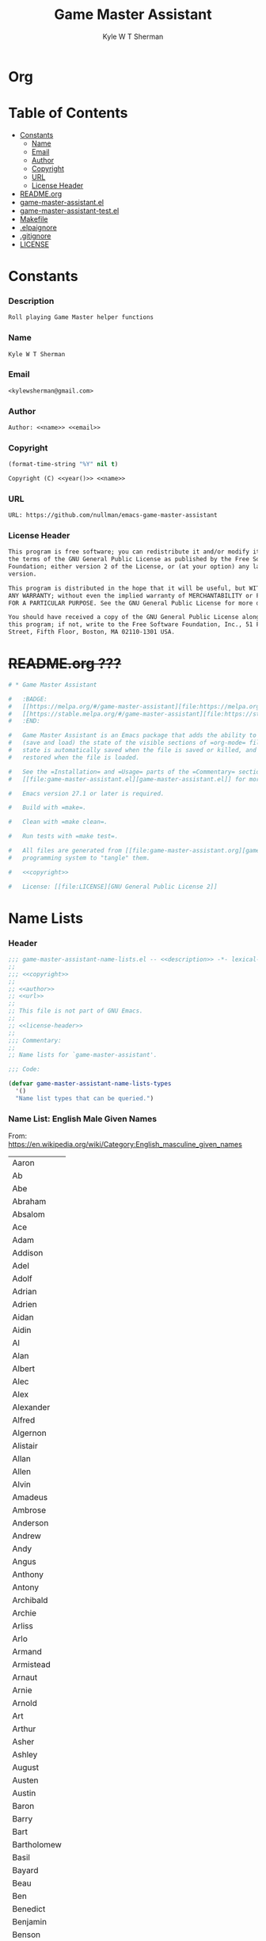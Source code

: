 * Org
  :PROPERTIES:
  :TOC: :ignore this
  :END:
  #+TITLE: Game Master Assistant
  #+AUTHOR: Kyle W T Sherman
  #+EMAIL: kylewsherman@gmail.com
  #+FILENAME: game-master-assistant.org
  #+DESCRIPTION: Org/Babel 'literate' Org Visbility Package
  #+KEYWORDS: emacs, org-mode, game master, dungeon master, babel, elisp, emacs lisp, lisp, programming language, literate programming, reproducible research
  #+LANGUAGE: en
  #+PROPERTY: header-args :tangle no :noweb yes :results silent :mkdir yes
  #+OPTIONS: num:nil toc:nil d:(HIDE) tags:not-in-toc html-preamble:nil html-postamble:nil
  #+TIMESTAMP: <2022-04-04 10:04 (kyle)>

* Table of Contents
  :PROPERTIES:
  :TOC: :include all :ignore this
  :END:

  :CONTENTS:
- [[#constants][Constants]]
  - [[#name][Name]]
  - [[#email][Email]]
  - [[#author][Author]]
  - [[#copyright][Copyright]]
  - [[#url][URL]]
  - [[#license-header][License Header]]
- [[#readmeorg][README.org]]
- [[#org-visibilityel][game-master-assistant.el]]
- [[#org-visibility-testel][game-master-assistant-test.el]]
- [[#makefile][Makefile]]
- [[#elpaignore][.elpaignore]]
- [[#gitignore][.gitignore]]
- [[#license][LICENSE]]
  :END:

* Constants

*** Description

    #+NAME: description
    #+BEGIN_SRC org
      Roll playing Game Master helper functions
    #+END_SRC

*** Name

    #+NAME: name
    #+BEGIN_SRC org
      Kyle W T Sherman
    #+END_SRC

*** Email

    #+NAME: email
    #+BEGIN_SRC org
      <kylewsherman@gmail.com>
    #+END_SRC

*** Author

    #+NAME: author
    #+BEGIN_SRC org
      Author: <<name>> <<email>>
    #+END_SRC

*** Copyright

    #+NAME: year
    #+BEGIN_SRC emacs-lisp
      (format-time-string "%Y" nil t)
    #+END_SRC

    #+NAME: copyright
    #+BEGIN_SRC org
      Copyright (C) <<year()>> <<name>>
    #+END_SRC

*** URL

    #+NAME: url
    #+BEGIN_SRC org
      URL: https://github.com/nullman/emacs-game-master-assistant
    #+END_SRC

*** License Header

    #+NAME: license-header
    #+BEGIN_SRC org
      This program is free software; you can redistribute it and/or modify it under
      the terms of the GNU General Public License as published by the Free Software
      Foundation; either version 2 of the License, or (at your option) any later
      version.

      This program is distributed in the hope that it will be useful, but WITHOUT
      ANY WARRANTY; without even the implied warranty of MERCHANTABILITY or FITNESS
      FOR A PARTICULAR PURPOSE. See the GNU General Public License for more details.

      You should have received a copy of the GNU General Public License along with
      this program; if not, write to the Free Software Foundation, Inc., 51 Franklin
      Street, Fifth Floor, Boston, MA 02110-1301 USA.
    #+END_SRC

* +README.org ???+

  #+BEGIN_SRC org :tangle README.org :tangle no
    # * Game Master Assistant

    #   :BADGE:
    #   [[https://melpa.org/#/game-master-assistant][file:https://melpa.org/packages/game-master-assistant-badge.svg]]
    #   [[https://stable.melpa.org/#/game-master-assistant][file:https://stable.melpa.org/packages/game-master-assistant-badge.svg]]
    #   :END:

    #   Game Master Assistant is an Emacs package that adds the ability to persist
    #   (save and load) the state of the visible sections of =org-mode= files. The
    #   state is automatically saved when the file is saved or killed, and
    #   restored when the file is loaded.

    #   See the =Installation= and =Usage= parts of the =Commentary= section in
    #   [[file:game-master-assistant.el][game-master-assistant.el]] for more information.

    #   Emacs version 27.1 or later is required.

    #   Build with =make=.

    #   Clean with =make clean=.

    #   Run tests with =make test=.

    #   All files are generated from [[file:game-master-assistant.org][game-master-assistant.org]] using Emacs' org-mode literate
    #   programming system to "tangle" them.

    #   <<copyright>>

    #   License: [[file:LICENSE][GNU General Public License 2]]
  #+END_SRC

* Name Lists
  :PROPERTIES:
  :HEADER-ARGS: :tangle game-master-assistant-name-lists.el :noweb yes :results silent
  :END:

*** Header

    #+BEGIN_SRC emacs-lisp
      ;;; game-master-assistant-name-lists.el -- <<description>> -*- lexical-binding: t; -*-
      ;;
      ;;; <<copyright>>
      ;;
      ;; <<author>>
      ;; <<url>>
      ;;
      ;; This file is not part of GNU Emacs.
      ;;
      ;; <<license-header>>
      ;;
      ;;; Commentary:
      ;;
      ;; Name lists for `game-master-assistant'.

      ;;; Code:

      (defvar game-master-assistant-name-lists-types
        '()
        "Name list types that can be queried.")
    #+END_SRC

*** Name List: English Male Given Names

    From: https://en.wikipedia.org/wiki/Category:English_masculine_given_names

    #+NAME: name-list-english-male-given-name
    | Aaron       |
    | Ab          |
    | Abe         |
    | Abraham     |
    | Absalom     |
    | Ace         |
    | Adam        |
    | Addison     |
    | Adel        |
    | Adolf       |
    | Adrian      |
    | Adrien      |
    | Aidan       |
    | Aidin       |
    | Al          |
    | Alan        |
    | Albert      |
    | Alec        |
    | Alex        |
    | Alexander   |
    | Alfred      |
    | Algernon    |
    | Alistair    |
    | Allan       |
    | Allen       |
    | Alvin       |
    | Amadeus     |
    | Ambrose     |
    | Anderson    |
    | Andrew      |
    | Andy        |
    | Angus       |
    | Anthony     |
    | Antony      |
    | Archibald   |
    | Archie      |
    | Arliss      |
    | Arlo        |
    | Armand      |
    | Armistead   |
    | Arnaut      |
    | Arnie       |
    | Arnold      |
    | Art         |
    | Arthur      |
    | Asher       |
    | Ashley      |
    | August      |
    | Austen      |
    | Austin      |
    | Baron       |
    | Barry       |
    | Bart        |
    | Bartholomew |
    | Basil       |
    | Bayard      |
    | Beau        |
    | Ben         |
    | Benedict    |
    | Benjamin    |
    | Benson      |
    | Beresford   |
    | Bernard     |
    | Bernie      |
    | Bert        |
    | Bertram     |
    | Bertrand    |
    | Bill        |
    | Billy       |
    | Blair       |
    | Blake       |
    | Bo          |
    | Bob         |
    | Bobby       |
    | Booth       |
    | Brad        |
    | Braden      |
    | Bradley     |
    | Bram        |
    | Bramwell    |
    | Branden     |
    | Brandon     |
    | Braxton     |
    | Brian       |
    | Brock       |
    | Brooks      |
    | Bruno       |
    | Bryan       |
    | Bubba       |
    | Bubby       |
    | Bud         |
    | Buddy       |
    | Butch       |
    | Byron       |
    | Caden       |
    | Caleb       |
    | Callum      |
    | Calvin      |
    | Cameron     |
    | Cardew      |
    | Carl        |
    | Carlie      |
    | Carlile     |
    | Carlisle    |
    | Carlton     |
    | Carroll     |
    | Carson      |
    | Cary        |
    | Casey       |
    | Cecil       |
    | Cedric      |
    | Chad        |
    | Chadwick    |
    | Chance      |
    | Chandos     |
    | Charl       |
    | Charlee     |
    | Charles     |
    | Charley     |
    | Charli      |
    | Charlie     |
    | Charlton    |
    | Charly      |
    | Chas        |
    | Chase       |
    | Chaz        |
    | Chazz       |
    | Chester     |
    | Chet        |
    | Chip        |
    | Chris       |
    | Christian   |
    | Christopher |
    | Chuck       |
    | Chucky      |
    | Ciarán      |
    | Claire      |
    | Clare       |
    | Clark       |
    | Claude      |
    | Clay        |
    | Clayton     |
    | Cletus      |
    | Cleve       |
    | Cliff       |
    | Clifford    |
    | Clifton     |
    | Clint       |
    | Clinton     |
    | Clive       |
    | Clyde       |
    | Cody        |
    | Colby       |
    | Cole        |
    | Colin       |
    | Collin      |
    | Colman      |
    | Coloman     |
    | Colton      |
    | Connor      |
    | Conor       |
    | Conrad      |
    | Conway      |
    | Cooper      |
    | Corbin      |
    | Corey       |
    | Courtney    |
    | Craig       |
    | Curtis      |
    | Curtley     |
    | Cuthbert    |
    | Cwichelm    |
    | Cyrus       |
    | Dale        |
    | Dallas      |
    | Damien      |
    | Damon       |
    | Dan         |
    | Dana        |
    | Dane        |
    | Daniel      |
    | Danny       |
    | Darby       |
    | Darren      |
    | Dave        |
    | David       |
    | Davis       |
    | Davy        |
    | Dawson      |
    | Dean        |
    | Delbert     |
    | Demetrius   |
    | Denis       |
    | Dennis      |
    | Denzel      |
    | Denzil      |
    | Derek       |
    | Derick      |
    | Derrick     |
    | Des         |
    | Desmond     |
    | Dexter      |
    | Dick        |
    | Dickon      |
    | Dicky       |
    | Dirk        |
    | Dobie       |
    | Dom         |
    | Domenic     |
    | Dominic     |
    | Don         |
    | Donald      |
    | Dorian      |
    | Doug        |
    | Dougie      |
    | Douglas     |
    | Drake       |
    | Drew        |
    | Drummond    |
    | Duke        |
    | Duncan      |
    | Dwight      |
    | Dylan       |
    | Eadwulf     |
    | Ealdwulf    |
    | Eardwulf    |
    | Earl        |
    | Ebenezer    |
    | Ed          |
    | Eddie       |
    | Eden        |
    | Edgar       |
    | Edison      |
    | Edmund      |
    | Edward      |
    | Edwin       |
    | Elbert      |
    | Eli         |
    | Elias       |
    | Elijah      |
    | Elisha      |
    | Elliot      |
    | Ellwood     |
    | Elmer       |
    | Elton       |
    | Emanuel     |
    | Emil        |
    | Emmanuel    |
    | Emmett      |
    | Emo         |
    | Enoch       |
    | Erastus     |
    | Eric        |
    | Ernest      |
    | Ernie       |
    | Ethan       |
    | Eugene      |
    | Eustace     |
    | Evan        |
    | Evelyn      |
    | Ezekiel     |
    | Ezra        |
    | Fabian      |
    | Felix       |
    | Finn        |
    | Fletcher    |
    | Flynn       |
    | Ford        |
    | Forrest     |
    | Francis     |
    | Frank       |
    | Frankie     |
    | Franklin    |
    | Fred        |
    | Freddy      |
    | Frederic    |
    | Frederick   |
    | Gabe        |
    | Gabriel     |
    | Gage        |
    | Gale        |
    | Galton      |
    | Garrett     |
    | Garth       |
    | Gary        |
    | Gavin       |
    | Gaylord     |
    | Geoffrey    |
    | George      |
    | Gerald      |
    | Gerard      |
    | Gideon      |
    | Gilbert     |
    | Giles       |
    | Giovanni    |
    | Glen        |
    | Godfrey     |
    | Gorden      |
    | Gordon      |
    | Graham      |
    | Grant       |
    | Grayson     |
    | Greg        |
    | Gregory     |
    | Griffin     |
    | Grover      |
    | Gulliver    |
    | Gunnar      |
    | Gunner      |
    | Gus         |
    | Guy         |
    | Hal         |
    | Hank        |
    | Hannibal    |
    | Harold      |
    | Harris      |
    | Harrison    |
    | Harry       |
    | Harvey      |
    | Harwood     |
    | Hayden      |
    | Hector      |
    | Hedworth    |
    | Henry       |
    | Herbert     |
    | Herman      |
    | Hermenegild |
    | Herschel    |
    | Hervey      |
    | Heywood     |
    | Hilary      |
    | Holbrook    |
    | Holden      |
    | Hope        |
    | Horace      |
    | Horatio     |
    | Howard      |
    | Hubert      |
    | Hudson      |
    | Hugh        |
    | Hugo        |
    | Humphrey    |
    | Hunter      |
    | Ian         |
    | Iggy        |
    | Ike         |
    | Increase    |
    | Isaac       |
    | Isaiah      |
    | Isidore     |
    | Israel      |
    | Ivy         |
    | Jace        |
    | Jack        |
    | Jackie      |
    | Jackson     |
    | Jacob       |
    | Jaden       |
    | Jaime       |
    | Jake        |
    | James       |
    | Jameson     |
    | Jamie       |
    | Jared       |
    | Jason       |
    | Jasper      |
    | Jaxon       |
    | Jay         |
    | Jayce       |
    | Jayden      |
    | Jayson      |
    | Jeb         |
    | Jedediah    |
    | Jeff        |
    | Jefferson   |
    | Jeffery     |
    | Jeffrey     |
    | Jeremiah    |
    | Jeremy      |
    | Jermaine    |
    | Jerome      |
    | Jerry       |
    | Jess        |
    | Jesse       |
    | Jet         |
    | Jethro      |
    | Jim         |
    | Jimmy       |
    | Job         |
    | Jodie       |
    | Joe         |
    | Joel        |
    | Joey        |
    | John        |
    | Johnny      |
    | Johnson     |
    | Jolyon      |
    | Jon         |
    | Jonah       |
    | Jonas       |
    | Jonathan    |
    | Jonni       |
    | Jonnie      |
    | Jonny       |
    | Jordan      |
    | Jordie      |
    | Jordy       |
    | Joseph      |
    | Josh        |
    | Joshua      |
    | Josiah      |
    | Julian      |
    | Julien      |
    | Julius      |
    | Juno        |
    | Justin      |
    | Kaden       |
    | Kane        |
    | Karl        |
    | Kay         |
    | Keith       |
    | Kelly       |
    | Kelsey      |
    | Kelvin      |
    | Ken         |
    | Kendrick    |
    | Kenneth     |
    | Kenny       |
    | Kent        |
    | Kevin       |
    | Kian        |
    | Kim         |
    | Kimble      |
    | Kirk        |
    | Kurt        |
    | Kyan        |
    | Kyle        |
    | Lance       |
    | Landon      |
    | Lanny       |
    | Larry       |
    | Laurence    |
    | Laurie      |
    | Lawrence    |
    | Lawton      |
    | Lee         |
    | Lenny       |
    | Leo         |
    | Leon        |
    | Leonard     |
    | Leopold     |
    | Leroy       |
    | Leslie      |
    | Lester      |
    | Levi        |
    | Lewis       |
    | Liam        |
    | Lincoln     |
    | Lindsay     |
    | Linus       |
    | Lionel      |
    | Logan       |
    | Louis       |
    | Lucas       |
    | Luke        |
    | Luther      |
    | Lyle        |
    | Lyndsay     |
    | Mac         |
    | Madison     |
    | Malachi     |
    | Malcolm     |
    | Mandy       |
    | Manuel      |
    | Marcus      |
    | Mark        |
    | Marshall    |
    | Martin      |
    | Marvin      |
    | Mason       |
    | Matt        |
    | Matthew     |
    | Matthias    |
    | Maurice     |
    | Maverick    |
    | Max         |
    | Maximilian  |
    | Maxwell     |
    | Mel         |
    | Melville    |
    | Melvin      |
    | Melvyn      |
    | Merle       |
    | Merlin      |
    | Micah       |
    | Michael     |
    | Mike        |
    | Mikey       |
    | Miles       |
    | Milo        |
    | Mitch       |
    | Mitchell    |
    | Moe         |
    | Montgomery  |
    | Montie      |
    | Monty       |
    | Mordecai    |
    | Morgan      |
    | Mort        |
    | Mortimer    |
    | Morty       |
    | Moses       |
    | Murray      |
    | Myron       |
    | Nate        |
    | Nathan      |
    | Nathanael   |
    | Ned         |
    | Nehemiah    |
    | Neil        |
    | Nelson      |
    | Nestor      |
    | Newt        |
    | Newton      |
    | Niall       |
    | Nicholas    |
    | Nick        |
    | Nicolas     |
    | Nigel       |
    | Noah        |
    | Noel        |
    | Nolan       |
    | Norm        |
    | Norman      |
    | Nowell      |
    | Odin        |
    | Oliver      |
    | Ollie       |
    | Orion       |
    | Orlando     |
    | Osbert      |
    | Oscar       |
    | Osric       |
    | Oswald      |
    | Otis        |
    | Otto        |
    | Owen        |
    | Paddy       |
    | Palmer      |
    | Paris       |
    | Patrick     |
    | Patsy       |
    | Patty       |
    | Paul        |
    | Peleg       |
    | Percival    |
    | Percy       |
    | Perry       |
    | Pete        |
    | Peter       |
    | Philip      |
    | Phillipps   |
    | Phineas     |
    | Poe         |
    | Preston     |
    | Quentin     |
    | Quincy      |
    | Rafe        |
    | Raife       |
    | Ralph       |
    | Ralphie     |
    | Ramsey      |
    | Randall     |
    | Randi       |
    | Randolph    |
    | Randy       |
    | Raphael     |
    | Rathbone    |
    | Ray         |
    | Raymond     |
    | Reese       |
    | Reggie      |
    | Reginald    |
    | Rembrandt   |
    | Rendell     |
    | Renssalaer  |
    | Reuben      |
    | Rex         |
    | Reynold     |
    | Rhett       |
    | Rich        |
    | Richard     |
    | Richie      |
    | Rick        |
    | Ricky       |
    | Riley       |
    | Rob         |
    | Robbie      |
    | Robert      |
    | Robin       |
    | Roderick    |
    | Rodger      |
    | Rodney      |
    | Roger       |
    | Rogers      |
    | Roland      |
    | Roman       |
    | Ron         |
    | Ronald      |
    | Ronnie      |
    | Roscoe      |
    | Ross        |
    | Rowland     |
    | Rudolph     |
    | Rudy        |
    | Rufus       |
    | Rupert      |
    | Russ        |
    | Russell     |
    | Ryan        |
    | Ryder       |
    | Sam         |
    | Sammy       |
    | Samson      |
    | Samuel      |
    | Sanford     |
    | Saul        |
    | Sawyer      |
    | Scott       |
    | Sean        |
    | Sebastian   |
    | Seth        |
    | Shane       |
    | Shannon     |
    | Shaun       |
    | Shawn       |
    | Shayne      |
    | Sid         |
    | Sidney      |
    | Sigmund     |
    | Simon       |
    | Sky         |
    | Skyler      |
    | Sol         |
    | Solomon     |
    | Spencer     |
    | Stan        |
    | Stanford    |
    | Stanley     |
    | Stefan      |
    | Stephen     |
    | Steve       |
    | Stevie      |
    | Stewart     |
    | Stuart      |
    | Swaine      |
    | Syd         |
    | Sydney      |
    | Sylvester   |
    | Tanner      |
    | Taran       |
    | Tate        |
    | Taylor      |
    | Tazewell    |
    | Ted         |
    | Teddy       |
    | Terence     |
    | Terry       |
    | Thaddeus    |
    | Theo        |
    | Theodore    |
    | Thomas      |
    | Thor        |
    | Tim         |
    | Timmy       |
    | Timothy     |
    | Tobias      |
    | Toby        |
    | Tod         |
    | Todd        |
    | Toddy       |
    | Tom         |
    | Tommie      |
    | Tommy       |
    | Tony        |
    | Tracy       |
    | Travis      |
    | Trent       |
    | Trevor      |
    | Trey        |
    | Tristan     |
    | Troy        |
    | Truman      |
    | Tucker      |
    | Tyler       |
    | Tyrone      |
    | Tyson       |
    | Ultan       |
    | Ulysses     |
    | Uriah       |
    | Val         |
    | Valentine   |
    | Vernon      |
    | Vic         |
    | Vicary      |
    | Victor      |
    | Vince       |
    | Vincent     |
    | Vinny       |
    | Vivian      |
    | Wade        |
    | Wadsworth   |
    | Walden      |
    | Waldo       |
    | Walker      |
    | Wallace     |
    | Wally       |
    | Walt        |
    | Walter      |
    | Warren      |
    | Waverly     |
    | Wayne       |
    | Wes         |
    | Wesley      |
    | Whitney     |
    | Wilber      |
    | Wilbert     |
    | Wilbur      |
    | Wilf        |
    | Wilfred     |
    | Wilfried    |
    | Wilhelm     |
    | Will        |
    | Willard     |
    | William     |
    | Willy       |
    | Wilmon      |
    | Wilson      |
    | Winnie      |
    | Winston     |
    | Wolfgang    |
    | Woodrow     |
    | Woodruff    |
    | Woody       |
    | Wyatt       |
    | Wyndham     |
    | Xander      |
    | Xavier      |
    | Zachary     |
    | Zack        |
    | Zadoc       |
    | Zane        |
    | Zayden      |
    | Zeb         |
    | Zechariah   |
    | Zeke        |
    | Zeus        |
    | Ælfweard    |

    #+BEGIN_SRC emacs-lisp
      (defvar game-master-assistant-name-list-english-male-given-name
        (quote <<name-list-english-male-given-name()>>)
        "List of English male given names.")

      (add-to-list 'game-master-assistant-name-lists-types :english-male-given-name)
    #+END_SRC

*** Name List: English Female Given Names

    From: https://en.wikipedia.org/wiki/Category:English_feminine_given_names

    #+NAME: name-list-english-female-given-name
    | Abby        |
    | Abigail     |
    | Ada         |
    | Addison     |
    | Adelaide    |
    | Adele       |
    | Adora       |
    | Adriana     |
    | Agatha      |
    | Agnes       |
    | Aileen      |
    | Alaina      |
    | Alanna      |
    | Alberta     |
    | Albina      |
    | Aleana      |
    | Alex        |
    | Alexa       |
    | Alexandra   |
    | Alexandria  |
    | Alexis      |
    | Alice       |
    | Alicia      |
    | Alisha      |
    | Alison      |
    | Alma        |
    | Alvina      |
    | Alyson      |
    | Amanda      |
    | Amber       |
    | Amelia      |
    | Amy         |
    | Ana         |
    | Andrea      |
    | Andy        |
    | Angel       |
    | Angela      |
    | Angelica    |
    | Angelina    |
    | Angie       |
    | Anna        |
    | Annabelle   |
    | Annabeth    |
    | Anne        |
    | Annette     |
    | Annie       |
    | Antonia     |
    | April       |
    | Arabella    |
    | Arda        |
    | Ariana      |
    | Ariel       |
    | Ashley      |
    | Astrid      |
    | Aubrey      |
    | Audrey      |
    | Aurora      |
    | Autumn      |
    | Averil      |
    | Avis        |
    | Aviva       |
    | Babette     |
    | Barb        |
    | Barbara     |
    | Beatrice    |
    | Beatrix     |
    | Beau        |
    | Becca       |
    | Becki       |
    | Becky       |
    | Belinda     |
    | Bella       |
    | Berenice    |
    | Bertha      |
    | Betsy       |
    | Bettina     |
    | Betty       |
    | Beverly     |
    | Blair       |
    | Blake       |
    | Bobbi       |
    | Bobby       |
    | Bonnie      |
    | Braden      |
    | Brandy      |
    | Brenda      |
    | Brianna     |
    | Bridget     |
    | Brilliana   |
    | Brittany    |
    | Bronwen     |
    | Bronwyn     |
    | Brooklyn    |
    | Bryony      |
    | Caden       |
    | Calla       |
    | Candy       |
    | Cara        |
    | Cari        |
    | Carina      |
    | Carissa     |
    | Carla       |
    | Carlene     |
    | Carlie      |
    | Carly       |
    | Carmelita   |
    | Carol       |
    | Carol Ann   |
    | Carol Anne  |
    | Carole      |
    | Carolina    |
    | Caroline    |
    | Carolyn     |
    | Carrie Ann  |
    | Carrie Anne |
    | Carroll     |
    | Carry       |
    | Casey       |
    | Cassandra   |
    | Cassidy     |
    | Cathleen    |
    | Cathy       |
    | Cecilia     |
    | Cecily      |
    | Celestia    |
    | Celia       |
    | Celinda     |
    | Chara       |
    | Charis      |
    | Charisse    |
    | Charity     |
    | Charla      |
    | Charle      |
    | Charlee     |
    | Charlene    |
    | Charley     |
    | Charli      |
    | Charlie     |
    | Charlotte   |
    | Charly      |
    | Charlyne    |
    | Charmaine   |
    | Chas        |
    | Chelsea     |
    | Cherry      |
    | Cheryl      |
    | Chloe       |
    | Chris       |
    | Christabel  |
    | Christina   |
    | Christine   |
    | Christy     |
    | Cindy       |
    | Claire      |
    | Clara       |
    | Clare       |
    | Claribel    |
    | Clarice     |
    | Clarissa    |
    | Claudia     |
    | Clementine  |
    | Cody        |
    | Colette     |
    | Colleen     |
    | Cora        |
    | Cordelia    |
    | Corina      |
    | Courtney    |
    | Crystal     |
    | Cynthia     |
    | Daisy       |
    | Dana        |
    | Dani        |
    | Danielle    |
    | Danna       |
    | Daphne      |
    | Darla       |
    | Darlene     |
    | Davina      |
    | Dawn        |
    | Deanna      |
    | Deanne      |
    | Deb         |
    | Debbie      |
    | Deborah     |
    | Dede        |
    | Delia       |
    | Demetria    |
    | Demi        |
    | Denise      |
    | Destiny     |
    | Devon       |
    | Diamond     |
    | Diane       |
    | Donna       |
    | Dora        |
    | Doreen      |
    | Dorothy     |
    | Drew        |
    | Drusilla    |
    | Dulcie      |
    | Eden        |
    | Edith       |
    | Edna        |
    | Edwina      |
    | Effie       |
    | Eileen      |
    | Elaine      |
    | Eleanor     |
    | Elektra     |
    | Elisha      |
    | Eliza       |
    | Elizabeth   |
    | Ella        |
    | Elle        |
    | Ellen       |
    | Ellie       |
    | Ember       |
    | Emerald     |
    | Emilia      |
    | Emily       |
    | Emma        |
    | Enid        |
    | Erika       |
    | Erin        |
    | Estelle     |
    | Esther      |
    | Esty        |
    | Ethel       |
    | Ethelreda   |
    | Eudora      |
    | Eva         |
    | Evan        |
    | Eve         |
    | Evelyn      |
    | Ezra        |
    | Faith       |
    | Faye        |
    | Felicity    |
    | Finn        |
    | Fiona       |
    | Fleur       |
    | Flora       |
    | Florence    |
    | Frances     |
    | Francie     |
    | Francine    |
    | Frankie     |
    | Frida       |
    | Gage        |
    | Gail        |
    | Gemma       |
    | Genevieve   |
    | Georgia     |
    | Georgiana   |
    | Gertie      |
    | Gertrude    |
    | Gia         |
    | Gina        |
    | Ginny       |
    | Giselle     |
    | Gladys      |
    | Glenda      |
    | Gloria      |
    | Glynis      |
    | Grace       |
    | Gwen        |
    | Gwenda      |
    | Gwendolen   |
    | Gwendoline  |
    | Gwendolyn   |
    | Gwyneth     |
    | Haley       |
    | Hannah      |
    | Harmony     |
    | Harriet     |
    | Hayden      |
    | Hayley      |
    | Hazel       |
    | Heather     |
    | Heidi       |
    | Helen       |
    | Helena      |
    | Helene      |
    | Henrietta   |
    | Hero        |
    | Hester      |
    | Hilary      |
    | Hilda       |
    | Hodierna    |
    | Holly       |
    | Honor       |
    | Hope        |
    | Hunter      |
    | Ida         |
    | Imelda      |
    | Imogen      |
    | Ingrid      |
    | Iona        |
    | Irene       |
    | Iris        |
    | Isabel      |
    | Isabella    |
    | Isla        |
    | Ivy         |
    | Jacinta     |
    | Jack        |
    | Jackie      |
    | Jacqueline  |
    | Jacqui      |
    | Jade        |
    | Jaime       |
    | Jamie       |
    | Jan         |
    | Jana        |
    | Jane        |
    | Janee       |
    | Janelle     |
    | Janet       |
    | Janey       |
    | Janie       |
    | January     |
    | Jasmine     |
    | Jay         |
    | Jayda       |
    | Jayden      |
    | Jayne       |
    | Jaynie      |
    | Jean        |
    | Jeanie      |
    | Jeannie     |
    | Jemima      |
    | Jemma       |
    | Jenna       |
    | Jennifer    |
    | Jenny       |
    | Jerry       |
    | Jess        |
    | Jessica     |
    | Jessie      |
    | Jill        |
    | Joan        |
    | Joanna      |
    | Joanne      |
    | Jodi        |
    | Jodie       |
    | Jody        |
    | Joelle      |
    | Joey        |
    | Johnny      |
    | Jolie       |
    | Jordan      |
    | Josephine   |
    | Josie       |
    | Joy         |
    | Joyce       |
    | Judith      |
    | Julia       |
    | Julianne    |
    | Julie       |
    | Juliet      |
    | June        |
    | Juniper     |
    | Juno        |
    | Justine     |
    | Kailey      |
    | Kalla       |
    | Kara        |
    | Karen       |
    | Karin       |
    | Karina      |
    | Karlee      |
    | Karlene     |
    | Karli       |
    | Karlie      |
    | Karly       |
    | Karolyn     |
    | Karrie      |
    | Kasey       |
    | Kate        |
    | Katey       |
    | Kathleen    |
    | Kathryn     |
    | Kathy       |
    | Katie       |
    | Katrina     |
    | Katy        |
    | Kay         |
    | Kayla       |
    | Kaylee      |
    | Kelly       |
    | Kelsey      |
    | Kierra      |
    | Kim         |
    | Kimberly    |
    | Kira        |
    | Kirsteen    |
    | Kirsten     |
    | Kirstin     |
    | Kitty       |
    | Krista      |
    | Kristen     |
    | Kristi      |
    | Kristin     |
    | Kristy      |
    | Kylie       |
    | Kyra        |
    | Lacey       |
    | Lana        |
    | Lanna       |
    | Lara        |
    | Laura       |
    | Laurel      |
    | Lauren      |
    | Laurence    |
    | Lauretta    |
    | Laurie      |
    | Lauryn      |
    | Leah        |
    | Leanne      |
    | Lee         |
    | Leila       |
    | Leisha      |
    | Lena        |
    | Lenna       |
    | Leonora     |
    | Leonore     |
    | Leslie      |
    | Lettice     |
    | Lexi        |
    | Liana       |
    | Lila        |
    | Liliana     |
    | Lilla       |
    | Lillian     |
    | Lillie      |
    | Lilly       |
    | Lily        |
    | Lina        |
    | Linda       |
    | Lindsay     |
    | Lindy       |
    | Lisa        |
    | Liza        |
    | Lizzie      |
    | Lois        |
    | Lola        |
    | Loraine     |
    | Lorelei     |
    | Lorena      |
    | Loretta     |
    | Lori        |
    | Lorinda     |
    | Lorna       |
    | Lorraine    |
    | Lottie      |
    | Lotty       |
    | Louella     |
    | Louisa      |
    | Louise      |
    | Lucia       |
    | Lucinda     |
    | Lucy        |
    | Luna        |
    | Lydia       |
    | Lyndsay     |
    | Lynnette    |
    | Lysette     |
    | Mabel       |
    | Macy        |
    | Madelaine   |
    | Madeleine   |
    | Madelyn     |
    | Madge       |
    | Madison     |
    | Maggie      |
    | Mallory     |
    | Mandy       |
    | Mara        |
    | Marcia      |
    | Marcie      |
    | Margaret    |
    | Margo       |
    | Maria       |
    | Mariah      |
    | Marian      |
    | Marianne    |
    | Marie       |
    | Marigold    |
    | Marilyn     |
    | Marina      |
    | Marissa     |
    | Marjorie    |
    | Marsha      |
    | Marta       |
    | Martina     |
    | Mary        |
    | Mason       |
    | Matilda     |
    | Maud        |
    | Maude       |
    | Maureen     |
    | Mavis       |
    | Maxine      |
    | May         |
    | Maya        |
    | Mayola      |
    | Meara       |
    | Medea       |
    | Megan       |
    | Mehitable   |
    | Mel         |
    | Melanie     |
    | Melina      |
    | Melinda     |
    | Melissa     |
    | Melody      |
    | Mercedes    |
    | Meredith    |
    | Merilyn     |
    | Merle       |
    | Merrilyn    |
    | Mia         |
    | Micah       |
    | Michele     |
    | Michelle    |
    | Mildred     |
    | Millicent   |
    | Millie      |
    | Mina        |
    | Mindi       |
    | Mindy       |
    | Minna       |
    | Minnie      |
    | Mira        |
    | Miranda     |
    | Miriam      |
    | Misty       |
    | Moira       |
    | Molly       |
    | Morgan      |
    | Muriel      |
    | Myra        |
    | Myrna       |
    | Myrtle      |
    | Nadia       |
    | Nadine      |
    | Naila       |
    | Nancy       |
    | Naomi       |
    | Narcissa    |
    | Natalie     |
    | Nathalie    |
    | Nena        |
    | Nettie      |
    | Netty       |
    | Nevaeh      |
    | Nia         |
    | Nicki       |
    | Nicola      |
    | Nicole      |
    | Nina        |
    | Noel        |
    | Noella      |
    | Odette      |
    | Olivia      |
    | Opal        |
    | Paddy       |
    | Paige       |
    | Pamela      |
    | Paris       |
    | Patience    |
    | Patrice     |
    | Patsy       |
    | Patty       |
    | Paula       |
    | Paulina     |
    | Pearl       |
    | Peggy       |
    | Penelope    |
    | Penny       |
    | Pepper      |
    | Perry       |
    | Persis      |
    | Petrina     |
    | Petunia     |
    | Philippa    |
    | Phoebe      |
    | Piper       |
    | Poppy       |
    | Precious    |
    | Priscilla   |
    | Rachel      |
    | Ramona      |
    | Randy       |
    | Reba        |
    | Rebecca     |
    | Regina      |
    | Rhiannon    |
    | Rhoda       |
    | Rhonda      |
    | Richeldis   |
    | Riley       |
    | Risa        |
    | Rita        |
    | Roberta     |
    | Robin       |
    | Ronnie      |
    | Rosaleen    |
    | Rosalie     |
    | Rosalyn     |
    | Rosamund    |
    | Rose        |
    | Rosemary    |
    | Rosie       |
    | Ruby        |
    | Russi       |
    | Ruth        |
    | Sabrina     |
    | Sadie       |
    | Salma       |
    | Sam         |
    | Samantha    |
    | Sandi       |
    | Sandra      |
    | Sandy       |
    | Sapphire    |
    | Sarah       |
    | Scarlett    |
    | Selena      |
    | Selma       |
    | Serena      |
    | Serenity    |
    | Shania      |
    | Shannon     |
    | Sharla      |
    | Sharleen    |
    | Sharlene    |
    | Sharon      |
    | Shawna      |
    | Sheena      |
    | Shelley     |
    | Sherry      |
    | Sheryl      |
    | Shirley     |
    | Sibyl       |
    | Sid         |
    | Sidney      |
    | Sienna      |
    | Simone      |
    | Sky         |
    | Skyler      |
    | Snow        |
    | Sophia      |
    | Sophie      |
    | Sorrel      |
    | Spring      |
    | Stacy       |
    | Stella      |
    | Stephanie   |
    | Stevie      |
    | Summer      |
    | Susan       |
    | Susanna     |
    | Susanne     |
    | Suzanne     |
    | Syd         |
    | Sydney      |
    | Sylvia      |
    | Sylvie      |
    | Tabitha     |
    | Talitha     |
    | Tallulah    |
    | Tamara      |
    | Tammy       |
    | Tara        |
    | Taylor      |
    | Teresa      |
    | Terry       |
    | Thelma      |
    | Thomasina   |
    | Thurza      |
    | Tiffany     |
    | Tonja       |
    | Tonya       |
    | Tori        |
    | Tracy       |
    | Trisha      |
    | Trudy       |
    | Tyler       |
    | Tyra        |
    | Ursula      |
    | Val         |
    | Valarie     |
    | Valda       |
    | Valerie     |
    | Vanessa     |
    | Velma       |
    | Venetia     |
    | Venus       |
    | Vera        |
    | Vicky       |
    | Victoria    |
    | Vilma       |
    | Viola       |
    | Violet      |
    | Violette    |
    | Virginia    |
    | Vivian      |
    | Wanda       |
    | Waverly     |
    | Wendy       |
    | Whitney     |
    | Willow      |
    | Wilma       |
    | Winifred    |
    | Winnie      |
    | Winnifred   |
    | Winter      |
    | Yasmin      |
    | Yvette      |
    | Yvonne      |
    | Zelda       |
    | Zoe         |

    #+BEGIN_SRC emacs-lisp
      (defvar game-master-assistant-name-list-english-female-given-name
        (quote <<name-list-english-female-given-name()>>)
        "List of English female given names.")

      (add-to-list 'game-master-assistant-name-lists-types :english-female-given-name)
    #+END_SRC

*** Name List: English Surnames

    From: https://en.wikipedia.org/wiki/Category:English-language_surnames

    #+NAME: name-list-english-surname
    | Aaron           |
    | Aarons          |
    | Abarough        |
    | Abbey           |
    | Abbot           |
    | Abbott          |
    | Abrams          |
    | Acheson         |
    | Ackland         |
    | Ackroyd         |
    | Adams           |
    | Adamson         |
    | Adcock          |
    | Addams          |
    | Adin            |
    | Adkin           |
    | Adkins          |
    | Adkinson        |
    | Adlam           |
    | Adlard          |
    | Adley           |
    | Adlington       |
    | Adshead         |
    | Afford          |
    | Aiken           |
    | Aikin           |
    | Aimson          |
    | Ainger          |
    | Ainscow         |
    | Ainslie         |
    | Aitch           |
    | Aitchison       |
    | Aizer           |
    | Akam            |
    | Akehurst        |
    | Akroyd          |
    | Alabaster       |
    | Alan            |
    | Albarado        |
    | Albin           |
    | Albinson        |
    | Alborough       |
    | Alcorn          |
    | Alden           |
    | Alderdice       |
    | Alderman        |
    | Aldridge        |
    | Aleshire        |
    | Alexander       |
    | Allan           |
    | Allard          |
    | Allbrook        |
    | Allen           |
    | Allison         |
    | Allitt          |
    | Allpress        |
    | Allred          |
    | Allsebrook      |
    | Allum           |
    | Almond          |
    | Altman          |
    | Amberg          |
    | Ambler          |
    | Ambrose         |
    | Amesbury        |
    | Amory           |
    | Amos            |
    | Anderson        |
    | Andrew          |
    | Andrews         |
    | Annese          |
    | Annon           |
    | Anson           |
    | Anstead         |
    | Anstey          |
    | Anthony         |
    | Appleby         |
    | Appleford       |
    | Applegate       |
    | Appleton        |
    | Appleyard       |
    | Arbour          |
    | Arch            |
    | Archdale        |
    | Archer          |
    | Ardley          |
    | Ardron          |
    | Arliss          |
    | Armfield        |
    | Armistead       |
    | Armitage        |
    | Armitstead      |
    | Armstead        |
    | Armstrong       |
    | Arnold          |
    | Artell          |
    | Arterton        |
    | Arthur          |
    | Artley          |
    | Asbridge        |
    | Ascroft         |
    | Ashbee          |
    | Ashbridge       |
    | Ashby           |
    | Ashdown         |
    | Asher           |
    | Ashfield        |
    | Ashley          |
    | Ashpitel        |
    | Ashton          |
    | Ashworth        |
    | Aspey           |
    | Asplin          |
    | Assheton        |
    | Astle           |
    | Astley          |
    | Aston           |
    | Atherton        |
    | Atkin           |
    | Atkins          |
    | Atkinson        |
    | Atlee           |
    | Attrill         |
    | Auchinleck      |
    | Auger           |
    | Austen          |
    | Auster          |
    | Austin          |
    | Avey            |
    | Aveyard         |
    | Avory           |
    | Awford          |
    | Axford          |
    | Axon            |
    | Axtell          |
    | Axton           |
    | Aykroyd         |
    | Aylesworth      |
    | Aymes           |
    | Ayres           |
    | Ayris           |
    | Ayrton          |
    | Babbage         |
    | Babbington      |
    | Babbs           |
    | Babcock         |
    | Babel           |
    | Babington       |
    | Bacon           |
    | Bacote          |
    | Badcock         |
    | Badley          |
    | Bagshaw         |
    | Bailes          |
    | Bailey          |
    | Bailie          |
    | Baily           |
    | Bain            |
    | Bainbridge      |
    | Baines          |
    | Baird           |
    | Baiss           |
    | Baker           |
    | Balderson       |
    | Baldridge       |
    | Baldwin         |
    | Ball            |
    | Bambra          |
    | Bamford         |
    | Bampfylde       |
    | Bancroft        |
    | Bankert         |
    | Bankes          |
    | Banks           |
    | Bannister       |
    | Barber          |
    | Barker          |
    | Barkley         |
    | Barkworth       |
    | Barley          |
    | Barleycorn      |
    | Barlow          |
    | Barnard         |
    | Barnardiston    |
    | Barnatt         |
    | Barnbrook       |
    | Barnes          |
    | Barnet          |
    | Barnett         |
    | Barnfather      |
    | Barno           |
    | Barr            |
    | Barratt         |
    | Barrett         |
    | Barrow          |
    | Barrowcliffe    |
    | Barrowclough    |
    | Barrows         |
    | Barry           |
    | Bartholomew     |
    | Bartlet         |
    | Bartlett        |
    | Barton          |
    | Bartrop         |
    | Basford         |
    | Basham          |
    | Baskerville     |
    | Bason           |
    | Bass            |
    | Bassett         |
    | Bassham         |
    | Bastock         |
    | Batchelor       |
    | Bate            |
    | Bateman         |
    | Bates           |
    | Bateson         |
    | Bateup          |
    | Batey           |
    | Batley          |
    | Batson          |
    | Battey          |
    | Battiste        |
    | Battley         |
    | Batton          |
    | Batts           |
    | Batty           |
    | Battye          |
    | Bawden          |
    | Baxendale       |
    | Baxter          |
    | Bayer           |
    | Bayfield        |
    | Bayles          |
    | Bayliss         |
    | Baynton         |
    | Bayntun         |
    | Beacham         |
    | Beachill        |
    | Beadon          |
    | Beadsworth      |
    | Beal            |
    | Beale           |
    | Beamont         |
    | Bean            |
    | Beanland        |
    | Beard           |
    | Beardshaw       |
    | Beardsley       |
    | Beardsworth     |
    | Beasant         |
    | Beaton          |
    | Beaumont        |
    | Beavers         |
    | Beck            |
    | Beckett         |
    | Beckinsale      |
    | Beckley         |
    | Becks           |
    | Beckwith        |
    | Becnel          |
    | Beddington      |
    | Beddow          |
    | Bedford         |
    | Bedingfeld      |
    | Bedser          |
    | Bedsole         |
    | Beeby           |
    | Beech           |
    | Beeching        |
    | Beeks           |
    | Beer            |
    | Beere           |
    | Beevers         |
    | Begley          |
    | Belcher         |
    | Belchier        |
    | Bell            |
    | Bellamy         |
    | Bellett         |
    | Bellingham      |
    | Bellows         |
    | Bence           |
    | Benedict        |
    | Benett          |
    | Benge           |
    | Bennett         |
    | Benson          |
    | Benstock        |
    | Bentley         |
    | Benton          |
    | Berenson        |
    | Berkeley        |
    | Berker          |
    | Berry           |
    | Best            |
    | Bestall         |
    | Bethell         |
    | Bethune         |
    | Betmead         |
    | Bettney         |
    | Bettridge       |
    | Betts           |
    | Bevan           |
    | Beverly         |
    | Beynon          |
    | Bickle          |
    | Bidder          |
    | Bidmead         |
    | Bigden          |
    | Biggins         |
    | Biggs           |
    | Bignot          |
    | Bigwood         |
    | Billman         |
    | Bimpson         |
    | Bimson          |
    | Bingham         |
    | Bingley         |
    | Binnington      |
    | Birch           |
    | Bircumshaw      |
    | Bird            |
    | Birdsong        |
    | Birrell         |
    | Birtwistle      |
    | Bishop          |
    | Biswell         |
    | Black           |
    | Blackburn       |
    | Blackett        |
    | Blackhurst      |
    | Blackie         |
    | Blackman        |
    | Blackmon        |
    | Blackmore       |
    | Blackwell       |
    | Blair           |
    | Blake           |
    | Blakeley        |
    | Blakely         |
    | Blakley         |
    | Blalock         |
    | Blanchfield     |
    | Bland           |
    | Blant           |
    | Blanton         |
    | Bligh           |
    | Blight          |
    | Blinkhorn       |
    | Bloodworth      |
    | Bloomer         |
    | Bloomfield      |
    | Blyth           |
    | Blythe          |
    | Boleyn          |
    | Bollin          |
    | Bolton          |
    | Bomer           |
    | Bomford         |
    | Bond            |
    | Bone            |
    | Bonniwell       |
    | Bonsor          |
    | Boot            |
    | Boote           |
    | Booth           |
    | Boothby         |
    | Boothe          |
    | Booze           |
    | Borne           |
    | Bostick         |
    | Bostock         |
    | Bostwick        |
    | Bott            |
    | Botterill       |
    | Bottomley       |
    | Bottrill        |
    | Boughner        |
    | Boulding        |
    | Boulting        |
    | Boulton         |
    | Bourne          |
    | Bow             |
    | Bowden          |
    | Bower           |
    | Bowers          |
    | Bowes           |
    | Bowie           |
    | Bowles          |
    | Bowman          |
    | Bowry           |
    | Bowser          |
    | Bowyer          |
    | Boyce           |
    | Boydell         |
    | Boynes          |
    | Brabin          |
    | Braceful        |
    | Bracey          |
    | Brack           |
    | Brackenridge    |
    | Brackman        |
    | Bradbeer        |
    | Bradbury        |
    | Bradford        |
    | Bradley         |
    | Bradshaw        |
    | Brady           |
    | Bragg           |
    | Brailsford      |
    | Brainsby        |
    | Braithwaite     |
    | Bramble         |
    | Brannick        |
    | Branson         |
    | Branthwaite     |
    | Brassington     |
    | Bratt           |
    | Braxton         |
    | Bray            |
    | Brayton         |
    | Brazier         |
    | Brazil          |
    | Breckenridge    |
    | Brennan         |
    | Brett           |
    | Brewer          |
    | Brewill         |
    | Brewster        |
    | Brickey         |
    | Brickman        |
    | Bridge          |
    | Bridges         |
    | Briggs          |
    | Bright          |
    | Brimson         |
    | Brinkley        |
    | Britland        |
    | Britton         |
    | Broadbent       |
    | Broadbridge     |
    | Broady          |
    | Brock           |
    | Brocklebank     |
    | Brokenshire     |
    | Bromfield       |
    | Bronson         |
    | Brook           |
    | Brookes         |
    | Brooks          |
    | Broom           |
    | Broomfield      |
    | Broomhall       |
    | Broughton       |
    | Brower          |
    | Brown           |
    | Browne          |
    | Bruce           |
    | Brunton         |
    | Bryan           |
    | Bryant          |
    | Bubb            |
    | Buck            |
    | Buckby          |
    | Buckland        |
    | Buckler         |
    | Buckley         |
    | Bugden          |
    | Bulcock         |
    | Bulger          |
    | Bull            |
    | Bullock         |
    | Burbidge        |
    | Burbridge       |
    | Burdge          |
    | Burdon          |
    | Burgess         |
    | Burke           |
    | Burks           |
    | Burn            |
    | Burney          |
    | Burnham         |
    | Burns           |
    | Burrage         |
    | Burridge        |
    | Burrows         |
    | Burt            |
    | Burton          |
    | Busfield        |
    | Bush            |
    | Butcher         |
    | Butler          |
    | Butter          |
    | Butterfill      |
    | Butters         |
    | Butterworth     |
    | Buxton          |
    | Bye             |
    | Byers           |
    | Byfield         |
    | Byram           |
    | Byrd            |
    | Byrne           |
    | Byron           |
    | Bysshe          |
    | Bywater         |
    | Bywaters        |
    | Cadman          |
    | Caferro         |
    | Cain            |
    | Cairns          |
    | Calderhead      |
    | Caldwell        |
    | Callachan       |
    | Calladine       |
    | Calle           |
    | Calnan          |
    | Calvert         |
    | Camden          |
    | Cameron         |
    | Campbell        |
    | Campion         |
    | Campling        |
    | Canfield        |
    | Cannon          |
    | Cantrell        |
    | Cantrill        |
    | Cantwell        |
    | Caple           |
    | Capron          |
    | Capstick        |
    | Carden          |
    | Carder          |
    | Carell          |
    | Carey           |
    | Carleton        |
    | Carling         |
    | Carmichael      |
    | Carnell         |
    | Carpender       |
    | Carpenter       |
    | Carr            |
    | Carrell         |
    | Carrington      |
    | Carroll         |
    | Carson          |
    | Carter          |
    | Cartridge       |
    | Cartwright      |
    | Carvey          |
    | Carwardine      |
    | Case            |
    | Casey           |
    | Cassidy         |
    | Castle          |
    | Castledine      |
    | Catchpole       |
    | Catesby         |
    | Cathcart        |
    | Catleugh        |
    | Caton           |
    | Cauley          |
    | Cawley          |
    | Chalkley        |
    | Chalmers        |
    | Chamberlain     |
    | Chambers        |
    | Chandler        |
    | Chanoine        |
    | Chaplin         |
    | Chapman         |
    | Chappell        |
    | Charles         |
    | Charlton        |
    | Charman         |
    | Chase           |
    | Chaucer         |
    | Cheatham        |
    | Cheeseman       |
    | Cheesman        |
    | Cherrill        |
    | Cherrington     |
    | Chesney         |
    | Chew            |
    | Childers        |
    | Childs          |
    | Chilton         |
    | Chin            |
    | Chinn           |
    | Chippendale     |
    | Chisenhall      |
    | Chisholm        |
    | Chorlton        |
    | Chow            |
    | Chriss          |
    | Christian       |
    | Christie        |
    | Church          |
    | Clapham         |
    | Clapton         |
    | Clark           |
    | Clarke          |
    | Clarkson        |
    | Clay            |
    | Claydon         |
    | Clayton         |
    | Clegg           |
    | Cleland         |
    | Clements        |
    | Clerk           |
    | Cleveland       |
    | Cleverley       |
    | Cleverly        |
    | Clibburn        |
    | Cliburn         |
    | Cliff           |
    | Clifford        |
    | Clift           |
    | Clitheroe       |
    | Clopton         |
    | Cloud           |
    | Clower          |
    | Clowers         |
    | Clowney         |
    | Coates          |
    | Coats           |
    | Cobb            |
    | Cobham          |
    | Coburn          |
    | Cochrane        |
    | Cockerell       |
    | Cockerill       |
    | Codling         |
    | Coffin          |
    | Cok             |
    | Cokley          |
    | Colbeck         |
    | Colborn         |
    | Colburn         |
    | Coldwell        |
    | Cole            |
    | Colegrove       |
    | Coleman         |
    | Coles           |
    | Colgate         |
    | Collett         |
    | Collier         |
    | Collings        |
    | Collingwood     |
    | Collins         |
    | Colvin          |
    | Colwell         |
    | Combe           |
    | Comerford       |
    | Conlee          |
    | Conly           |
    | Conn            |
    | Connell         |
    | Connolly        |
    | Connor          |
    | Constable       |
    | Conway          |
    | Cook            |
    | Cooke           |
    | Cooksey         |
    | Coolidge        |
    | Cooling         |
    | Coombes         |
    | Coombs          |
    | Coon            |
    | Cooper          |
    | Cope            |
    | Copeland        |
    | Copestake       |
    | Copleston       |
    | Coppersmith     |
    | Coppinger       |
    | Coppock         |
    | Corbett         |
    | Corbin          |
    | Cordray         |
    | Corin           |
    | Corrie          |
    | Cortright       |
    | Costin          |
    | Cotman          |
    | Cotton          |
    | Coull           |
    | Coulson         |
    | Coulthard       |
    | Cousins         |
    | Cowan           |
    | Cowell          |
    | Cowie           |
    | Cowley          |
    | Cowman          |
    | Cownie          |
    | Cox             |
    | Coyle           |
    | Cozens          |
    | Cracroft        |
    | Craig           |
    | Cramton         |
    | Crandall        |
    | Crane           |
    | Craven          |
    | Crawford        |
    | Creelman        |
    | Crerar          |
    | Crier           |
    | Crisco          |
    | Crisfield       |
    | Crisp           |
    | Crittenden      |
    | Crockett        |
    | Crofford        |
    | Croft           |
    | Crofts          |
    | Cromwell        |
    | Crook           |
    | Croom           |
    | Crosbie         |
    | Crosby          |
    | Crosfield       |
    | Cross           |
    | Crossan         |
    | Crossley        |
    | Crowe           |
    | Crowley         |
    | Crowne          |
    | Crowther        |
    | Cruddas         |
    | Cruise          |
    | Cruse           |
    | Crutcher        |
    | Crutchfield     |
    | Crute           |
    | Cryer           |
    | Cuddy           |
    | Cullen          |
    | Culliford       |
    | Cullison        |
    | Culver          |
    | Culverhouse     |
    | Cumberbatch     |
    | Cummings        |
    | Cunningham      |
    | Curfman         |
    | Curling         |
    | Curran          |
    | Curren          |
    | Currie          |
    | Curry           |
    | Curthoys        |
    | Curtis          |
    | Cusden          |
    | Cushing         |
    | Cust            |
    | Dadswell        |
    | Dale            |
    | Dallinger       |
    | Dalman          |
    | Dalton          |
    | Daly            |
    | Dan             |
    | Danahy          |
    | Dane            |
    | Daneman         |
    | Daniels         |
    | Dann            |
    | Danson          |
    | Darby           |
    | Dargie          |
    | Darwin          |
    | Dashwood        |
    | Davenport       |
    | Davey           |
    | Davidson        |
    | Davies          |
    | Davis           |
    | Davison         |
    | Daw             |
    | Dawber          |
    | Dawkins         |
    | Dawsey          |
    | Dawson          |
    | Day             |
    | Deacon          |
    | Dean            |
    | Dearborn        |
    | Debney          |
    | Deeks           |
    | Delaney         |
    | Deller          |
    | Dennis          |
    | Dent            |
    | Denton          |
    | Denwood         |
    | Derick          |
    | Dering          |
    | Derrick         |
    | Derwin          |
    | Devall          |
    | Devine          |
    | Devlin          |
    | Devoe           |
    | Dewdney         |
    | Dewell          |
    | Dewing          |
    | Deyes           |
    | Diamond         |
    | Dick            |
    | Dickenson       |
    | Dickinson       |
    | Dickons         |
    | Dicks           |
    | Dickson         |
    | Dilley          |
    | Dillon          |
    | Dines           |
    | Dingley         |
    | Dinning         |
    | Dinsmore        |
    | Diprose         |
    | Dixon           |
    | Dobb            |
    | Dobbs           |
    | Dobson          |
    | Docwra          |
    | Dodd            |
    | Dodds           |
    | Dodgson         |
    | Dodwell         |
    | Dolehide        |
    | Donald          |
    | Donaldson       |
    | Doncaster       |
    | Donelan         |
    | Donnelly        |
    | Donovan         |
    | Doran           |
    | Douch           |
    | Douglas         |
    | Dover           |
    | Dowd            |
    | Dowdall         |
    | Dowden          |
    | Dowdeswell      |
    | Dowding         |
    | Down            |
    | Downer          |
    | Downes          |
    | Downing         |
    | Downs           |
    | Downsborough    |
    | Downward        |
    | Dowson          |
    | Doyle           |
    | Drake           |
    | Draper          |
    | Drew            |
    | Drinkwater      |
    | Driver          |
    | Drummond        |
    | Duckworth       |
    | Dudding         |
    | Duddridge       |
    | Dudfield        |
    | Dudley          |
    | Duerk           |
    | Duff            |
    | Duffy           |
    | Dugan           |
    | Duke            |
    | Dunavant        |
    | Duncan          |
    | Dungey          |
    | Dunham          |
    | Dunlop          |
    | Dunn            |
    | Dunne           |
    | Durant          |
    | Durbridge       |
    | Dutton          |
    | Dy              |
    | Dyal            |
    | Dyer            |
    | Dyson           |
    | Eaddy           |
    | Eady            |
    | Eagle           |
    | Eagleman        |
    | Eagleton        |
    | Eakin           |
    | Eakins          |
    | Earl            |
    | Earnshaw        |
    | East            |
    | Easterling      |
    | Eastwood        |
    | Eatman          |
    | Eaton           |
    | Ebanks          |
    | Eddy            |
    | Edgar           |
    | Edge            |
    | Edgerton        |
    | Edmonds         |
    | Edwardes        |
    | Edwards         |
    | Edwin           |
    | Egerton         |
    | Eggington       |
    | Egginton        |
    | Eidson          |
    | Elford          |
    | Elliot          |
    | Ellis           |
    | Ellison         |
    | Ellsworth       |
    | Elwes           |
    | Emerson         |
    | Emert           |
    | Emery           |
    | Engineer        |
    | England         |
    | Englefield      |
    | Engleman        |
    | English         |
    | Entwistle       |
    | Errington       |
    | Estell          |
    | Ethington       |
    | Evans           |
    | Evelyn          |
    | Everett         |
    | Every           |
    | Ewell           |
    | Exton           |
    | Eyman           |
    | Faber           |
    | Fairchild       |
    | Faithfull       |
    | Falconer        |
    | Fanning         |
    | Fanshawe        |
    | Farebrother     |
    | Farlow          |
    | Farmer          |
    | Farrar          |
    | Farrell         |
    | Farrimond       |
    | Farrow          |
    | Farthing        |
    | Farwell         |
    | Faucit          |
    | Faulkner        |
    | Fawcett         |
    | Fearon          |
    | Feasey          |
    | Feek            |
    | Feetham         |
    | Fehrman         |
    | Feilde          |
    | Fellows         |
    | Fendley         |
    | Fenton          |
    | Ferguson        |
    | Ferko           |
    | Ferrier         |
    | Fesperman       |
    | Field           |
    | Fielden         |
    | Fielding        |
    | Finch           |
    | Findlay         |
    | Finley          |
    | Finn            |
    | Finnis          |
    | Firby           |
    | Firestone       |
    | Firth           |
    | Fish            |
    | Fisher          |
    | Fishlock        |
    | Fisk            |
    | FitzGeorge      |
    | Fitzpatrick     |
    | Fitzsimons      |
    | Flake           |
    | Flanagan        |
    | Flanders        |
    | Flatley         |
    | Flear           |
    | Fleck           |
    | Fleetwood       |
    | Fleishhacker    |
    | Fleming         |
    | Fletcher        |
    | Flint           |
    | Flood           |
    | Florey          |
    | Flower          |
    | Flowers         |
    | Flynn           |
    | Foat            |
    | Foley           |
    | Folwell         |
    | Foote           |
    | Forbes          |
    | Ford            |
    | Forrest         |
    | Forstater       |
    | Forster         |
    | Foster          |
    | Fothergill      |
    | Fountaine       |
    | Fowler          |
    | Fox             |
    | Foxcroft        |
    | Foxen           |
    | Frampton        |
    | Francis         |
    | Franklin        |
    | Franks          |
    | Fraser          |
    | Freckelton      |
    | Freeland        |
    | Freeman         |
    | French          |
    | Frith           |
    | Frobisher       |
    | Frost           |
    | Froud           |
    | Fry             |
    | Frye            |
    | Fryer           |
    | Fuller          |
    | Fulljames       |
    | Furlong         |
    | Gable           |
    | Galbraith       |
    | Gale            |
    | Gallagher       |
    | Galloway        |
    | Galway          |
    | Gamble          |
    | Gannis          |
    | Gardiner        |
    | Gardner         |
    | Garner          |
    | Garrad          |
    | Garrett         |
    | Garside         |
    | Gaskin          |
    | Gates           |
    | Gathercole      |
    | Gawley          |
    | Gay             |
    | Gayfer          |
    | Gayford         |
    | Gazzard         |
    | Geddes          |
    | Gedye           |
    | Gemmell         |
    | Genge           |
    | George          |
    | Georgeson       |
    | Gerard          |
    | Gerberry        |
    | Getson          |
    | Gibbon          |
    | Gibbons         |
    | Gibbs           |
    | Gibson          |
    | Giffen          |
    | Gifford         |
    | Gilbert         |
    | Gilchrist       |
    | Giles           |
    | Gilkeson        |
    | Gill            |
    | Gillespie       |
    | Gilliam         |
    | Gillibrand      |
    | Gillick         |
    | Gillies         |
    | Gilligan        |
    | Gilmour         |
    | Gilson          |
    | Ginger          |
    | Glancey         |
    | Glancy          |
    | Glanton         |
    | Glasby          |
    | Glavin          |
    | Glenister       |
    | Glover          |
    | Goddard         |
    | Godfrey         |
    | Godwin          |
    | Goff            |
    | Gofton          |
    | Goggin          |
    | Gold            |
    | Goldin          |
    | Golding         |
    | Golds           |
    | Goldsmith       |
    | Goodall         |
    | Goodfriend      |
    | Goodgame        |
    | Goodheart       |
    | Gooding         |
    | Goodman         |
    | Goodsell        |
    | Goodson         |
    | Goodway         |
    | Goodwin         |
    | Goodwine        |
    | Goodwyn         |
    | Gordon          |
    | Goring          |
    | Gose            |
    | Gotts           |
    | Gough           |
    | Gould           |
    | Gowland         |
    | Gowler          |
    | Grace           |
    | Graeme          |
    | Graham          |
    | Grainger        |
    | Granger         |
    | Grant           |
    | Graves          |
    | Gray            |
    | Greasley        |
    | Greathouse      |
    | Greaves         |
    | Green           |
    | Greenall        |
    | Greenbury       |
    | Greene          |
    | Greenfield      |
    | Greengard       |
    | Greening        |
    | Greenwood       |
    | Greeson         |
    | Gregg           |
    | Gregory         |
    | Greig           |
    | Grewcock        |
    | Griffin         |
    | Griffith        |
    | Grist           |
    | Groover         |
    | Groves          |
    | Guest           |
    | Guinness        |
    | Gulliver        |
    | Gundy           |
    | Gunn            |
    | Gunton          |
    | Gusfield        |
    | Guthrie         |
    | Guy             |
    | Gwatkin         |
    | Hackett         |
    | Hackman         |
    | Hadcock         |
    | Hadfield        |
    | Hadley          |
    | Haigh           |
    | Haines          |
    | Haldeman        |
    | Hale            |
    | Haley           |
    | Hall            |
    | Hallam          |
    | Halley          |
    | Halliday        |
    | Hallissey       |
    | Hallman         |
    | Halsey          |
    | Ham             |
    | Hamer           |
    | Hamerton        |
    | Hamill          |
    | Hamilton        |
    | Hammond         |
    | Hampson         |
    | Hamshaw         |
    | Hanbury         |
    | Hance           |
    | Hanchett        |
    | Hancock         |
    | Handley         |
    | Hanshaw         |
    | Hanson          |
    | Harbison        |
    | Hardcastle      |
    | Hardiman        |
    | Harding         |
    | Hardman         |
    | Hardstaff       |
    | Hardwick        |
    | Hardwicke       |
    | Hardy           |
    | Harenc          |
    | Harewood        |
    | Hargreaves      |
    | Hargrove        |
    | Harker          |
    | Harman          |
    | Harmon          |
    | Harold          |
    | Harp            |
    | Harper          |
    | Harrelson       |
    | Harrington      |
    | Harrison        |
    | Harrold         |
    | Harsent         |
    | Hart            |
    | Hartley         |
    | Hartnell        |
    | Hartnoll        |
    | Harvard         |
    | Harvey          |
    | Harvie          |
    | Harwood         |
    | Haselhurst      |
    | Haseltine       |
    | Haslem          |
    | Hasley          |
    | Hassell         |
    | Hastings        |
    | Hatfield        |
    | Hattersley      |
    | Hatton          |
    | Haver           |
    | Hawe            |
    | Hawke           |
    | Hawker          |
    | Hawkes          |
    | Hawkesby        |
    | Hawking         |
    | Hawkins         |
    | Hawkinson       |
    | Hawks           |
    | Hawksley        |
    | Hawksworth      |
    | Hawley          |
    | Hawthorne       |
    | Hay             |
    | Haycocks        |
    | Haycraft        |
    | Hayday          |
    | Hayden          |
    | Hayes           |
    | Haylen          |
    | Hayles          |
    | Hayman          |
    | Haynes          |
    | Hays            |
    | Haythornthwaite |
    | Hayward         |
    | Haywood         |
    | Hazell          |
    | Head            |
    | Headley         |
    | Healey          |
    | Healy           |
    | Heaney          |
    | Heard           |
    | Hearnshaw       |
    | Heath           |
    | Heathfield      |
    | Heaton          |
    | Hebb            |
    | Hector          |
    | Hedges          |
    | Hefford         |
    | Hembree         |
    | Henderson       |
    | Hendley         |
    | Henley          |
    | Henman          |
    | Henry           |
    | Henson          |
    | Henville        |
    | Henwood         |
    | Hepburn         |
    | Herbert         |
    | Heron           |
    | Herring         |
    | Herrington      |
    | Herson          |
    | Hervey          |
    | Heseltine       |
    | Heselton        |
    | Heston          |
    | Hewitt          |
    | Hewlett         |
    | Hewson          |
    | Heywood         |
    | Hibler          |
    | Hickley         |
    | Hickman         |
    | Hicks           |
    | Hickson         |
    | Hiern           |
    | Hiett           |
    | Higginbotham    |
    | Higgins         |
    | Higgs           |
    | Higham          |
    | Hill            |
    | Hilliam         |
    | Hills           |
    | Hilton          |
    | Hines           |
    | Hing            |
    | Hinson          |
    | Hirst           |
    | Hitchcock       |
    | Hitchens        |
    | Hixon           |
    | Hixson          |
    | Hoare           |
    | Hobbs           |
    | Hobson          |
    | Hodge           |
    | Hodges          |
    | Hodgkinson      |
    | Hodgson         |
    | Hodierna        |
    | Hodnett         |
    | Hodson          |
    | Hogan           |
    | Hogarth         |
    | Hogg            |
    | Hoggan          |
    | Holborn         |
    | Holcomb         |
    | Holcombe        |
    | Holden          |
    | Holder          |
    | Holdsworth      |
    | Holiday         |
    | Holland         |
    | Holliday        |
    | Hollingsworth   |
    | Hollingworth    |
    | Hollinworth     |
    | Holloway        |
    | Holman          |
    | Holmes          |
    | Holt            |
    | Holyfield       |
    | Hom             |
    | Homewood        |
    | Honeyball       |
    | Hood            |
    | Hooker          |
    | Hoole           |
    | Hooley          |
    | Hooper          |
    | Hope            |
    | Hopkin          |
    | Hopkins         |
    | Hopkinson       |
    | Hopton          |
    | Horler          |
    | Hornbuckle      |
    | Horne           |
    | Horner          |
    | Horniman        |
    | Hornsby         |
    | Horscroft       |
    | Horton          |
    | Hoskins         |
    | Hoskyns         |
    | Houchen         |
    | Hough           |
    | Houghton        |
    | Householder     |
    | Houseman        |
    | Houston         |
    | Hovenden        |
    | How             |
    | Howard          |
    | Howarth         |
    | Howe            |
    | Howell          |
    | Howes           |
    | Howfield        |
    | Howorth         |
    | Hubbard         |
    | Huckabee        |
    | Hucker          |
    | Hudnall         |
    | Hudson          |
    | Hudspeth        |
    | Hueffer         |
    | Hughes          |
    | Hull            |
    | Hulme           |
    | Humpherys       |
    | Humphrey        |
    | Humphreys       |
    | Hunnam          |
    | Hunt            |
    | Hunter          |
    | Huntington      |
    | Huntsman        |
    | Hurndall        |
    | Hurst           |
    | Husbands        |
    | Hutchings       |
    | Hutchinson      |
    | Hutchison       |
    | Hutton          |
    | Huxley          |
    | Huxtable        |
    | Hyde            |
    | Hyland          |
    | Hylton          |
    | Hynds           |
    | Hynes           |
    | Ineson          |
    | Ingersoll       |
    | Ingham          |
    | Inglis          |
    | Ingpen          |
    | Ingram          |
    | Innes           |
    | Inskip          |
    | Iremonger       |
    | Irving          |
    | Irwin           |
    | Isler           |
    | Isley           |
    | Ivens           |
    | Jack            |
    | Jacklin         |
    | Jackson         |
    | Jacobs          |
    | Jacobson        |
    | James           |
    | Jameson         |
    | Jantz           |
    | Jarvis          |
    | Jason           |
    | Jaxon           |
    | Jayes           |
    | Jeal            |
    | Jean            |
    | Jeffery         |
    | Jeffress        |
    | Jeffrey         |
    | Jemison         |
    | Jenkins         |
    | Jenkinson       |
    | Jenner          |
    | Jennings        |
    | Jent            |
    | Jephson         |
    | Jepson          |
    | Jessop          |
    | Jetton          |
    | Jewell          |
    | Jinkins         |
    | Jinkinson       |
    | John            |
    | Johns           |
    | Johnson         |
    | Johnston        |
    | Johnstone       |
    | Jolley          |
    | Jonas           |
    | Jones           |
    | Joplin          |
    | Jordan          |
    | Jordison        |
    | Joseph          |
    | Jourdain        |
    | Jowett          |
    | Joyce           |
    | Jupp            |
    | Kane            |
    | Kavanagh        |
    | Kay             |
    | Keach           |
    | Kearns          |
    | Keate           |
    | Keaton          |
    | Keen            |
    | Keenan          |
    | Keenum          |
    | Keers           |
    | Keeton          |
    | Keith           |
    | Kellogg         |
    | Kells           |
    | Kelly           |
    | Kemp            |
    | Kendall         |
    | Kendle          |
    | Kendrick        |
    | Kennedy         |
    | Kenny           |
    | Kent            |
    | Kenyon          |
    | Keogan          |
    | Kersey          |
    | Kershaw         |
    | Kesteven        |
    | Ketchum         |
    | Kettle          |
    | Kettleborough   |
    | Keysor          |
    | Kidd            |
    | Killick         |
    | Kinchen         |
    | King            |
    | Kingaby         |
    | Kinglake        |
    | Kington         |
    | Kirby           |
    | Kirk            |
    | Kirkland        |
    | Kitchen         |
    | Kitching        |
    | Kitt            |
    | Kitts           |
    | Klahn           |
    | Klayman         |
    | Knaggs          |
    | Knapp           |
    | Knickerbocker   |
    | Knight          |
    | Knott           |
    | Knowles         |
    | Knox            |
    | Kovac           |
    | Kovacec         |
    | Kovacev         |
    | Kovacevic       |
    | Kovacevich      |
    | Kovacevski      |
    | Kovach          |
    | Kovachec        |
    | Kovachev        |
    | Kovachevich     |
    | Kovachevski     |
    | Kovachich       |
    | Kovachik        |
    | Kovacic         |
    | Kovacich        |
    | Kovacik         |
    | Kraabel         |
    | Krout           |
    | Kyle            |
    | Lacey           |
    | Laidley         |
    | Lainson         |
    | Lake            |
    | Lamb            |
    | Lambert         |
    | Lamberth        |
    | Lambertson      |
    | Lamble          |
    | Lambson         |
    | Lamoreaux       |
    | Lamp            |
    | Lamphere        |
    | Lampkin         |
    | Lancaster       |
    | Lane            |
    | Lane Fox        |
    | Lang            |
    | Langford        |
    | Langley         |
    | Langton         |
    | Lapthorne       |
    | Lard            |
    | Laslett         |
    | Laster          |
    | Latham          |
    | Latymer         |
    | Laughton        |
    | Launchbury      |
    | Law             |
    | Lawhead         |
    | Lawler          |
    | Lawrence        |
    | Lawrenson       |
    | Laws            |
    | Lawson          |
    | Lawton          |
    | Lawyer          |
    | Layton          |
    | Lea             |
    | Leach           |
    | Leatherbarrow   |
    | Leatherwood     |
    | Leavitt         |
    | Ledger          |
    | Lee             |
    | Leech           |
    | Lees            |
    | Leftwich        |
    | Legum           |
    | Leigh           |
    | Leighton        |
    | Lemer           |
    | Lennon          |
    | Leonard         |
    | Lepley          |
    | Leslie          |
    | Lester          |
    | Letchford       |
    | Lethbridge      |
    | Letlow          |
    | Leuty           |
    | Levett          |
    | Levingston      |
    | Levinson        |
    | Lewis           |
    | Leyton          |
    | Liddell         |
    | Light           |
    | Lightbody       |
    | Lightner        |
    | Lightoller      |
    | Lillard         |
    | Lilley          |
    | Lillywhite      |
    | Lind            |
    | Lindsay         |
    | Lineker         |
    | Linfield        |
    | Linnell         |
    | Linney          |
    | Linwood         |
    | Lister          |
    | Liston          |
    | Little          |
    | Littlepage      |
    | Lively          |
    | Livingston      |
    | Lloyd           |
    | Lloyd Webber    |
    | Loar            |
    | Loates          |
    | Lobell          |
    | Locastro        |
    | Lock            |
    | Locke           |
    | Lockheart       |
    | Lockwood        |
    | Loder           |
    | Logan           |
    | Lolley          |
    | Lomas           |
    | Long            |
    | Longfield       |
    | Longstreet      |
    | Loomis          |
    | Lord            |
    | Loud            |
    | Love            |
    | Lovejoy         |
    | Lovell          |
    | Lovely          |
    | Loveridge       |
    | Lovett          |
    | Loving          |
    | Low             |
    | Lowe            |
    | Lowitt          |
    | Lucas           |
    | Lucey           |
    | Luckinbill      |
    | Lucy            |
    | Ludington       |
    | Ludlam          |
    | Lukis           |
    | Lulham          |
    | Lum             |
    | Luntley         |
    | Luse            |
    | Lush            |
    | Lusher          |
    | Lydon           |
    | Lyle            |
    | Lynch           |
    | Lyon            |
    | Lyons           |
    | MacAndrew       |
    | MacAskill       |
    | MacAuley        |
    | MacAuliffe      |
    | MacCauley       |
    | MacCawley       |
    | MacCloud        |
    | MacFarlane      |
    | MacGorman       |
    | MacInnes        |
    | MacLachlan      |
    | MacLeod         |
    | MacTavish       |
    | Macaulay        |
    | Macbeth         |
    | Macdonald       |
    | Mackall         |
    | Mackenzie       |
    | Mackie          |
    | Madden          |
    | Maddison        |
    | Maddux          |
    | Madison         |
    | Maguire         |
    | Maidment        |
    | Malgham         |
    | Malghum         |
    | Mallinson       |
    | Malone          |
    | Maltby          |
    | Malyon          |
    | Mandeville      |
    | Manford         |
    | Manly           |
    | Mann            |
    | Manning         |
    | Mansfield       |
    | Manville        |
    | Marchbank       |
    | Mark            |
    | Marks           |
    | Marnham         |
    | Marriott        |
    | Marris          |
    | Marsden         |
    | Marsh           |
    | Marshall        |
    | Marson          |
    | Martin          |
    | Masland         |
    | Mason           |
    | Massengill      |
    | Massey          |
    | Masters         |
    | Masterson       |
    | Mather          |
    | Matterson       |
    | Matthews        |
    | Mattingly       |
    | Maxwell         |
    | May             |
    | Mayberry        |
    | Mayhall         |
    | Maynard         |
    | Mayor           |
    | McAuley         |
    | McBeth          |
    | McCain          |
    | McCann          |
    | McCauley        |
    | McCawley        |
    | McCloud         |
    | McCormick       |
    | McCouch         |
    | McGann          |
    | McGlothlin      |
    | McHatton        |
    | McHugh          |
    | McKeand         |
    | McKenna         |
    | McKeown         |
    | McLean          |
    | McLennan        |
    | McMillan        |
    | McMorrow        |
    | McPherson       |
    | McSorley        |
    | Mead            |
    | Meadows         |
    | Meale           |
    | Mebane          |
    | Medford         |
    | Medwin          |
    | Meggott         |
    | Mellor          |
    | Melton          |
    | Melville        |
    | Mendenhall      |
    | Mercer          |
    | Merchant        |
    | Meredith        |
    | Meriweather     |
    | Meriwether      |
    | Merrifield      |
    | Merriman        |
    | Merrington      |
    | Merritt         |
    | Metcalfe        |
    | Michaelson      |
    | Michele         |
    | Michell         |
    | Michelmore      |
    | Middleton       |
    | Midgley         |
    | Midwinter       |
    | Mignogna        |
    | Mileham         |
    | Millar          |
    | Millard         |
    | Miller          |
    | Milley          |
    | Milligan        |
    | Milliman        |
    | Millington      |
    | Mills           |
    | Milne           |
    | Milner          |
    | Milnes          |
    | Milton          |
    | Minhinnick      |
    | Minogue         |
    | Minter          |
    | Mischke         |
    | Mitchell        |
    | Mitchison       |
    | Moat            |
    | Mobbs           |
    | Modesitt        |
    | Mollett         |
    | Mollison        |
    | Monaghan        |
    | Monk            |
    | Monroe          |
    | Monsell         |
    | Montagu         |
    | Montgomery      |
    | Monyn           |
    | Moody           |
    | Moon            |
    | Moore           |
    | Moorehouse      |
    | Moorhouse       |
    | Moran           |
    | Morden          |
    | Morehouse       |
    | Morgan          |
    | Morley          |
    | Morris          |
    | Morrison        |
    | Mortimer        |
    | Morton          |
    | Mosley          |
    | Moss            |
    | Mossey          |
    | Mote            |
    | Mott            |
    | Moultrie        |
    | Mousley         |
    | Muggeridge      |
    | Muir            |
    | Mulgrew         |
    | Mullen          |
    | Muller          |
    | Mummery         |
    | Murdoch         |
    | Murgatroyd      |
    | Murnan          |
    | Murphy          |
    | Murray          |
    | Mursell         |
    | Myers           |
    | Myrick          |
    | Naismith        |
    | Nance           |
    | Napier          |
    | Nash            |
    | Nathan          |
    | Natt            |
    | Naudain         |
    | Naylor          |
    | Neal            |
    | Neale           |
    | Nealey          |
    | Needham         |
    | Neilson         |
    | Nelmes          |
    | Nelson          |
    | Netter          |
    | Nettlefold      |
    | Nettles         |
    | New             |
    | Newbold         |
    | Newcomen        |
    | Newdigate       |
    | Newell          |
    | Newey           |
    | Newhook         |
    | Newhouse        |
    | Newman          |
    | Newton          |
    | Niccol          |
    | Nicholas        |
    | Nicholl         |
    | Nicholls        |
    | Nichols         |
    | Nicholson       |
    | Nickson         |
    | Nicol           |
    | Nicolson        |
    | Nightingale     |
    | Nihill          |
    | Nixon           |
    | Noakes          |
    | Noble           |
    | Noe             |
    | Nolan           |
    | Norman          |
    | Norrington      |
    | Norris          |
    | North           |
    | Northcott       |
    | Northcutt       |
    | Northmore       |
    | Norton          |
    | Noseworthy      |
    | Noyce           |
    | Noyes           |
    | Nunn            |
    | Nurse           |
    | Nutt            |
    | Nuttall         |
    | Nutter          |
    | O'Brien         |
    | O'Callaghan     |
    | O'Cawley        |
    | O'Connell       |
    | O'Connor        |
    | O'Dell          |
    | O'Farrell       |
    | O'Hagan         |
    | O'Hara          |
    | O'Neill         |
    | O'Reilly        |
    | O'Shea          |
    | O'Sullivan      |
    | Oakley          |
    | Oatway          |
    | Odell           |
    | Ogden           |
    | Ogle            |
    | Oglethorpe      |
    | Oldfather       |
    | Oldridge        |
    | Oliver          |
    | Orlebar         |
    | Orme            |
    | Orpen           |
    | Orr             |
    | Orton           |
    | Osborne         |
    | Ottley          |
    | Oughtred        |
    | Ousey           |
    | Overstreet      |
    | Owen            |
    | Owens           |
    | Oxley           |
    | Padden          |
    | Paddison        |
    | Padfield        |
    | Page            |
    | Paget           |
    | Paige           |
    | Painter         |
    | Palfrey         |
    | Palmer          |
    | Palmerston      |
    | Pancake         |
    | Pankey          |
    | Pappin          |
    | Pardoe          |
    | Parham          |
    | Park            |
    | Parker          |
    | Parkes          |
    | Parkin          |
    | Parkinson       |
    | Parks           |
    | Parnell         |
    | Parr            |
    | Parrott         |
    | Parry           |
    | Parson          |
    | Parsons         |
    | Partridge       |
    | Passey          |
    | Passmore        |
    | Pastor          |
    | Pateman         |
    | Paterson        |
    | Patrick         |
    | Patterson       |
    | Pattinson       |
    | Paul            |
    | Paulson         |
    | Paxton          |
    | Payne           |
    | Paynter         |
    | Payton          |
    | Peabody         |
    | Peacock         |
    | Pearce          |
    | Pearson         |
    | Peck            |
    | Pegler          |
    | Pelham          |
    | Pelphrey        |
    | Pemberton       |
    | Pendelton       |
    | Penfold         |
    | Penington       |
    | Penland         |
    | Pennington      |
    | Perch           |
    | Percival        |
    | Perkins         |
    | Perks           |
    | Perry           |
    | Pertwee         |
    | Peters          |
    | Peterson        |
    | Pether          |
    | Petre           |
    | Pettiford       |
    | Pettigrew       |
    | Pettit          |
    | Pettitt         |
    | Petty           |
    | Peverett        |
    | Phelps          |
    | Philipps        |
    | Philips         |
    | Phillipps       |
    | Phillips        |
    | Phipps          |
    | Phipson         |
    | Phoenix         |
    | Pickavance      |
    | Pickering       |
    | Pickett         |
    | Pidgeon         |
    | Pierce          |
    | Pike            |
    | Pilkington      |
    | Pinches         |
    | Pindell         |
    | Pinnington      |
    | Piper           |
    | Pipes           |
    | Pippen          |
    | Pitt            |
    | Pitzen          |
    | Platt           |
    | Plumb           |
    | Plummer         |
    | Podmore         |
    | Poe             |
    | Pointon         |
    | Poland          |
    | Pollard         |
    | Pollock         |
    | Polmans         |
    | Pontifex        |
    | Ponting         |
    | Pool            |
    | Poole           |
    | Poore           |
    | Pope            |
    | Popham          |
    | Porter          |
    | Postlethwaite   |
    | Postlewait      |
    | Potter          |
    | Potts           |
    | Powel           |
    | Powell          |
    | Power           |
    | Poynter         |
    | Pratt           |
    | Preece          |
    | Preston         |
    | Price           |
    | Prickett        |
    | Pride           |
    | Prime           |
    | Prince          |
    | Prindiville     |
    | Prior           |
    | Pritchard       |
    | Proctor         |
    | Proudfoot       |
    | Provisor        |
    | Pulleine        |
    | Pun             |
    | Purdon          |
    | Purves          |
    | Pye             |
    | Pynchon         |
    | Pyne            |
    | Qualls          |
    | Quantrill       |
    | Quarrie         |
    | Quealy          |
    | Quelch          |
    | Querrey         |
    | Quickenden      |
    | Quill           |
    | Quilley         |
    | Quimby          |
    | Quinn           |
    | Quinnett        |
    | Quintrell       |
    | Rackham         |
    | Radford         |
    | Rae             |
    | Rainford        |
    | Rainforth       |
    | Rainsford       |
    | Rakestraw       |
    | Ramsay          |
    | Ramsey          |
    | Randall         |
    | Randel          |
    | Randolph        |
    | Ranford         |
    | Rasnick         |
    | Ratcliffe       |
    | Rateliff        |
    | Rathbone        |
    | Ratliff         |
    | Ravenscroft     |
    | Ravenshaw       |
    | Rawding         |
    | Rawling         |
    | Rawlings        |
    | Ray             |
    | Raycroft        |
    | Rayment         |
    | Raymer          |
    | Raymond         |
    | Rayner          |
    | Raynor          |
    | Rea             |
    | Read            |
    | Reader          |
    | Reading         |
    | Rearick         |
    | Reckord         |
    | Record          |
    | Rector          |
    | Redding         |
    | Reddy           |
    | Redish          |
    | Redner          |
    | Reed            |
    | Reeder          |
    | Rees            |
    | Reeve           |
    | Reeves          |
    | Regan           |
    | Reid            |
    | Reilley         |
    | Reilly          |
    | Reinbold        |
    | Reiner          |
    | Rencher         |
    | Rendell         |
    | Rennie          |
    | Renshaw         |
    | Renssalaer      |
    | Reston          |
    | Rex             |
    | Reynolds        |
    | Rhodes          |
    | Rice            |
    | Richard         |
    | Richards        |
    | Richardson      |
    | Richmond        |
    | Ridge           |
    | Ridgeway        |
    | Ridgway         |
    | Ridings         |
    | Ridley          |
    | Riehle          |
    | Rigby           |
    | Rigg            |
    | Riggs           |
    | Riley           |
    | Rimmer          |
    | Ritchie         |
    | Ritson          |
    | Rixon           |
    | Robbins         |
    | Roberts         |
    | Robertshaw      |
    | Robertson       |
    | Robins          |
    | Robinson        |
    | Robson          |
    | Rodgers         |
    | Rodham          |
    | Roe             |
    | Rogers          |
    | Rolland         |
    | Rollings        |
    | Rolt            |
    | Romney          |
    | Rood            |
    | Rooney          |
    | Roper           |
    | Rose            |
    | Rosena          |
    | Ross            |
    | Roth            |
    | Roughead        |
    | Round           |
    | Rouse           |
    | Rowan           |
    | Rowbotham       |
    | Rowe            |
    | Rowell          |
    | Rowland         |
    | Rowlands        |
    | Rowlandson      |
    | Rowley          |
    | Rowlings        |
    | Roy             |
    | Roylance        |
    | Rudner          |
    | Ruffer          |
    | Runcie          |
    | Rundle          |
    | Rushforth       |
    | Rushton         |
    | Russell         |
    | Rutherford      |
    | Rutter          |
    | Ryan            |
    | Ryder           |
    | Rykener         |
    | Rylance         |
    | Sadler          |
    | Saffer          |
    | Sage            |
    | Salem           |
    | Sales           |
    | Salmon          |
    | Salmons         |
    | Salter          |
    | Salthouse       |
    | Saltman         |
    | Sammon          |
    | Sammons         |
    | Sampson         |
    | Sanders         |
    | Sanderson       |
    | Sandridge       |
    | Sands           |
    | Sappleton       |
    | Sarchet         |
    | Sargent         |
    | Sargood         |
    | Sassaman        |
    | Satterly        |
    | Saunders        |
    | Savage          |
    | Sawyer          |
    | Saxby           |
    | Saxon           |
    | Sayles          |
    | Scaife          |
    | Schofield       |
    | Schreider       |
    | Scoggins        |
    | Scott           |
    | Scotten         |
    | Scriver         |
    | Scrubb          |
    | Scruton         |
    | Seabaugh        |
    | Seaborn         |
    | Seacole         |
    | Seals           |
    | Searle          |
    | Sedgemore       |
    | Seedsman        |
    | Sellman         |
    | Senior          |
    | Sergeant        |
    | Severin         |
    | Sewell          |
    | Seymour         |
    | Shairp          |
    | Shalders        |
    | Shankland       |
    | Shapcott        |
    | Sharland        |
    | Sharman         |
    | Sharp           |
    | Sharpe          |
    | Sharrock        |
    | Shave           |
    | Shaw            |
    | Shawcross       |
    | Shearman        |
    | Sheldon         |
    | Shepherd        |
    | Sheridan        |
    | Sherman         |
    | Sherry          |
    | Shersby         |
    | Sherwood        |
    | Shields         |
    | Shipston        |
    | Shipton         |
    | Shipway         |
    | Shoemaker       |
    | Shoesmith       |
    | Shorrock        |
    | Short           |
    | Shovelton       |
    | Shown           |
    | Shrubb          |
    | Shum            |
    | Shurtleff       |
    | Shuttleworth    |
    | Sibley          |
    | Sickler         |
    | Sidebottom      |
    | Sidney          |
    | Silk            |
    | Simm            |
    | Simmonds        |
    | Simmons         |
    | Simon           |
    | Simons          |
    | Simpson         |
    | Sims            |
    | Simson          |
    | Sinclair        |
    | Singer          |
    | Singleton       |
    | Sitwell         |
    | Siviter         |
    | Skaife          |
    | Skeete          |
    | Skelly          |
    | Skelton         |
    | Skey            |
    | Skillern        |
    | Skilling        |
    | Skillings       |
    | Skinner         |
    | Skippon         |
    | Slade           |
    | Slaight         |
    | Slater          |
    | Slaughter       |
    | Sleeman         |
    | Slim            |
    | Slocumb         |
    | Slowey          |
    | Small           |
    | Smallman        |
    | Smart           |
    | Smith           |
    | Smithers        |
    | Smithies        |
    | Smithson        |
    | Smurthwaite     |
    | Smyth           |
    | Snook           |
    | Snowden         |
    | Somers          |
    | Sorey           |
    | Sorley          |
    | Sosebee         |
    | Soulsby         |
    | South           |
    | Southcott       |
    | Southern        |
    | Souttar         |
    | Spackman        |
    | Spain           |
    | Spalding        |
    | Sparks          |
    | Sparrow         |
    | Spaulding       |
    | Speakes         |
    | Speke           |
    | Spence          |
    | Spenceley       |
    | Spencer         |
    | Spicer          |
    | Spickernell     |
    | Spiering        |
    | Spittle         |
    | Spooner         |
    | Spratt          |
    | Springall       |
    | Sproson         |
    | Squire          |
    | Squires         |
    | Stackhouse      |
    | Stacy           |
    | Stafford        |
    | Staggers        |
    | Stallworth      |
    | Stallybrass     |
    | Stanbury        |
    | Standing        |
    | Standridge      |
    | Stanfield       |
    | Stanley         |
    | Stansfeld       |
    | Stanton         |
    | Stark           |
    | Starkey         |
    | Starks          |
    | Staunton        |
    | Stead           |
    | Stebbins        |
    | Steel           |
    | Steele          |
    | Stembridge      |
    | Stephens        |
    | Stephenson      |
    | Stepney         |
    | Stern           |
    | Stetson         |
    | Stevens         |
    | Stevenson       |
    | Stewart         |
    | Stilley         |
    | Stobart         |
    | Stockton        |
    | Stokes          |
    | Stone           |
    | Stonehouse      |
    | Stookey         |
    | Storey          |
    | Stott           |
    | Stough          |
    | Strahorn        |
    | Strawberry      |
    | Street          |
    | Strefling       |
    | Strevens        |
    | Stringer        |
    | Stringfellow    |
    | Stroud          |
    | Strudwick       |
    | Stuart          |
    | Stubbs          |
    | Stuckey         |
    | Sturgeon        |
    | Sturgess        |
    | Sturridge       |
    | Stuttaford      |
    | Sugrue          |
    | Summerfield     |
    | Summers         |
    | Summitt         |
    | Sumner          |
    | Sutcliffe       |
    | Sutherland      |
    | Sutton          |
    | Swain           |
    | Swaine          |
    | Swales          |
    | Swan            |
    | Swanston        |
    | Swanton         |
    | Sweeney         |
    | Sweetman        |
    | Swift           |
    | Swinburne       |
    | Swinnerton      |
    | Swinton         |
    | Swynnerton      |
    | Sydney          |
    | Sykes           |
    | Taft            |
    | Talbot          |
    | Talfourd        |
    | Tanner          |
    | Tanqueray       |
    | Tate            |
    | Tatro           |
    | Taylor          |
    | Tazewell        |
    | Teagarden       |
    | Teasley         |
    | Tebb            |
    | Tebbetts        |
    | Tebbutt         |
    | Teed            |
    | Teresi          |
    | Terry           |
    | Tewksbury       |
    | Thackeray       |
    | Thaxter         |
    | Thaxton         |
    | Theodore        |
    | Thicknesse      |
    | Thimbleby       |
    | Thirdkill       |
    | Thomas          |
    | Thompson        |
    | Thomson         |
    | Thorn           |
    | Thorne          |
    | Thornhill       |
    | Thornton        |
    | Thorpe          |
    | Thrasher        |
    | Threadgold      |
    | Threlkeld       |
    | Thring          |
    | Thruston        |
    | Thubron         |
    | Thwaite         |
    | Tibbals         |
    | Tibbets         |
    | Tibbett         |
    | Tibbetts        |
    | Tibbs           |
    | Tichenor        |
    | Tickner         |
    | Ticknor         |
    | Tidwell         |
    | Tidy            |
    | Tiffany         |
    | Tiffen          |
    | Tilby           |
    | Tillard         |
    | Tilley          |
    | Tincknell       |
    | Tinling         |
    | Tinnin          |
    | Tinsley         |
    | Tinworth        |
    | Tittle          |
    | Todd            |
    | Tollemache      |
    | Tomlin          |
    | Tomlinson       |
    | Tompson         |
    | Toner           |
    | Tonra           |
    | Toogood         |
    | Topp            |
    | Topping         |
    | Torbett         |
    | Torney          |
    | Townsend        |
    | Towry           |
    | Tozer           |
    | Trafford        |
    | Travers         |
    | Traviss         |
    | Traynor         |
    | Trenholm        |
    | Trevanion       |
    | Treweek         |
    | Trimingham      |
    | Trippier        |
    | Tritton         |
    | Trollope        |
    | Trotman         |
    | Trout           |
    | Troutman        |
    | Trull           |
    | Truman          |
    | Trumble         |
    | Trump           |
    | Truss           |
    | Tubbs           |
    | Tucker          |
    | Tuckey          |
    | Tuckman         |
    | Tunna           |
    | Turnbull        |
    | Turner          |
    | Tuson           |
    | Tuttle          |
    | Tutton          |
    | Twelvetrees     |
    | Twentyman       |
    | Twort           |
    | Twyman          |
    | Tylecote family |
    | Tyler           |
    | Tyndale         |
    | Tyndall         |
    | Tyrwhitt        |
    | Tyson           |
    | Ultan           |
    | Umpleby         |
    | Underhill       |
    | Underwood       |
    | Upchurch        |
    | Updike          |
    | Upshaw          |
    | Upton           |
    | Urie            |
    | Vachell         |
    | Vail            |
    | Vale            |
    | Vann            |
    | Vannoy          |
    | Vaughan         |
    | Vaughn          |
    | Veal            |
    | Venables        |
    | Verey           |
    | Vernon          |
    | Vickers         |
    | Vince           |
    | Vincent         |
    | Virgo           |
    | Voaden          |
    | Voyle           |
    | Voyles          |
    | Waddilove       |
    | Wadding         |
    | Waddingham      |
    | Waddington      |
    | Wade            |
    | Wadlow          |
    | Wadsworth       |
    | Waering         |
    | Wagler          |
    | Wainwright      |
    | Waite           |
    | Wakefield       |
    | Wakeford        |
    | Wakeham         |
    | Wakeling        |
    | Walden          |
    | Wale            |
    | Wales           |
    | Walker          |
    | Wall            |
    | Wallace         |
    | Wallage         |
    | Walle           |
    | Wallis          |
    | Wallman         |
    | Walmsley        |
    | Walsh           |
    | Walters         |
    | Walton          |
    | Warboys         |
    | Warburton       |
    | Ward            |
    | Wardle          |
    | Warne           |
    | Warner          |
    | Warnock         |
    | Warren          |
    | Warwick         |
    | Washington      |
    | Wasson          |
    | Watchorn        |
    | Waterfield      |
    | Waterhouse      |
    | Waters          |
    | Wathey          |
    | Watkin          |
    | Watkins         |
    | Watkinson       |
    | Watling         |
    | Watrous         |
    | Watson          |
    | Watt            |
    | Watters         |
    | Wattis          |
    | Watts           |
    | Waugh           |
    | Wavell          |
    | Way             |
    | Weatherwax      |
    | Weaver          |
    | Webb            |
    | Webber          |
    | Webster         |
    | Weeks           |
    | Weir            |
    | Welbourn        |
    | Welch           |
    | Welchman        |
    | Weller          |
    | Wellington      |
    | Welliver        |
    | Wells           |
    | Wellstone       |
    | Welsh           |
    | Wenham          |
    | Wentworth       |
    | Werkheiser      |
    | West            |
    | Westcott        |
    | Westfield       |
    | Westgate        |
    | Westmoreland    |
    | Weston          |
    | Westwood        |
    | Wharton         |
    | Wheatley        |
    | Wheeler         |
    | Wheelwright     |
    | Whelan          |
    | Whetten         |
    | Whibley         |
    | Whidden         |
    | Whipp           |
    | Whitaker        |
    | White           |
    | Whiteford       |
    | Whitehead       |
    | Whitehouse      |
    | Whitelaw        |
    | Whiteside       |
    | Whitesides      |
    | Whiteway        |
    | Whitfield       |
    | Whiting         |
    | Whitney         |
    | Whittaker       |
    | Whittemore      |
    | Whittington     |
    | Whittle         |
    | Whitworth       |
    | Whybrow         |
    | Whyte           |
    | Wick            |
    | Wickens         |
    | Wicks           |
    | Wickstead       |
    | Wickwar         |
    | Wiersema        |
    | Wigg            |
    | Wightman        |
    | Wilbourn        |
    | Wilbur          |
    | Wilcox          |
    | Wild            |
    | Wilde           |
    | Wilderspin      |
    | Wiley           |
    | Wilk            |
    | Wilkes          |
    | Wilkie          |
    | Wilkins         |
    | Wilkinson       |
    | Willard         |
    | Willett         |
    | Williams        |
    | Williamson      |
    | Willing         |
    | Willis          |
    | Wills           |
    | Wilmut          |
    | Wilshere        |
    | Wilson          |
    | Wimshurst       |
    | Wind            |
    | Windeatt        |
    | Winder          |
    | Windle          |
    | Windley         |
    | Windross        |
    | Winkles         |
    | Winman          |
    | Winmill         |
    | Winrow          |
    | Winslade        |
    | Winslet         |
    | Winslow         |
    | Winter          |
    | Winterburn      |
    | Wintle          |
    | Wise            |
    | Witherow        |
    | Witherspoon     |
    | Withrow         |
    | Witting         |
    | Wix             |
    | Wixom           |
    | Wodefold        |
    | Woghere         |
    | Wolfe           |
    | Wolfenden       |
    | Wolfwood        |
    | Wood            |
    | Woodard         |
    | Woodcock        |
    | Woodger         |
    | Woodhouse       |
    | Woodrow         |
    | Woods           |
    | Woodson         |
    | Woodville       |
    | Woodward        |
    | Woolery         |
    | Woolf           |
    | Woolford        |
    | Woolley         |
    | Woolman         |
    | Worboys         |
    | Wordsworth      |
    | Workman         |
    | Worland         |
    | Wornum          |
    | Worrall         |
    | Worrell         |
    | Worthington     |
    | Wotherspoon     |
    | Wreford         |
    | Wren            |
    | Wright          |
    | Wrightsman      |
    | Wrinch          |
    | Wrobleski       |
    | Wyatt           |
    | Wylie           |
    | Wyness          |
    | Yabsley         |
    | Yarborough      |
    | Yarde           |
    | Yarranton       |
    | Yates           |
    | Yawson          |
    | Yeager          |
    | Yeakel          |
    | Yeary           |
    | Yelling         |
    | Yeo             |
    | Yerburgh        |
    | Yoe             |
    | Yonge           |
    | Youlden         |
    | Young           |
    | Younge          |
    | Youngman        |
    | Yount           |
    | Yung            |
    | Zeal            |
    | Zigler          |

    #+BEGIN_SRC emacs-lisp
      (defvar game-master-assistant-name-list-english-surname
        (quote <<name-list-english-surname()>>)
        "List of English surnames.")

      (add-to-list 'game-master-assistant-name-lists-types :english-surname)
    #+END_SRC

*** Name List: Viking Male Given Names

    From: https://www.fantasynamegenerators.com/viking_names.php

    #+NAME: name-list-viking-male-given-name
    | Abi        |
    | Alf        |
    | Alfarin    |
    | Ali        |
    | An         |
    | Anund      |
    | Arfast     |
    | Arn        |
    | Arnbjorn   |
    | Arnor      |
    | Asbrand    |
    | Athils     |
    | Audbjorn   |
    | Audgisli   |
    | Audun      |
    | Austmathr  |
    | Balki      |
    | Bardi      |
    | Bergfinn   |
    | Birning    |
    | Bjalfi     |
    | Blann      |
    | Bolli      |
    | Bolverk    |
    | Bothvar    |
    | Bram       |
    | Byrnjolf   |
    | Dag        |
    | Dunfjall   |
    | Egil       |
    | Eid        |
    | Erlend     |
    | Eyjolf     |
    | Fargrim    |
    | Folkbiorn  |
    | Gamli      |
    | Geri       |
    | Gizor      |
    | Gorm       |
    | Grettir    |
    | Grimar     |
    | Grimkel    |
    | Griotgard  |
    | Gris       |
    | Gudmund    |
    | Gulli      |
    | Gunni      |
    | Guthrum    |
    | Gæda       |
    | Haf        |
    | Hafgrim    |
    | Hafr       |
    | Hagi       |
    | Haki       |
    | Halfdan    |
    | Hall       |
    | Hallbjorn  |
    | Halli      |
    | Halvdan    |
    | Ham        |
    | Harald     |
    | Hardbein   |
    | Hastein    |
    | Havard     |
    | Hedin      |
    | Helgi      |
    | Herjolf    |
    | Herstein   |
    | Hjalkar    |
    | Hjarrandi  |
    | Holmgeir   |
    | Holmstæin  |
    | Hoskuld    |
    | Hott       |
    | Hrafn      |
    | Hragnelf   |
    | Hrifla     |
    | Hring      |
    | Hrodi      |
    | Hvitserk   |
    | Iarl       |
    | Iarund     |
    | Ingimar    |
    | Ingolf     |
    | Isi        |
    | Ivar       |
    | Jarnskeggi |
    | Johan      |
    | Jokul      |
    | Jorund     |
    | Kabbi      |
    | Kar        |
    | Kjallak    |
    | Kjartan    |
    | Kodran     |
    | Koigrim    |
    | Kolfinn    |
    | Konal      |
    | Kotkell    |
    | Kætil      |
    | Kætilfast  |
    | Lambi      |
    | Leif       |
    | Leiknir    |
    | Lyting     |
    | Mord       |
    | Mursi      |
    | Nefstein   |
    | Oleif      |
    | Olvir      |
    | Orm        |
    | Ornulf     |
    | Osvif      |
    | Otrygg     |
    | Regin      |
    | Rodmar     |
    | Rognvald   |
    | Selkollr   |
    | Serk       |
    | Sibbi      |
    | Sigbjorn   |
    | Sigbrand   |
    | Sigeheah   |
    | Sigemær    |
    | Sigenoth   |
    | Sigestæl   |
    | Sigfast    |
    | Sighadd    |
    | Skamkel    |
    | Skap       |
    | Skapti     |
    | Skegg      |
    | Skopti     |
    | Skuld      |
    | Skurfa     |
    | Slothi     |
    | Snorri     |
    | Solmund    |
    | Spiallbudi |
    | Spjut      |
    | Stein      |
    | Steinolf   |
    | Steinthor  |
    | Stigandi   |
    | Styrmir    |
    | Stækar     |
    | Svafar     |
    | Svan       |
    | Sæbbi      |
    | Sæmund     |
    | Thjodofl   |
    | Thjostolf  |
    | Thokodolf  |
    | Thorald    |
    | Thorbrand  |
    | Thorfast   |
    | Thorgaut   |
    | Thorkel    |
    | Thorkell   |
    | Thorketil  |
    | Thorleif   |
    | Thoroard   |
    | Thorolf    |
    | Thorvald   |
    | Thrain     |
    | Tola       |
    | Tore       |
    | Trandil    |
    | Trygg      |
    | Ulf        |
    | Unnulf     |
    | Vandil     |
    | Vegeir     |
    | Veleif     |
    | Vifil      |
    | Vog        |
    | Øpir       |

    #+BEGIN_SRC emacs-lisp
      (defvar game-master-assistant-name-list-viking-male-given-name
        (quote <<name-list-viking-male-given-name()>>)
        "List of Viking male given names.")

      (add-to-list 'game-master-assistant-name-lists-types :viking-male-given-name)
    #+END_SRC

*** Name List: Viking Female Given Names

    From: https://www.fantasynamegenerators.com/viking_names.php

    #+NAME: name-list-viking-female-given-name
    | Alfdis     |
    | Armod      |
    | Arnbjorg   |
    | Arngunn    |
    | Asdis      |
    | Asfrid     |
    | Asgerd     |
    | Aslaug     |
    | Asleif     |
    | Asny       |
    | Astrid     |
    | Asvor      |
    | Aud        |
    | Audbjorg   |
    | Bergljot   |
    | Bergthora  |
    | Bjartney   |
    | Bjorg      |
    | Bothild    |
    | Droplaug   |
    | Ermingard  |
    | Estrid     |
    | Freydis    |
    | Freygerd   |
    | Frideburg  |
    | Fridgerd   |
    | Geirhild   |
    | Gerd       |
    | Ginnlaug   |
    | Gjaflaug   |
    | Greiland   |
    | Grimhild   |
    | Gro        |
    | Gudbjorg   |
    | Gudfinna   |
    | Gudlang    |
    | Gudney     |
    | Gudrid     |
    | Guðný      |
    | Gyda       |
    | Gyrid      |
    | Gæierlaug  |
    | Halla      |
    | Halldora   |
    | Hallfrid   |
    | Hallgerd   |
    | Hallgrim   |
    | Hallkatla  |
    | Hedinfrid  |
    | Helga      |
    | Herbjorg   |
    | Hilde      |
    | Hildirid   |
    | Hlif       |
    | Holmfrid   |
    | Hrafnhild  |
    | Hungerd    |
    | Inga       |
    | Ingibjorg  |
    | Ingigerd   |
    | Ingithora  |
    | Ingulfrid  |
    | Ingun      |
    | Ingunn     |
    | Isgerd     |
    | Jarngerd   |
    | Jodis      |
    | Jorunn     |
    | Katla      |
    | Ketiloy    |
    | Ljot       |
    | Ljufa      |
    | Ljufu      |
    | Maria      |
    | Mœid       |
    | Nidbiorg   |
    | Oddbjorg   |
    | Odindis    |
    | Olof       |
    | Osk        |
    | Rafarta    |
    | Raghild    |
    | Ragna      |
    | Ragneid    |
    | Ragnfrid   |
    | Ragnhild   |
    | Rannveig   |
    | Ranveig    |
    | Reginleif  |
    | Runa       |
    | Sibbe      |
    | Siv        |
    | Skur       |
    | Solvor     |
    | Steinunn   |
    | Steinvor   |
    | Svala      |
    | Svanlaug   |
    | Sæunn      |
    | Thjodhild  |
    | Thkatla    |
    | Thora      |
    | Thorbjorg  |
    | Thorelf    |
    | Thorfinna  |
    | Thorfrid   |
    | Thorfrithr |
    | Thorgerd   |
    | Thorgrima  |
    | Thorgunna  |
    | Thorgærd   |
    | Thorhalla  |
    | Thorkatla  |
    | Thorunn    |
    | Thorve     |
    | Thorvor    |
    | Thraslaug  |
    | Thyre      |
    | Thyri      |
    | Tofa       |
    | Tola       |
    | Torgärd    |
    | Torhild    |
    | Torunn     |
    | Turid      |
    | Una        |
    | Vandrad    |
    | Vigdis     |
    | Yngvild    |
    | Yri        |
    | Æstrid     |
    | Þuriðr     |

    #+BEGIN_SRC emacs-lisp
      (defvar game-master-assistant-name-list-viking-female-given-name
        (quote <<name-list-viking-female-given-name()>>)
        "List of Viking female given names.")

      (add-to-list 'game-master-assistant-name-lists-types :viking-female-given-name)
    #+END_SRC

*** Name List: Viking Surnames

    From: https://www.fantasynamegenerators.com/viking_names.php

    #+NAME: name-list-viking-surname
    | Agmundrdottir    |
    | Agmundrsson      |
    | Akidottir        |
    | Aleifrdottir     |
    | Alfgeirdottir    |
    | Alfgeirsson      |
    | Alfketillsson    |
    | Alfsson          |
    | Amundidottir     |
    | Andvettdottir    |
    | Anlafdottir      |
    | Anundottir       |
    | Armodottir       |
    | Arndottir        |
    | Arnfinnsson      |
    | Arngrimsson      |
    | Arnkelsson       |
    | Asbjornsson      |
    | Aslaksson        |
    | Assurdottir      |
    | Asvaldsson       |
    | Athilsson        |
    | Audbjornsson     |
    | Audgisilsson     |
    | Authgrimdottir   |
    | Authundottir     |
    | Auðunardottir    |
    | Bardidottir      |
    | Beigarthdottir   |
    | Beinirsson       |
    | Bersisson        |
    | Biordottir       |
    | Biorn dottir     |
    | Biorsson         |
    | Bjarkisson       |
    | Bjorgolfsson     |
    | Bjornsson        |
    | Bjornulfdottir   |
    | Blængdottir      |
    | Bolverkdottir    |
    | Borksson         |
    | Bothvarsson      |
    | Bragidottir      |
    | Bragisson        |
    | Bramsson         |
    | Brodd-Helgisson  |
    | Broddidottir     |
    | Brodirsson       |
    | Brusisson        |
    | Bræsisson        |
    | Buisson          |
    | Cnutsson         |
    | Dagdottir        |
    | Dagsson          |
    | Dansson          |
    | Eidottir         |
    | Eiriksson        |
    | Elgfrothisson    |
    | Englidottir      |
    | Englisson        |
    | Erlendottir      |
    | Ernmundottir     |
    | Eydisdottir      |
    | Eysteinsson      |
    | Eyvaldsson       |
    | Eyvindsson       |
    | Fargrimsson      |
    | Farmanndottir    |
    | Fastulfdottir    |
    | Finndottir       |
    | Finnleikdottir   |
    | Firthgestdottir  |
    | Flokisson        |
    | Flosidottir      |
    | Flosisson        |
    | Folkbiorndottir  |
    | Fridgeirdottir   |
    | Fridgeirsson     |
    | Frodisson        |
    | Gardarsson       |
    | Gardidottir      |
    | Geirmundsson     |
    | Geirsteindottir  |
    | Geirthjofdottir  |
    | Geitirdottir     |
    | Geitirgestdottir |
    | Gizorsson        |
    | Gnupadottir      |
    | Gnupasson        |
    | Grettersson      |
    | Grimkelsson      |
    | Grimolfsson      |
    | Grjotgardsson    |
    | Gudbrandsson     |
    | Gudlaugdottir    |
    | Gudmundottir     |
    | Gudrikdottir     |
    | Gudrodottir      |
    | Gudrodsson       |
    | Gufisson         |
    | Gunnarsson       |
    | Gunnbjorndottir  |
    | Gunnbjornsson    |
    | Gunnidottir      |
    | Gunnisson        |
    | Gunnulfdottir    |
    | Guthrothdottir   |
    | Gædadottir       |
    | Gæiradottir      |
    | Gærhialmsson     |
    | Gætirdottir      |
    | Haflididottir    |
    | Hafrsson         |
    | Hagidottir       |
    | Haklangdottir    |
    | Hallbjorndottir  |
    | Hallisson        |
    | Hallsteinsson    |
    | Hamdottir        |
    | Hanefdottir      |
    | Haraldsson       |
    | Hardrefildottir  |
    | Hardrefilsson    |
    | Haukdottir       |
    | Hauksson         |
    | Heggsson         |
    | Hemingdottir     |
    | Herjolfsson      |
    | Herlaugdottir    |
    | Hersteindottir   |
    | Hildiglumdottir  |
    | Hildirdottir     |
    | Hiorvardottir    |
    | Hjaltisson       |
    | Hjorleifsson     |
    | Hognidottir      |
    | Hosvirsson       |
    | Hottsson         |
    | Hrafnvartrsson   |
    | Hreidasson       |
    | Hringdottir      |
    | Hrodgeirsson     |
    | Hrodgæirsson     |
    | Hroksson         |
    | Hrolfdottir      |
    | Hrosskellsson    |
    | Hrossketildottir |
    | Hunbogidottir    |
    | Hundisson        |
    | Hundolfrsson     |
    | Hvitserksson     |
    | Hämingdottir     |
    | Hæfnirdottir     |
    | Hængsson         |
    | Ingibjorgdottir  |
    | Ingidottir       |
    | Ingvarsson       |
    | Ioketilldottir   |
    | Ioketillsson     |
    | Iorthrsson       |
    | Iorundsson       |
    | Jarlabankisson   |
    | Jarlebankesson   |
    | Johansson        |
    | Jorundottir      |
    | Jorundsson       |
    | Kadalsson        |
    | Kalfdottir       |
    | Karidottir       |
    | Karlidottir      |
    | Ketilbiorndottir |
    | Ketilbjornsson   |
    | Kjartandottir    |
    | Knutdottir       |
    | Knutsson         |
    | Kodrandottir     |
    | Koigrimsson      |
    | Kolfinnsson      |
    | Kollsson         |
    | Konaldottir      |
    | Koridottir       |
    | Kveldulfdottir   |
    | Kveldulfsson     |
    | Kætildottir      |
    | Kætilmundottir   |
    | Kætiløydottir    |
    | Lambisson        |
    | Leiknirdottir    |
    | Lifstændottir    |
    | Linisson         |
    | Liutdottir       |
    | Ludindottir      |
    | Ludinsson        |
    | Lytingsson       |
    | Marsson          |
    | Moldofdottir     |
    | Moldofsson       |
    | Mordottir        |
    | Nasidottir       |
    | Nikolasson       |
    | Njaldottir       |
    | Northridottir    |
    | Ofeigsson        |
    | Ogmundsson       |
    | Olafdottir       |
    | Oleifdottir      |
    | Onemsson         |
    | Ongulsson        |
    | Orgumleididottir |
    | Orlygdottir      |
    | Ormsson          |
    | Ornsson          |
    | Orridottir       |
    | Orøkiadottir     |
    | Orøkiasson       |
    | Osvifdottir      |
    | Osvifsson        |
    | Oswaldsson       |
    | Otkeldottir      |
    | Otkelsson        |
    | Ozursson         |
    | Pauldottir       |
    | Paulsson         |
    | Ragnfastdottir   |
    | Refdottir        |
    | Refsson          |
    | Reinndottir      |
    | Runolfsson       |
    | Saxidottir       |
    | Sigeferthdottir  |
    | Sigegarsson      |
    | Sigeheahdottir   |
    | Sigeheredottir   |
    | Sigelacdottir    |
    | Sigemærdottir    |
    | Sigemærsson      |
    | Sigerædottir     |
    | Sigeweardottir   |
    | Sighaddottir     |
    | Sighaddsson      |
    | Sighvatsson      |
    | Sigtryggdottir   |
    | Sigtryggsson     |
    | Singasvendottir  |
    | Skapdottir       |
    | Skeggidottir     |
    | Skialgsson       |
    | Skjaldulfdottir  |
    | Slodedottir      |
    | Slodidottir      |
    | Slothidottir     |
    | Snorridottir     |
    | Snækolsson       |
    | Sodsson          |
    | Sokkolfsson      |
    | Solmundottir     |
    | Solmundsson      |
    | Sorlidottir      |
    | Spiutdottir      |
    | Spjutsson        |
    | Steinbjornsson   |
    | Steindottir      |
    | Steingrimsson    |
    | Steinkelsson     |
    | Steinmodsson     |
    | Stigandisson     |
    | Styrdottir       |
    | Styrkollrdottir  |
    | Styrmirdottir    |
    | Stækardottir     |
    | Suitsson         |
    | Sumarlidottir    |
    | Surtsson         |
    | Svafardottir     |
    | Svartgeirrdottir |
    | Svartgeirrsson   |
    | Svartlingrdottir |
    | Svenidottir      |
    | Svensson         |
    | Svipdaysson      |
    | Sweinsson        |
    | Sæmundsson       |
    | Sævilsson        |
    | Teitdottir       |
    | Teitsson         |
    | Thangbrandsson   |
    | Thialfidottir    |
    | Thiodolfsson     |
    | Thokodolfdottir  |
    | Thorbjorndottir  |
    | Thorbrandottir   |
    | Thorbrandsson    |
    | Thorfastsson     |
    | Thorfrethrdottir |
    | Thorgeirsson     |
    | Thorkellsson     |
    | Thorlaksson      |
    | Thorleifdottir   |
    | Thormarsson      |
    | Thormothrdottir  |
    | Thorodottir      |
    | Thorolfsson      |
    | Thorredottir     |
    | Thorredsson      |
    | Toladottir       |
    | Torradsson       |
    | Torstendottir    |
    | Tostisson        |
    | Trandildottir    |
    | Tryggdottir      |
    | Tufisson         |
    | Tumisson         |
    | Tyrfingdottir    |
    | Ufidottir        |
    | Ulfdottir        |
    | Ulfljotdottir    |
    | Ulfljotsson      |
    | Ulfriksson       |
    | Ulfsson          |
    | Unndottir        |
    | Valgardottir     |
    | Valgardsson      |
    | Valthjofdottir   |
    | Varinsson        |
    | Varsson          |
    | Vebjornsson      |
    | Vebrandottir     |
    | Vekeldottir      |
    | Veleifdottir     |
    | Vestardottir     |
    | Veturlididottir  |
    | Veturlidisson    |
    | Vidkunndottir    |
    | Vigbjordottir    |
    | Vigbjordsson     |
    | Vigfusson        |
    | Vottsson         |
    | Waltheofdottir   |
    | Wengosson        |
    | Ysoppadottir     |
    | Æinridisson      |
    | Æirikdottir      |
    | Ærinmundottir    |
    | Ærnmundsson      |
    | Æsbiorndottir    |
    | Æsbiornsson      |
    | Øpirdottir       |
    | Øybiorndottir    |

    #+BEGIN_SRC emacs-lisp
      (defvar game-master-assistant-name-list-viking-surname
        (quote <<name-list-viking-surname()>>)
        "List of Viking male given names.")

      (add-to-list 'game-master-assistant-name-lists-types :viking-surname)
    #+END_SRC

*** Footer

    #+BEGIN_SRC emacs-lisp
      (defun game-master-assistant-get-name-list (type)
        "Return name list for TYPE.

      Where TYPE is one of:

        :english-male-given-name
        :english-female-given-name
        :english-surname
        :viking-male-given-name
        :viking-female-given-name
        :viking-surname"
        (mapcar #'car (symbol-value
                       (intern
                        (concat "game-master-assistant-name-list-"
                                (substring (format "%s" type) 1))))))

      (provide 'game-master-assistant-name-lists)

      ;;; game-master-assistant-name-lists.el ends here
    #+END_SRC

* Places Lists
  :PROPERTIES:
  :HEADER-ARGS: :tangle game-master-assistant-places-lists.el :noweb yes :results silent
  :END:

*** Header

    #+BEGIN_SRC emacs-lisp
      ;;; game-master-assistant-places-lists.el -- <<description>> -*- lexical-binding: t; -*-
      ;;
      ;;; <<copyright>>
      ;;
      ;; <<author>>
      ;; <<url>>
      ;;
      ;; This file is not part of GNU Emacs.
      ;;
      ;; <<license-header>>
      ;;
      ;;; Commentary:
      ;;
      ;; Places lists for `game-master-assistant'.

      ;;; Code:

      (defvar game-master-assistant-places-lists-types
        '()
        "Places list types that can be queried.")
    #+END_SRC

*** Adjective List: General

    From: https://grammar.yourdictionary.com/parts-of-speech/adjectives/list-of-adjective-words.html

    #+NAME: places-list-adjective-general
    | annoying      |
    | anxious       |
    | arrogant      |
    | ashamed       |
    | attractive    |
    | average       |
    | awful         |
    | bad           |
    | beautiful     |
    | better        |
    | bewildered    |
    | black         |
    | bloody        |
    | blue          |
    | blue-eyed     |
    | blushing      |
    | bored         |
    | brainy        |
    | brave         |
    | breakable     |
    | bright        |
    | busy          |
    | calm          |
    | careful       |
    | cautious      |
    | charming      |
    | cheerful      |
    | clean         |
    | clear         |
    | clever        |
    | cloudy        |
    | clumsy        |
    | colorful      |
    | combative     |
    | comfortable   |
    | concerned     |
    | condemned     |
    | confused      |
    | cooperative   |
    | courageous    |
    | crazy         |
    | creepy        |
    | crowded       |
    | cruel         |
    | curious       |
    | cute          |
    | dangerous     |
    | dark          |
    | dead          |
    | defeated      |
    | defiant       |
    | delightful    |
    | depressed     |
    | determined    |
    | different     |
    | difficult     |
    | disgusted     |
    | distinct      |
    | disturbed     |
    | dizzy         |
    | doubtful      |
    | drab          |
    | dull          |
    | eager         |
    | easy          |
    | elated        |
    | elegant       |
    | embarrassed   |
    | enchanting    |
    | encouraging   |
    | energetic     |
    | enthusiastic  |
    | envious       |
    | evil          |
    | excited       |
    | expensive     |
    | exuberant     |
    | fair          |
    | faithful      |
    | famous        |
    | fancy         |
    | fantastic     |
    | fierce        |
    | filthy        |
    | fine          |
    | foolish       |
    | fragile       |
    | frail         |
    | frantic       |
    | friendly      |
    | frightened    |
    | funny         |
    | gentle        |
    | gifted        |
    | glamorous     |
    | gleaming      |
    | glorious      |
    | good          |
    | gorgeous      |
    | graceful      |
    | grieving      |
    | grotesque     |
    | grumpy        |
    | handsome      |
    | happy         |
    | healthy       |
    | helpful       |
    | helpless      |
    | hilarious     |
    | homeless      |
    | homely        |
    | horrible      |
    | hungry        |
    | hurt          |
    | ill           |
    | important     |
    | impossible    |
    | inexpensive   |
    | innocent      |
    | inquisitive   |
    | itchy         |
    | jealous       |
    | jittery       |
    | jolly         |
    | joyous        |
    | kind          |
    | lazy          |
    | light         |
    | lively        |
    | lonely        |
    | long          |
    | lovely        |
    | lucky         |
    | magnificent   |
    | misty         |
    | modern        |
    | motionless    |
    | muddy         |
    | mushy         |
    | mysterious    |
    | nasty         |
    | naughty       |
    | nervous       |
    | nice          |
    | nutty         |
    | obedient      |
    | obnoxious     |
    | odd           |
    | old-fashioned |
    | open          |
    | outrageous    |
    | outstanding   |
    | panicky       |
    | perfect       |
    | plain         |
    | pleasant      |
    | poised        |
    | poor          |
    | powerful      |
    | precious      |
    | prickly       |
    | proud         |
    | putrid        |
    | puzzled       |
    | quaint        |
    | real          |
    | relieved      |
    | repulsive     |
    | rich          |
    | scary         |
    | selfish       |
    | shiny         |
    | shy           |
    | silly         |
    | sleepy        |
    | smiling       |
    | smoggy        |
    | snoring       |
    | sore          |
    | sparkling     |
    | splendid      |
    | spotless      |
    | stormy        |
    | strange       |
    | stupid        |
    | successful    |
    | super         |
    | talented      |
    | tame          |
    | tasty         |
    | tender        |
    | tense         |
    | terrible      |
    | thankful      |
    | thoughtful    |
    | thoughtless   |
    | tired         |
    | tough         |
    | troubled      |
    | ugliest       |
    | ugly          |
    | uninterested  |
    | unsightly     |
    | unusual       |
    | upset         |
    | uptight       |
    | vast          |
    | victorious    |
    | vivacious     |
    | wandering     |
    | weary         |
    | wicked        |
    | wide-eyed     |
    | wild          |
    | witty         |
    | worried       |
    | worrisome     |
    | wrong         |
    | zany          |
    | zealous       |

    #+BEGIN_SRC emacs-lisp
      (defvar game-master-assistant-places-list-adjective-general
        (quote <<places-list-adjective-general()>>)
        "List of general adjectives.")

      (add-to-list 'game-master-assistant-places-lists-types :adjective-general)
    #+END_SRC

*** Noun List: Places

    #+NAME: places-list-noun-place
    | bar       |
    | blanket   |
    | bucket    |
    | bush      |
    | cave      |
    | club      |
    | field     |
    | flower    |
    | forest    |
    | garden    |
    | hall      |
    | hill      |
    | hole      |
    | house     |
    | inn       |
    | lake      |
    | lawn      |
    | ocean     |
    | pit       |
    | place     |
    | plain     |
    | plant     |
    | pond      |
    | pub       |
    | river     |
    | road      |
    | sea       |
    | sky       |
    | stream    |
    | stump     |
    | tavern    |
    | trail     |
    | tree      |

    #+BEGIN_SRC emacs-lisp
      (defvar game-master-assistant-places-list-noun-place
        (quote <<places-list-noun-place()>>)
        "List of place (location) nouns.")

      (add-to-list 'game-master-assistant-places-lists-types :noun-place)
    #+END_SRC

*** Noun List: Animals

    #+NAME: places-list-noun-animal
    | alligator |
    | ape       |
    | badger    |
    | bat       |
    | bear      |
    | beaver    |
    | bee       |
    | bird      |
    | boar      |
    | bull      |
    | cat       |
    | chicken   |
    | chimp     |
    | clam      |
    | cod       |
    | cow       |
    | crocodile |
    | crow      |
    | cub       |
    | dog       |
    | dragon    |
    | eagle     |
    | eel       |
    | elephant  |
    | ferret    |
    | fish      |
    | frog      |
    | gazelle   |
    | gorilla   |
    | hen       |
    | hawk      |
    | hippo     |
    | horse     |
    | lamb      |
    | lion      |
    | lizard    |
    | monkey    |
    | mouse     |
    | owl       |
    | oyster    |
    | perch     |
    | pig       |
    | pike      |
    | pony      |
    | rabbit    |
    | raccoon   |
    | rat       |
    | rhino     |
    | rooster   |
    | salmon    |
    | shark     |
    | sheep     |
    | skunk     |
    | snake     |
    | squirrel  |
    | tiger     |
    | toad      |
    | trout     |
    | tuna      |
    | whale     |
    | wolverine |
    | zebra     |

    #+BEGIN_SRC emacs-lisp
      (defvar game-master-assistant-places-list-noun-animal
        (quote <<places-list-noun-animal()>>)
        "List of animal nouns.")

      (add-to-list 'game-master-assistant-places-lists-types :noun-animal)
    #+END_SRC

*** Adjective List: Tavern

    #+NAME: places-list-adjective-tavern
    | anxious       |
    | arrogant      |
    | attractive    |
    | bad           |
    | bewildered    |
    | black         |
    | bloody        |
    | blue          |
    | blushing      |
    | bored         |
    | brave         |
    | busy          |
    | charming      |
    | cheerful      |
    | clever        |
    | combative     |
    | comfortable   |
    | condemned     |
    | courageous    |
    | crazy         |
    | crowded       |
    | curious       |
    | dangerous     |
    | dark          |
    | dead          |
    | defiant       |
    | determined    |
    | eager         |
    | easy          |
    | elated        |
    | elegant       |
    | embarrassed   |
    | energetic     |
    | enthusiastic  |
    | evil          |
    | excited       |
    | exuberant     |
    | fair          |
    | faithful      |
    | famous        |
    | fancy         |
    | fantastic     |
    | fierce        |
    | filthy        |
    | foolish       |
    | frantic       |
    | friendly      |
    | funny         |
    | gentle        |
    | gifted        |
    | glamorous     |
    | gleaming      |
    | glorious      |
    | good          |
    | gorgeous      |
    | graceful      |
    | grumpy        |
    | handsome      |
    | happy         |
    | healthy       |
    | helpful       |
    | hilarious     |
    | homeless      |
    | homely        |
    | hungry        |
    | important     |
    | impossible    |
    | inexpensive   |
    | innocent      |
    | inquisitive   |
    | itchy         |
    | jealous       |
    | jolly         |
    | joyous        |
    | kind          |
    | lazy          |
    | light         |
    | lively        |
    | lonely        |
    | long          |
    | lovely        |
    | lucky         |
    | magnificent   |
    | misty         |
    | modern        |
    | muddy         |
    | mushy         |
    | mysterious    |
    | nasty         |
    | naughty       |
    | nervous       |
    | nutty         |
    | obedient      |
    | obnoxious     |
    | odd           |
    | old-fashioned |
    | outrageous    |
    | outstanding   |
    | panicky       |
    | poised        |
    | poor          |
    | prickly       |
    | proud         |
    | puzzled       |
    | quaint        |
    | repulsive     |
    | rich          |
    | scary         |
    | shiny         |
    | shy           |
    | silly         |
    | sleepy        |
    | smiling       |
    | smoggy        |
    | snoring       |
    | sparkling     |
    | splendid      |
    | spotless      |
    | stormy        |
    | strange       |
    | stupid        |
    | talented      |
    | tame          |
    | tasty         |
    | thoughtless   |
    | tired         |
    | tough         |
    | troubled      |
    | ugly          |
    | unusual       |
    | victorious    |
    | vivacious     |
    | wandering     |
    | weary         |
    | wicked        |
    | wild          |
    | witty         |
    | worried       |
    | worrisome     |
    | zany          |
    | zealous       |

    #+BEGIN_SRC emacs-lisp
      (defvar game-master-assistant-places-list-adjective-general
        (quote <<places-list-adjective-general()>>)
        "List of general adjectives.")

      (add-to-list 'game-master-assistant-places-lists-types :adjective-general)
    #+END_SRC

*** Town List: Viking Towns

    #+NAME: places-list-viking-town
    | Almenningar                  |
    | Arnarnes                     |
    | Arnarthufa                   |
    | Austrvegr                    |
    | Axlarhagi                    |
    | Bakkarholt                   |
    | Baro                         |
    | Berg                         |
    | Bergthorshvall               |
    | Berjadalsa                   |
    | Bildsfell                    |
    | Blanda                       |
    | Blaserkr                     |
    | Blaskogsa                    |
    | Blondukvislir                |
    | Blundsvatn                   |
    | Boejarsker                   |
    | Bolstaor                     |
    | Boomooshorn                  |
    | Booolfs skytja               |
    | Borg                         |
    | Botn                         |
    | Bravollr                     |
    | Breioafjoror                 |
    | Breioavao                    |
    | Breiodalr                    |
    | Brunahaugr                   |
    | Bulandshofoi                 |
    | Buoardalr                    |
    | Dalalond                     |
    | Dalsmynni                    |
    | Dimunarvagr                  |
    | Drapuhlio                    |
    | Dufthaksskor                 |
    | Enga                         |
    | Eskifjoror                   |
    | Eyjafjoll                    |
    | Eyjafjollum                  |
    | Eyjardalsa                   |
    | Eyvindara                    |
    | Fagradalsaross               |
    | Fellsstrond                  |
    | Fjaora                       |
    | Flatatunga                   |
    | Fljotsa                      |
    | Forsfjoror                   |
    | Forsvollr                    |
    | Frooa                        |
    | Gaular                       |
    | Geirmundarstaoir             |
    | Gilja                        |
    | Gljufra                      |
    | Gnupr                        |
    | Grenitresnes                 |
    | Grimsa                       |
    | Grindaloekr                  |
    | Gufua                        |
    | Gufuskalar                   |
    | Gunnolfsvik                  |
    | Guodalir                     |
    | Hafnarfjall                  |
    | Hafsloekr                    |
    | Hakonarstaoir                |
    | Hallkelsholar                |
    | Hallsteinsnes                |
    | Hamarr                       |
    | Hamarsa                      |
    | Heggsgeroismuli              |
    | Heinabergsar                 |
    | Helgavatn                    |
    | Hellisdalr                   |
    | Heoinshofoi                  |
    | Hildisey                     |
    | Hisargafl                    |
    | Hjallaland                   |
    | Hjaroarvatn                  |
    | Hlioum                       |
    | Hofsteigr                    |
    | Holmsa                       |
    | Horgsholt                    |
    | Hraun                        |
    | Hraunaheior                  |
    | Hraunsholtsloekr             |
    | Hreggsgeroismuli             |
    | Hringariki                   |
    | Hrisateigr                   |
    | Hrutafjaroarstrond in eystri |
    | Hundadalr                    |
    | Husavik                      |
    | Hvaleyrr                     |
    | Hvanna                       |
    | Hvarf                        |
    | Hvinisfjoror                 |
    | Hvita                        |
    | Iafjoror                     |
    | Isleifsstaoir                |
    | Isrooarstaoir                |
    | Jarolangsstaoir              |
    | Jokulsfiroir                 |
    | Jorundarholt                 |
    | Josureio                     |
    | Kaldbakr                     |
    | Kaldbaksvik                  |
    | Kalfborgara                  |
    | Kalmanstunga                 |
    | Kambakista                   |
    | Kambsdalr                    |
    | Keldudalr                    |
    | Kelduhverfi                  |
    | Kirkjuboer                   |
    | Kirkjufell                   |
    | Kjallaksholl                 |
    | Knafaholar                   |
    | Knappadalr                   |
    | Kolgrafafjoror               |
    | Kraeklingahlio               |
    | Kroksfjaroarnes              |
    | Kroppr                       |
    | Kylansholmar                 |
    | Landamot                     |
    | Landbrot                     |
    | Langavatnsdalr               |
    | Laxardalr                    |
    | Ljotarstaoir                 |
    | Lonsheior                    |
    | Loomundarfjoror              |
    | Maelifellsa                  |
    | Maelifellsdalr               |
    | Maerin                       |
    | Markarfljot                  |
    | Masstaoir                    |
    | Melar                        |
    | Meoalfell                    |
    | Merrhaefi                    |
    | Miklagil                     |
    | Minthakseyrr                 |
    | Mioskali                     |
    | Mjosyndi                     |
    | Mydalsa                      |
    | Myrar                        |
    | Myrr                         |
    | Narfasker                    |
    | Nattfaravik                  |
    | Naumdaelafylki               |
    | Norolendingafjoroungr        |
    | Noromoerr                    |
    | Nororardalr                  |
    | Oddgeirsholar                |
    | Oddsass                      |
    | Ormsa                        |
    | Oss                          |
    | Papey                        |
    | Papyli                       |
    | Rauoafell it eystra          |
    | Reykir inir efri             |
    | Reykjahlio                   |
    | Reykjavellir                 |
    | Rooreksgil                   |
    | Saemundarstaoir              |
    | Salteyraross                 |
    | Sandbrekka                   |
    | Sanddalr                     |
    | Sandgil                      |
    | Sandloekr                    |
    | Sauoa                        |
    | Seljalandsa                  |
    | Seltjarnarnes                |
    | Sireksstaoir                 |
    | Skalafell                    |
    | Skalanes                     |
    | Skaldskelmisdalr             |
    | Skalmarkelda                 |
    | Skarfanes                    |
    | Skeio                        |
    | Skioadalr                    |
    | Skjalfandafljot              |
    | Skjalgdalsa                  |
    | Skogarstrond                 |
    | Storolfshvall                |
    | Sumarlioaboer                |
    | Tungufljot                   |

    #+BEGIN_SRC emacs-lisp
      (defvar game-master-assistant-places-list-viking-town
        (quote <<places-list-viking-town()>>)
        "List of viking towns.")

      (add-to-list 'game-master-assistant-places-lists-types :viking-town)
    #+END_SRC

*** Footer

    #+BEGIN_SRC emacs-lisp
      (defun game-master-assistant-get-places-list (type)
        "Return places list for TYPE.

      Where TYPE is one of:

        :adjective-general
        :adjective-town
        :adjective-boat
        :noun-town
        :noun-tavern
        :noun-boat"
        (mapcar #'car (symbol-value
                       (intern
                        (concat "game-master-assistant-places-list-"
                                (substring (format "%s" type) 1))))))

      (provide 'game-master-assistant-places-lists)

      ;;; game-master-assistant-places-lists.el ends here
    #+END_SRC

* Ironsworn Lists
  :PROPERTIES:
  :HEADER-ARGS: :tangle game-master-assistant-ironsworn-lists.el :noweb yes :results silent
  :END:

*** Header

    #+BEGIN_SRC emacs-lisp
      ;;; game-master-assistant-ironsworn-lists.el -- <<description>> -*- lexical-binding: t; -*-
      ;;
      ;;; <<copyright>>
      ;;
      ;; <<author>>
      ;; <<url>>
      ;;
      ;; This file is not part of GNU Emacs.
      ;;
      ;; <<license-header>>
      ;;
      ;;; Commentary:
      ;;
      ;; Ironsworn lists for `game-master-assistant'.

      ;;; Code:

      (defvar game-master-assistant-ironsworn-lists-types
        '()
        "Ironsworn list types that can be queried.")
    #+END_SRC

*** Ironsworn List: Oracle 1 - Action

    #+NAME: ironsworn-list-oracle-action
    | 01 | Scheme      |
    | 02 | Clash       |
    | 03 | Weaken      |
    | 04 | Initiate    |
    | 05 | Create      |
    | 06 | Swear       |
    | 07 | Avenge      |
    | 08 | Guard       |
    | 09 | Defeat      |
    | 10 | Control     |
    | 11 | Break       |
    | 12 | Risk        |
    | 13 | Surrender   |
    | 14 | Inspect     |
    | 15 | Raid        |
    | 16 | Evade       |
    | 17 | Assault     |
    | 18 | Deflect     |
    | 19 | Threaten    |
    | 20 | Attack      |
    | 21 | Leave       |
    | 22 | Preserve    |
    | 23 | Manipulate  |
    | 24 | Remove      |
    | 25 | Eliminate   |
    | 26 | Withdraw    |
    | 27 | Abandon     |
    | 28 | Investigate |
    | 29 | Hold        |
    | 30 | Focus       |
    | 31 | Uncover     |
    | 32 | Breach      |
    | 33 | Aid         |
    | 34 | Uphold      |
    | 35 | Falter      |
    | 36 | Suppress    |
    | 37 | Hunt        |
    | 38 | Share       |
    | 39 | Destroy     |
    | 40 | Avoid       |
    | 41 | Reject      |
    | 42 | Demand      |
    | 43 | Explore     |
    | 44 | Bolster     |
    | 45 | Seize       |
    | 46 | Mourn       |
    | 47 | Reveal      |
    | 48 | Gather      |
    | 49 | Defy        |
    | 50 | Transform   |
    | 51 | Persevere   |
    | 52 | Serve       |
    | 53 | Begin       |
    | 54 | Move        |
    | 55 | Coordinate  |
    | 56 | Resist      |
    | 57 | Await       |
    | 58 | Impress     |
    | 59 | Take        |
    | 60 | Oppose      |
    | 61 | Capture     |
    | 62 | Overwhelm   |
    | 63 | Challenge   |
    | 64 | Acquire     |
    | 65 | Protect     |
    | 66 | Finish      |
    | 67 | Strengthen  |
    | 68 | Restore     |
    | 69 | Advance     |
    | 70 | Command     |
    | 71 | Refuse      |
    | 72 | Find        |
    | 73 | Deliver     |
    | 74 | Hide        |
    | 75 | Fortify     |
    | 76 | Betray      |
    | 77 | Secure      |
    | 78 | Arrive      |
    | 79 | Affect      |
    | 80 | Change      |
    | 81 | Defend      |
    | 82 | Debate      |
    | 83 | Support     |
    | 84 | Follow      |
    | 85 | Construct   |
    | 86 | Locate      |
    | 87 | Endure      |
    | 88 | Release     |
    | 89 | Lose        |
    | 90 | Reduce      |
    | 91 | Escalate    |
    | 92 | Distract    |
    | 93 | Journey     |
    | 94 | Escort      |
    | 95 | Learn       |
    | 96 | Communicate |
    | 97 | Depart      |
    | 98 | Search      |
    | 99 | Charge      |
    | 00 | Summon      |

    #+BEGIN_SRC emacs-lisp
      (defvar game-master-assistant-ironsworn-list-oracle-action
        (quote <<ironsworn-list-oracle-action()>>)
        "List of Ironsworn Oracle actions.")

      (add-to-list 'game-master-assistant-ironsworn-lists-types :oracle-action)
    #+END_SRC

*** Ironsworn List: Oracle 2 - Theme

    #+NAME: ironsworn-list-oracle-theme
    | 01 | Risk         |
    | 02 | Ability      |
    | 03 | Price        |
    | 04 | Ally         |
    | 05 | Battle       |
    | 06 | Safety       |
    | 07 | Survival     |
    | 08 | Weapon       |
    | 09 | Wound        |
    | 10 | Shelter      |
    | 11 | Leader       |
    | 12 | Fear         |
    | 13 | Time         |
    | 14 | Duty         |
    | 15 | Secret       |
    | 16 | Innocence    |
    | 17 | Renown       |
    | 18 | Direction    |
    | 19 | Death        |
    | 20 | Honor        |
    | 21 | Labor        |
    | 22 | Solution     |
    | 23 | Tool         |
    | 24 | Balance      |
    | 25 | Love         |
    | 26 | Barrier      |
    | 27 | Creation     |
    | 28 | Decay        |
    | 29 | Trade        |
    | 30 | Bond         |
    | 31 | Hope         |
    | 32 | Superstition |
    | 33 | Peace        |
    | 34 | Deception    |
    | 35 | History      |
    | 36 | World        |
    | 37 | Vow          |
    | 38 | Protection   |
    | 39 | Nature       |
    | 40 | Opinion      |
    | 41 | Burden       |
    | 42 | Vengeance    |
    | 43 | Opportunity  |
    | 44 | Faction      |
    | 45 | Danger       |
    | 46 | Corruption   |
    | 47 | Freedom      |
    | 48 | Debt         |
    | 49 | Hate         |
    | 50 | Possession   |
    | 51 | Stranger     |
    | 52 | Passage      |
    | 53 | Land         |
    | 54 | Creature     |
    | 55 | Disease      |
    | 56 | Advantage    |
    | 57 | Blood        |
    | 58 | Language     |
    | 59 | Rumor        |
    | 60 | Weakness     |
    | 61 | Greed        |
    | 62 | Family       |
    | 63 | Resource     |
    | 64 | Structure    |
    | 65 | Dream        |
    | 66 | Community    |
    | 67 | War          |
    | 68 | Portent      |
    | 69 | Prize        |
    | 70 | Destiny      |
    | 71 | Momentum     |
    | 72 | Power        |
    | 73 | Memory       |
    | 74 | Ruin         |
    | 75 | Mysticism    |
    | 76 | Rival        |
    | 77 | Problem      |
    | 78 | Idea         |
    | 79 | Revenge      |
    | 80 | Health       |
    | 81 | Fellowship   |
    | 82 | Enemy        |
    | 83 | Religion     |
    | 84 | Spirit       |
    | 85 | Fame         |
    | 86 | Desolation   |
    | 87 | Strength     |
    | 88 | Knowledge    |
    | 89 | Truth        |
    | 90 | Quest        |
    | 91 | Pride        |
    | 92 | Loss         |
    | 93 | Law          |
    | 94 | Path         |
    | 95 | Warning      |
    | 96 | Relationship |
    | 97 | Wealth       |
    | 98 | Home         |
    | 99 | Strategy     |
    | 00 | Supply       |

    #+BEGIN_SRC emacs-lisp
      (defvar game-master-assistant-ironsworn-list-oracle-theme
        (quote <<ironsworn-list-oracle-theme()>>)
        "List of Ironsworn Oracle themes.")

      (add-to-list 'game-master-assistant-ironsworn-lists-types :oracle-theme)
    #+END_SRC

*** Footer

    #+BEGIN_SRC emacs-lisp
      (defun game-master-assistant-get-ironsworn-list (type)
        "Return ironsworn list for TYPE.

      Where TYPE is one of:

        :oracle-action
        :oracle-theme"
        (mapcar #'cadr (symbol-value
                        (intern
                         (concat "game-master-assistant-ironsworn-list-"
                                 (substring (format "%s" type) 1))))))

      (provide 'game-master-assistant-ironsworn-lists)

      ;;; game-master-assistant-ironsworn-lists.el ends here
    #+END_SRC

* game-master-assistant.el

  #+BEGIN_SRC emacs-lisp :tangle game-master-assistant.el
    ;;; game-master-assistant.el -- <<description>> -*- lexical-binding: t; -*-
    ;;
    ;;; <<copyright>>
    ;;
    ;; <<author>>
    ;; <<url>>
    ;; Created: 2022-02-19
    ;; Version: 1.0
    ;; Keywords: game
    ;; Package-Requires:
    ;;
    ;; This file is not part of GNU Emacs.
    ;;
    ;; <<license-header>>
    ;;
    ;;; Commentary:
    ;;
    ;; Provides ...
    ;;
    ;;; Installation:
    ;;
    ;; Put `game-master-assistant.el' where you keep your elisp files and add
    ;; something like the following to your .emacs file:
    ;;
    ;;   (require 'game-master-assistant)
    ;;
    ;;; Usage:
    ;;

    ;;; Code:

    (require 'game-master-assistant-name-lists)
    (require 'game-master-assistant-places-lists)
    (require 'game-master-assistant-ironsworn-lists)

    (defmacro game-master--defun-with-result-to-kill-ring (name arglist &optional docstring &rest body)
      "Return a `defun' with its result copied to the `kill-ring'"
      (declare (doc-string 3) (indent 2))
      `(defun ,name ,arglist ,docstring (kill-new (progn ,@body))))

    (defun game-master-assistant-random-name (type)
      "Return a random name of TYPE.

    Where TYPE is in one of these lists:

      `game-master-assistant-name-lists-types'
      `game-master-assistant-places-lists-types'"
      (let* ((names (or
                     (ignore-errors (game-master-assistant-get-name-list type))
                     (ignore-errors (game-master-assistant-get-places-list type))))
             (len (length names)))
        (capitalize (nth (random len) names))))

    ;;; Names

    (game-master--defun-with-result-to-kill-ring
        game-master-assistant-random-english-male-name ()
      "Return a random English male full name."
      (concat
       (game-master-assistant-random-name :english-male-given-name)
       " "
       (game-master-assistant-random-name :english-surname)))

    (game-master--defun-with-result-to-kill-ring
        game-master-assistant-random-english-female-name ()
      "Return a random English female full name."
      (concat
       (game-master-assistant-random-name :english-female-given-name)
       " "
       (game-master-assistant-random-name :english-surname)))

    (game-master--defun-with-result-to-kill-ring
        game-master-assistant-random-viking-male-name ()
      "Return a random Viking male full name."
      (concat
       (game-master-assistant-random-name :viking-male-given-name)
       " "
       (game-master-assistant-random-name :viking-surname)))

    (game-master--defun-with-result-to-kill-ring
        game-master-assistant-random-viking-female-name ()
      "Return a random Viking female full name."
      (concat
       (game-master-assistant-random-name :viking-female-given-name)
       " "
       (game-master-assistant-random-name :viking-surname)))

    ;;; Places

    (game-master--defun-with-result-to-kill-ring
        game-master-assistant-random-tavern-name ()
      "Return a random tavern name."
      (concat
       "The "
       (game-master-assistant-random-name :adjective-general)
       " "
       (game-master-assistant-random-name :noun-tavern)))

    (game-master--defun-with-result-to-kill-ring
        game-master-assistant-random-viking-town ()
      "Return a random Viking town name."
      (game-master-assistant-random-name :viking-town))

    ;;; Ironsworn

    (defun game-master-assistant-ironsworn (type)
      "Return a random Ironsworn lookup of TYPE.

    Where TYPE is one of:

      :oracle-action
      :oracle-theme"
      (let* ((names (game-master-assistant-get-ironsworn-list type))
             (len (length names)))
        (capitalize (nth (random len) names))))

    (game-master--defun-with-result-to-kill-ring
        game-master-assistant-ironsworn-oracle-action ()
      "Return an Ironsworn Oracle action."
      (game-master-assistant-ironsworn :oracle-action))

    (game-master--defun-with-result-to-kill-ring
        game-master-assistant-ironsworn-oracle-theme ()
      "Return an Ironsworn Oracle theme."
      (game-master-assistant-ironsworn :oracle-theme))

    (provide 'game-master-assistant)

    ;;; game-master-assistant.el ends here
  #+END_SRC

* +game-master-assistant-test.el ???+

  #+BEGIN_SRC emacs-lisp :tangle game-master-assistant-test.el :tangle no
    ;; ;;; game-master-assistant-test.el --- Test game-master-assistant.el -*- lexical-binding: t; no-byte-compile: t; -*-
    ;; ;;
    ;; ;;; <<copyright>>
    ;; ;;
    ;; ;; <<author>>
    ;; ;; Created: 2021-07-17
    ;; ;;
    ;; ;; This file is not part of GNU Emacs.
    ;; ;;
    ;; ;; <<license-header>>
    ;; ;;
    ;; ;;; Commentary:
    ;; ;;
    ;; ;; Run all tests via:
    ;; ;;
    ;; ;;   (ert-run-tests-batch)

    ;; ;;; Code:

    ;; (require 'game-master-assistant)
    ;; (require 'ert)

    ;; (defun game-master-assistant-test-run-test (test files)
    ;;   "Setup test environment, run TEST using FILES, then restore environment."
    ;;   (game-master-assistant-mode 1)
    ;;   (let ((org-startup-folded 'showeverything)
    ;;         (org-odd-levels-only t)
    ;;         (enable-local-variables :all)
    ;;         (enable-local-eval t)
    ;;         (state-file game-master-assistant-state-file)
    ;;         (include-paths game-master-assistant-include-paths)
    ;;         (exclude-paths game-master-assistant-exclude-paths)
    ;;         (temp-state-file (make-temp-file "game-master-assistant-test-state-file-"))
    ;;         errors)
    ;;     (setq game-master-assistant-state-file temp-state-file
    ;;           game-master-assistant-include-paths '()
    ;;           game-master-assistant-exclude-paths '())
    ;;     (unwind-protect
    ;;         (setq errors (remove nil (apply #'append (nreverse (funcall test)))))
    ;;       (progn
    ;;         (setq game-master-assistant-state-file state-file
    ;;               game-master-assistant-include-paths include-paths
    ;;               game-master-assistant-exclude-paths exclude-paths)
    ;;         (mapc
    ;;          (lambda (x) (when (file-exists-p x) (delete-file x)))
    ;;          files)
    ;;         (delete-file temp-state-file)))
    ;;     (should (not errors))))

    ;; (defun game-master-assistant-test-create-org-file (&optional local-var-visbility)
    ;;   "Create temporary `org-mode' file to test with.

    ;; If LOCAL-VAR-VISBILITY is non-nil, set local variable
    ;; `game-master-assistant' to LOCAL-VAR-VISBILITY."
    ;;   (let ((file (make-temp-file "game-master-assistant-test-" nil ".org")))
    ;;     (with-temp-file file
    ;;       (insert "* Heading 1")
    ;;       (newline)
    ;;       (insert "*** Heading 1.2")
    ;;       (newline)
    ;;       (insert "Body text 1.2")
    ;;       (newline)
    ;;       (insert "And some more")
    ;;       (newline)
    ;;       (insert "* Heading 2")
    ;;       (newline)
    ;;       (insert "*** Heading 2.1")
    ;;       (newline)
    ;;       (insert "***** Heading 2.1.1")
    ;;       (newline)
    ;;       (insert "Body text 2.1.1")
    ;;       (newline)
    ;;       (insert "*** Heading 2.2")
    ;;       (newline)
    ;;       (insert "Body text 2.2")
    ;;       (newline)
    ;;       (insert "* Heading 3")
    ;;       (newline)
    ;;       (insert "Body text 3")
    ;;       (newline)
    ;;       (when local-var-visbility
    ;;         (newline)
    ;;         ;; concat is used to prevent emacs from trying to set local variables on this file
    ;;         (insert (concat ";; Local " "Variables:"))
    ;;         (newline)
    ;;         (insert (format ";; game-master-assistant: %s" local-var-visbility))
    ;;         (newline)
    ;;         (insert ";; End:")
    ;;         (newline)))
    ;;     file))

    ;; (defun game-master-assistant-test-cycle-outline ()
    ;;   "Hide all sublevels then cycle Heading 2."
    ;;   (outline-hide-sublevels 1)
    ;;   (goto-char (point-min))
    ;;   (forward-line 4)
    ;;   (org-cycle))

    ;; (defun game-master-assistant-test-check-visible-lines (lines)
    ;;   "Test that all LINES are visible, and no others, in current
    ;; buffer.

    ;; Return list of errors, or nil, if none."
    ;;   (let (errors)
    ;;     (goto-char (point-min))
    ;;     (while (not (eobp))
    ;;       (let ((line (buffer-substring-no-properties (point-at-bol) (point-at-eol))))
    ;;         (if (member (line-number-at-pos) lines)
    ;;             (unless (not (invisible-p (point)))
    ;;               (push (format "Line not visible: %s" line) errors))
    ;;           (unless (invisible-p (point))
    ;;             (push (format "Line visible: %s" line) errors)))
    ;;         (forward-line 1)))
    ;;     (nreverse errors)))

    ;; (defun game-master-assistant-test-check-mode (enabled)
    ;;   "Test that `game-master-assistant-mode' is ENABLED.

    ;; Return error, if not ENABLED, otherwise nil."
    ;;   (if (or (and game-master-assistant-mode enabled)
    ;;           (and (not game-master-assistant-mode) (not enabled)))
    ;;       nil
    ;;     (list (format "Mode not: %s" enabled))))

    ;; (defun game-master-assistant-test-check-state-file-entries (count)
    ;;   "Test that `game-master-assistant-state-file' has COUNT entries.

    ;; Return a list of one error, or nil, if correct."
    ;;   (with-temp-buffer
    ;;     (insert-file-contents game-master-assistant-state-file)
    ;;     (let ((entries (condition-case nil (length (read (buffer-string))) ('error 0))))
    ;;       (if (= entries count)
    ;;           nil
    ;;         (list (format "State file entry count: %s (expected %s)" entries count))))))

    ;; (defun game-master-assistant-test-decrease-state-file-timestamps (days)
    ;;   "Subtract DAYS from all timestamps in `game-master-assistant-state-file'."
    ;;   (let ((data (and (file-exists-p game-master-assistant-state-file)
    ;;                    (ignore-errors
    ;;                      (with-temp-buffer
    ;;                        (insert-file-contents game-master-assistant-state-file)
    ;;                        (read (buffer-substring-no-properties (point-min) (point-max))))))))
    ;;     (when data
    ;;       (dolist (x data)
    ;;         (let ((ts (format-time-string
    ;;                    "%FT%T%Z"
    ;;                    (encode-time
    ;;                     (decoded-time-add (decode-time (date-to-time (cadr x)))
    ;;                                       (make-decoded-time :day (- days)))))))
    ;;           (setcdr x (cons ts (cddr x)))))
    ;;       (with-temp-file game-master-assistant-state-file
    ;;         (insert (format "%S\n" data))))))

    ;; (defun game-master-assistant-test-check-dirty-status (is-dirty)
    ;;   "Test that `game-master-assistant-dirty' is IS-DIRTY.

    ;; Return a list of one error, or nil, if correct."
    ;;   (if (eq game-master-assistant-dirty is-dirty)
    ;;       nil
    ;;     (list (format "Dirty flag: %s (expect %s)" game-master-assistant-dirty is-dirty))))

    ;; ;;; Tests

    ;; (ert-deftest game-master-assistant-test-test-no-persistence ()
    ;;   "Test no visibility persistence."
    ;;   (let ((file (game-master-assistant-test-create-org-file))
    ;;         errors)
    ;;     (game-master-assistant-test-run-test
    ;;      (lambda ()
    ;;        (find-file file)
    ;;        (game-master-assistant-test-cycle-outline)
    ;;        (push (game-master-assistant-test-check-visible-lines '(1 5 6 9 11)) errors)
    ;;        (kill-buffer (current-buffer))
    ;;        (find-file file)
    ;;        (push (game-master-assistant-test-check-visible-lines '(1 2 3 4 5 6 7 8 9 10 11 12)) errors)
    ;;        (kill-buffer (current-buffer))
    ;;        errors)
    ;;      (list file))))

    ;; (ert-deftest game-master-assistant-test-test-no-persistence-with-local-var-nil ()
    ;;   "Test no visibility persistence using local var
    ;; `game-master-assistant' set to nil."
    ;;   (let ((file (game-master-assistant-test-create-org-file "nil"))
    ;;         errors)
    ;;     (game-master-assistant-test-run-test
    ;;      (lambda ()
    ;;        (find-file file)
    ;;        (game-master-assistant-test-cycle-outline)
    ;;        (push (game-master-assistant-test-check-visible-lines '(1 5 6 9 11)) errors)
    ;;        (kill-buffer (current-buffer))
    ;;        (find-file file)
    ;;        (push (game-master-assistant-test-check-visible-lines '(1 2 3 4 5 6 7 8 9 10 11 12 13 14 15 16 17 18)) errors)
    ;;        (kill-buffer (current-buffer))
    ;;        errors)
    ;;      (list file))))

    ;; (ert-deftest game-master-assistant-test-test-no-persistence-with-local-var-never ()
    ;;   "Test no visibility persistence using local var
    ;; `game-master-assistant' set to never."
    ;;   (let ((file (game-master-assistant-test-create-org-file "never"))
    ;;         errors)
    ;;     (game-master-assistant-test-run-test
    ;;      (lambda ()
    ;;        (let ((game-master-assistant-include-paths (list file)))
    ;;          (find-file file)
    ;;          (game-master-assistant-test-cycle-outline)
    ;;          (push (game-master-assistant-test-check-visible-lines '(1 5 6 9 11)) errors)
    ;;          (kill-buffer (current-buffer))
    ;;          (find-file file)
    ;;          (push (game-master-assistant-test-check-visible-lines '(1 2 3 4 5 6 7 8 9 10 11 12 13 14 15 16 17 18)) errors)
    ;;          (kill-buffer (current-buffer)))
    ;;        errors)
    ;;      (list file))))

    ;; (ert-deftest game-master-assistant-test-test-persistence-with-local-var-t ()
    ;;   "Test visibility persistence using local var `game-master-assistant'
    ;; set to t."
    ;;   (let ((file (game-master-assistant-test-create-org-file "t"))
    ;;         errors)
    ;;     (game-master-assistant-test-run-test
    ;;      (lambda ()
    ;;        (find-file file)
    ;;        (game-master-assistant-test-cycle-outline)
    ;;        (push (game-master-assistant-test-check-visible-lines '(1 5 6 9 11)) errors)
    ;;        (kill-buffer (current-buffer))
    ;;        (push (game-master-assistant-test-check-state-file-entries 1) errors)
    ;;        (find-file file)
    ;;        (push (game-master-assistant-test-check-visible-lines '(1 5 6 9 11)) errors)
    ;;        (kill-buffer (current-buffer))
    ;;        errors)
    ;;      (list file))))

    ;; (ert-deftest game-master-assistant-test-test-persistence-with-include-paths ()
    ;;   "Test visibility persistence using include paths."
    ;;   (let ((file (game-master-assistant-test-create-org-file))
    ;;         errors)
    ;;     (game-master-assistant-test-run-test
    ;;      (lambda ()
    ;;        (let ((game-master-assistant-include-paths (list file)))
    ;;          (find-file file)
    ;;          (game-master-assistant-test-cycle-outline)
    ;;          (push (game-master-assistant-test-check-visible-lines '(1 5 6 9 11)) errors)
    ;;          (kill-buffer (current-buffer))
    ;;          (push (game-master-assistant-test-check-state-file-entries 1) errors)
    ;;          (find-file file)
    ;;          (push (game-master-assistant-test-check-visible-lines '(1 5 6 9 11)) errors)
    ;;          (kill-buffer (current-buffer)))
    ;;        errors)
    ;;      (list file))))

    ;; (ert-deftest game-master-assistant-test-test-persistence-with-include-regexps ()
    ;;   "Test visibility persistence using include regular expressions."
    ;;   (let ((file (game-master-assistant-test-create-org-file))
    ;;         errors)
    ;;     (game-master-assistant-test-run-test
    ;;      (lambda ()
    ;;        (let ((game-master-assistant-include-regexps (list "\\.org\\'")))
    ;;          (find-file file)
    ;;          (game-master-assistant-test-cycle-outline)
    ;;          (push (game-master-assistant-test-check-visible-lines '(1 5 6 9 11)) errors)
    ;;          (kill-buffer (current-buffer))
    ;;          (push (game-master-assistant-test-check-state-file-entries 1) errors)
    ;;          (find-file file)
    ;;          (push (game-master-assistant-test-check-visible-lines '(1 5 6 9 11)) errors)
    ;;          (kill-buffer (current-buffer)))
    ;;        errors)
    ;;      (list file))))

    ;; (ert-deftest game-master-assistant-test-test-no-persistence-with-include-exclude-paths ()
    ;;   "Test no visibility persistence using include and exclude paths."
    ;;   (let ((file (game-master-assistant-test-create-org-file))
    ;;         errors)
    ;;     (game-master-assistant-test-run-test
    ;;      (lambda ()
    ;;        (let ((game-master-assistant-include-paths (list (file-name-directory file)))
    ;;              (game-master-assistant-exclude-paths (list file)))
    ;;          (find-file file)
    ;;          (game-master-assistant-test-cycle-outline)
    ;;          (push (game-master-assistant-test-check-visible-lines '(1 5 6 9 11)) errors)
    ;;          (kill-buffer (current-buffer))
    ;;          (find-file file)
    ;;          (push (game-master-assistant-test-check-visible-lines '(1 2 3 4 5 6 7 8 9 10 11 12 13 14 15 16 17 18)) errors)
    ;;          (kill-buffer (current-buffer)))
    ;;        errors)
    ;;      (list file))))

    ;; (ert-deftest game-master-assistant-test-test-no-persistence-with-include-exclude-regexps ()
    ;;   "Test no visibility persistence using include and exclude regular expressions."
    ;;   (let ((file (game-master-assistant-test-create-org-file))
    ;;         errors)
    ;;     (game-master-assistant-test-run-test
    ;;      (lambda ()
    ;;        (let ((game-master-assistant-include-regexps (list "\\.org\\'"))
    ;;              (game-master-assistant-exclude-regexps (list "\\.org\\'")))
    ;;          (find-file file)
    ;;          (game-master-assistant-test-cycle-outline)
    ;;          (push (game-master-assistant-test-check-visible-lines '(1 5 6 9 11)) errors)
    ;;          (kill-buffer (current-buffer))
    ;;          (find-file file)
    ;;          (push (game-master-assistant-test-check-visible-lines '(1 2 3 4 5 6 7 8 9 10 11 12 13 14 15 16 17 18)) errors)
    ;;          (kill-buffer (current-buffer)))
    ;;        errors)
    ;;      (list file))))

    ;; (ert-deftest game-master-assistant-test-test-no-persistence-with-fundamental-mode-and-local-var-t ()
    ;;   "Test no visibility persistence using `fundamental-mode' and
    ;; local var `game-master-assistant' set to t."
    ;;   (let ((file (game-master-assistant-test-create-org-file "t"))
    ;;         errors)
    ;;     (game-master-assistant-test-run-test
    ;;      (lambda ()
    ;;        (find-file file)
    ;;        (game-master-assistant-test-cycle-outline)
    ;;        (push (game-master-assistant-test-check-visible-lines '(1 5 6 9 11)) errors)
    ;;        (fundamental-mode)
    ;;        (kill-buffer (current-buffer))
    ;;        (find-file file)
    ;;        (push (game-master-assistant-test-check-visible-lines '(1 5 11)) errors)
    ;;        (kill-buffer (current-buffer))
    ;;        errors)
    ;;      (list file))))

    ;; (ert-deftest game-master-assistant-test-test-no-persistence-with-fundamental-mode-and-include-paths ()
    ;;   "Test no visibility persistence using `fundamental-mode' and
    ;; include paths."
    ;;   (let ((file (game-master-assistant-test-create-org-file))
    ;;         errors)
    ;;     (game-master-assistant-test-run-test
    ;;      (lambda ()
    ;;        (let ((game-master-assistant-include-paths (list file)))
    ;;          (find-file file)
    ;;          (game-master-assistant-test-cycle-outline)
    ;;          (push (game-master-assistant-test-check-visible-lines '(1 5 6 9 11)) errors)
    ;;          (fundamental-mode)
    ;;          (kill-buffer (current-buffer))
    ;;          (find-file file)
    ;;          (push (game-master-assistant-test-check-visible-lines '(1 5 11)) errors)
    ;;          (kill-buffer (current-buffer)))
    ;;        errors)
    ;;      (list file))))

    ;; (ert-deftest game-master-assistant-test-test-no-persistence-with-fundamental-mode-and-include-regexps ()
    ;;   "Test no visibility persistence using `fundamental-mode' and
    ;; include regular expressions."
    ;;   (let ((file (game-master-assistant-test-create-org-file))
    ;;         errors)
    ;;     (game-master-assistant-test-run-test
    ;;      (lambda ()
    ;;        (let ((game-master-assistant-include-regexps (list "\\.org\\'")))
    ;;          (find-file file)
    ;;          (game-master-assistant-test-cycle-outline)
    ;;          (push (game-master-assistant-test-check-visible-lines '(1 5 6 9 11)) errors)
    ;;          (fundamental-mode)
    ;;          (kill-buffer (current-buffer))
    ;;          (find-file file)
    ;;          (push (game-master-assistant-test-check-visible-lines '(1 5 11)) errors)
    ;;          (kill-buffer (current-buffer)))
    ;;        errors)
    ;;      (list file))))

    ;; (ert-deftest game-master-assistant-test-test-no-persistence-with-mode-disabled ()
    ;;   "Test no visibility persistence with mode disabled."
    ;;   (let ((file (game-master-assistant-test-create-org-file))
    ;;         errors)
    ;;     (game-master-assistant-test-run-test
    ;;      (lambda ()
    ;;        (let ((game-master-assistant-include-paths (list file)))
    ;;          (game-master-assistant-mode -1)
    ;;          (find-file file)
    ;;          (game-master-assistant-test-check-mode nil)
    ;;          (game-master-assistant-test-cycle-outline)
    ;;          (push (game-master-assistant-test-check-visible-lines '(1 5 6 9 11)) errors)
    ;;          (kill-buffer (current-buffer))
    ;;          (find-file file)
    ;;          (game-master-assistant-test-check-mode nil)
    ;;          (push (game-master-assistant-test-check-visible-lines '(1 2 3 4 5 6 7 8 9 10 11 12 13 14 15 16 17 18)) errors)
    ;;          (kill-buffer (current-buffer)))
    ;;        errors)
    ;;      (list file))))

    ;; (ert-deftest game-master-assistant-test-test-persistence-with-mode-enabled ()
    ;;   "Test visibility persistence with mode enabled."
    ;;   (let ((file (game-master-assistant-test-create-org-file))
    ;;         errors)
    ;;     (game-master-assistant-test-run-test
    ;;      (lambda ()
    ;;        (let ((game-master-assistant-include-paths (list file)))
    ;;          (game-master-assistant-mode -1)
    ;;          (find-file file)
    ;;          (game-master-assistant-test-check-mode nil)
    ;;          (game-master-assistant-test-cycle-outline)
    ;;          (push (game-master-assistant-test-check-visible-lines '(1 5 6 9 11)) errors)
    ;;          (kill-buffer (current-buffer))
    ;;          (find-file file)
    ;;          (game-master-assistant-test-check-mode nil)
    ;;          (push (game-master-assistant-test-check-visible-lines '(1 2 3 4 5 6 7 8 9 10 11 12 13 14 15 16 17 18)) errors)
    ;;          (game-master-assistant-test-cycle-outline)
    ;;          (push (game-master-assistant-test-check-visible-lines '(1 5 6 9 11)) errors)
    ;;          (game-master-assistant-mode 1)
    ;;          (game-master-assistant-test-check-mode t)
    ;;          (kill-buffer (current-buffer))
    ;;          (find-file file)
    ;;          (game-master-assistant-test-check-mode t)
    ;;          (push (game-master-assistant-test-check-visible-lines '(1 5 11)) errors)
    ;;          (kill-buffer (current-buffer)))
    ;;        errors)
    ;;      (list file))))

    ;; (ert-deftest game-master-assistant-test-test-maximum-tracked-files ()
    ;;   "Test visibility persistence expires when
    ;; `game-master-assistant-maximum-tracked-files' is exceeded."
    ;;   (let ((file1 (game-master-assistant-test-create-org-file))
    ;;         (file2 (game-master-assistant-test-create-org-file))
    ;;         errors)
    ;;     (game-master-assistant-test-run-test
    ;;      (lambda ()
    ;;        (let ((game-master-assistant-maximum-tracked-files 1)
    ;;              (game-master-assistant-include-paths (list file1 file2)))
    ;;          (find-file file1)
    ;;          (game-master-assistant-test-cycle-outline)
    ;;          (push (game-master-assistant-test-check-visible-lines '(1 5 6 9 11)) errors)
    ;;          (kill-buffer (current-buffer))
    ;;          (push (game-master-assistant-test-check-state-file-entries 1) errors)
    ;;          (find-file file2)
    ;;          (game-master-assistant-test-cycle-outline)
    ;;          (push (game-master-assistant-test-check-visible-lines '(1 5 6 9 11)) errors)
    ;;          (kill-buffer (current-buffer))
    ;;          (push (game-master-assistant-test-check-state-file-entries 1) errors)
    ;;          (find-file file2)
    ;;          (push (game-master-assistant-test-check-visible-lines '(1 5 6 9 11)) errors)
    ;;          (kill-buffer (current-buffer))
    ;;          (find-file file1)
    ;;          (push (game-master-assistant-test-check-visible-lines '(1 5 11)) errors)
    ;;          (kill-buffer (current-buffer)))
    ;;        errors)
    ;;      (list file1 file2))))

    ;; (ert-deftest game-master-assistant-test-test-maximum-tracked-files-2 ()
    ;;   "Test visibility persistence expires when
    ;; `game-master-assistant-maximum-tracked-files' is exceeded."
    ;;   (let ((file1 (game-master-assistant-test-create-org-file))
    ;;         (file2 (game-master-assistant-test-create-org-file))
    ;;         (file3 (game-master-assistant-test-create-org-file))
    ;;         errors)
    ;;     (game-master-assistant-test-run-test
    ;;      (lambda ()
    ;;        (let ((game-master-assistant-maximum-tracked-files 2)
    ;;              (game-master-assistant-include-paths (list file1 file2 file3)))
    ;;          (find-file file1)
    ;;          (game-master-assistant-test-cycle-outline)
    ;;          (push (game-master-assistant-test-check-visible-lines '(1 5 6 9 11)) errors)
    ;;          (kill-buffer (current-buffer))
    ;;          (push (game-master-assistant-test-check-state-file-entries 1) errors)
    ;;          (find-file file2)
    ;;          (game-master-assistant-test-cycle-outline)
    ;;          (push (game-master-assistant-test-check-visible-lines '(1 5 6 9 11)) errors)
    ;;          (kill-buffer (current-buffer))
    ;;          (push (game-master-assistant-test-check-state-file-entries 2) errors)
    ;;          (find-file file3)
    ;;          (game-master-assistant-test-cycle-outline)
    ;;          (push (game-master-assistant-test-check-visible-lines '(1 5 6 9 11)) errors)
    ;;          (kill-buffer (current-buffer))
    ;;          (push (game-master-assistant-test-check-state-file-entries 2) errors)
    ;;          (find-file file3)
    ;;          (push (game-master-assistant-test-check-visible-lines '(1 5 6 9 11)) errors)
    ;;          (kill-buffer (current-buffer))
    ;;          (find-file file2)
    ;;          (push (game-master-assistant-test-check-visible-lines '(1 5 6 9 11)) errors)
    ;;          (game-master-assistant-force-save)
    ;;          (kill-buffer (current-buffer))
    ;;          (push (game-master-assistant-test-check-state-file-entries 2) errors)
    ;;          (find-file file1)
    ;;          (push (game-master-assistant-test-check-visible-lines '(1 5 11)) errors)
    ;;          (game-master-assistant-test-cycle-outline)
    ;;          (push (game-master-assistant-test-check-visible-lines '(1 5 6 9 11)) errors)
    ;;          (kill-buffer (current-buffer))
    ;;          (push (game-master-assistant-test-check-state-file-entries 2) errors)
    ;;          (find-file file1)
    ;;          (push (game-master-assistant-test-check-visible-lines '(1 5 6 9 11)) errors)
    ;;          (kill-buffer (current-buffer))
    ;;          (find-file file2)
    ;;          (push (game-master-assistant-test-check-visible-lines '(1 5 6 9 11)) errors)
    ;;          (kill-buffer (current-buffer))
    ;;          (find-file file3)
    ;;          (push (game-master-assistant-test-check-visible-lines '(1 5 11)) errors)
    ;;          (kill-buffer (current-buffer)))
    ;;        errors)
    ;;      (list file1 file2 file3))))

    ;; (ert-deftest game-master-assistant-test-test-maximum-tracked-days ()
    ;;   "Test visibility persistence expires when
    ;; `game-master-assistant-maximum-tracked-days' is exceeded."
    ;;   (let ((file1 (game-master-assistant-test-create-org-file))
    ;;         (file2 (game-master-assistant-test-create-org-file))
    ;;         errors)
    ;;     (game-master-assistant-test-run-test
    ;;      (lambda ()
    ;;        (let ((game-master-assistant-maximum-tracked-days 3)
    ;;              (game-master-assistant-include-paths (list file1 file2)))
    ;;          (find-file file1)
    ;;          (game-master-assistant-test-cycle-outline)
    ;;          (push (game-master-assistant-test-check-visible-lines '(1 5 6 9 11)) errors)
    ;;          (kill-buffer (current-buffer))
    ;;          (push (game-master-assistant-test-check-state-file-entries 1) errors)
    ;;          (game-master-assistant-test-decrease-state-file-timestamps 2)
    ;;          (find-file file2)
    ;;          (game-master-assistant-test-cycle-outline)
    ;;          (push (game-master-assistant-test-check-visible-lines '(1 5 6 9 11)) errors)
    ;;          (kill-buffer (current-buffer))
    ;;          (push (game-master-assistant-test-check-state-file-entries 2) errors)
    ;;          (game-master-assistant-test-decrease-state-file-timestamps 2)
    ;;          (find-file file2)
    ;;          (push (game-master-assistant-test-check-visible-lines '(1 5 6 9 11)) errors)
    ;;          (game-master-assistant-force-save)
    ;;          (kill-buffer (current-buffer))
    ;;          (push (game-master-assistant-test-check-state-file-entries 1) errors)
    ;;          (find-file file1)
    ;;          (push (game-master-assistant-test-check-visible-lines '(1 5 11)) errors)
    ;;          (kill-buffer (current-buffer)))
    ;;        errors)
    ;;      (list file1 file2))))

    ;; (ert-deftest game-master-assistant-test-test-maximum-tracked-days-2 ()
    ;;   "Test visibility persistence expires when
    ;; `game-master-assistant-maximum-tracked-days' is exceeded."
    ;;   (let ((file1 (game-master-assistant-test-create-org-file))
    ;;         (file2 (game-master-assistant-test-create-org-file))
    ;;         (file3 (game-master-assistant-test-create-org-file))
    ;;         errors)
    ;;     (game-master-assistant-test-run-test
    ;;      (lambda ()
    ;;        (let ((game-master-assistant-maximum-tracked-days 5)
    ;;              (game-master-assistant-include-paths (list file1 file2 file3)))
    ;;          (find-file file1)
    ;;          (game-master-assistant-test-cycle-outline)
    ;;          (push (game-master-assistant-test-check-visible-lines '(1 5 6 9 11)) errors)
    ;;          (kill-buffer (current-buffer))
    ;;          (push (game-master-assistant-test-check-state-file-entries 1) errors)
    ;;          (game-master-assistant-test-decrease-state-file-timestamps 2)
    ;;          (find-file file2)
    ;;          (game-master-assistant-test-cycle-outline)
    ;;          (push (game-master-assistant-test-check-visible-lines '(1 5 6 9 11)) errors)
    ;;          (kill-buffer (current-buffer))
    ;;          (push (game-master-assistant-test-check-state-file-entries 2) errors)
    ;;          (game-master-assistant-test-decrease-state-file-timestamps 2)
    ;;          (find-file file3)
    ;;          (game-master-assistant-test-cycle-outline)
    ;;          (push (game-master-assistant-test-check-visible-lines '(1 5 6 9 11)) errors)
    ;;          (kill-buffer (current-buffer))
    ;;          (push (game-master-assistant-test-check-state-file-entries 3) errors)
    ;;          (game-master-assistant-test-decrease-state-file-timestamps 2)
    ;;          (find-file file3)
    ;;          (push (game-master-assistant-test-check-visible-lines '(1 5 6 9 11)) errors)
    ;;          (kill-buffer (current-buffer))
    ;;          (find-file file2)
    ;;          (push (game-master-assistant-test-check-visible-lines '(1 5 6 9 11)) errors)
    ;;          (game-master-assistant-force-save)
    ;;          (kill-buffer (current-buffer))
    ;;          (push (game-master-assistant-test-check-state-file-entries 2) errors)
    ;;          (find-file file1)
    ;;          (push (game-master-assistant-test-check-visible-lines '(1 5 11)) errors)
    ;;          (game-master-assistant-test-cycle-outline)
    ;;          (push (game-master-assistant-test-check-visible-lines '(1 5 6 9 11)) errors)
    ;;          (kill-buffer (current-buffer))
    ;;          (push (game-master-assistant-test-check-state-file-entries 3) errors)
    ;;          (game-master-assistant-test-decrease-state-file-timestamps 4)
    ;;          (find-file file1)
    ;;          (push (game-master-assistant-test-check-visible-lines '(1 5 6 9 11)) errors)
    ;;          (game-master-assistant-force-save)
    ;;          (kill-buffer (current-buffer))
    ;;          (push (game-master-assistant-test-check-state-file-entries 2) errors)
    ;;          (find-file file2)
    ;;          (push (game-master-assistant-test-check-visible-lines '(1 5 6 9 11)) errors)
    ;;          (kill-buffer (current-buffer))
    ;;          (find-file file3)
    ;;          (push (game-master-assistant-test-check-visible-lines '(1 5 11)) errors)
    ;;          (kill-buffer (current-buffer)))
    ;;        errors)
    ;;      (list file1 file2 file3))))

    ;; (ert-deftest game-master-assistant-test-test-remove ()
    ;;   "Test `game-master-assistant-remove'."
    ;;   (let ((file1 (game-master-assistant-test-create-org-file))
    ;;         (file2 (game-master-assistant-test-create-org-file))
    ;;         errors)
    ;;     (game-master-assistant-test-run-test
    ;;      (lambda ()
    ;;        (let ((game-master-assistant-include-paths (list file1 file2)))
    ;;          (find-file file1)
    ;;          (game-master-assistant-test-cycle-outline)
    ;;          (kill-buffer (current-buffer))
    ;;          (find-file file2)
    ;;          (game-master-assistant-test-cycle-outline)
    ;;          (kill-buffer (current-buffer))
    ;;          (push (game-master-assistant-test-check-state-file-entries 2) errors)
    ;;          (game-master-assistant-remove file1)
    ;;          (push (game-master-assistant-test-check-state-file-entries 1) errors)
    ;;          (find-file file2)
    ;;          (game-master-assistant-remove)
    ;;          (push (game-master-assistant-test-check-state-file-entries 0) errors))
    ;;        errors)
    ;;      (list file1 file2))))

    ;; (ert-deftest game-master-assistant-test-test-clean-remove-file ()
    ;;   "Test `game-master-assistant-clean'."
    ;;   (let ((file1 (game-master-assistant-test-create-org-file))
    ;;         (file2 (game-master-assistant-test-create-org-file))
    ;;         errors)
    ;;     (game-master-assistant-test-run-test
    ;;      (lambda ()
    ;;        (let ((game-master-assistant-include-paths (list file1 file2)))
    ;;          (find-file file1)
    ;;          (game-master-assistant-test-cycle-outline)
    ;;          (kill-buffer (current-buffer))
    ;;          (find-file file2)
    ;;          (game-master-assistant-test-cycle-outline)
    ;;          (kill-buffer (current-buffer))
    ;;          (push (game-master-assistant-test-check-state-file-entries 2) errors)
    ;;          (delete-file file1)
    ;;          (game-master-assistant-clean)
    ;;          (push (game-master-assistant-test-check-state-file-entries 1) errors)
    ;;          (delete-file file2))
    ;;        errors)
    ;;      (list file1 file2))))

    ;; (ert-deftest game-master-assistant-test-test-clean-remove-include-path ()
    ;;   "Test `game-master-assistant-clean'."
    ;;   (let ((file1 (game-master-assistant-test-create-org-file))
    ;;         (file2 (game-master-assistant-test-create-org-file))
    ;;         errors)
    ;;     (game-master-assistant-test-run-test
    ;;      (lambda ()
    ;;        (let ((game-master-assistant-include-paths (list file1 file2)))
    ;;          (find-file file1)
    ;;          (game-master-assistant-test-cycle-outline)
    ;;          (kill-buffer (current-buffer))
    ;;          (find-file file2)
    ;;          (game-master-assistant-test-cycle-outline)
    ;;          (kill-buffer (current-buffer))
    ;;          (push (game-master-assistant-test-check-state-file-entries 2) errors)
    ;;          (setq game-master-assistant-include-paths (list file1))
    ;;          (game-master-assistant-clean)
    ;;          (push (game-master-assistant-test-check-state-file-entries 1) errors))
    ;;        errors)
    ;;      (list file1 file2))))

    ;; (ert-deftest game-master-assistant-test-test-force-save ()
    ;;   "Test `game-master-assistant-force-save'."
    ;;   (let ((file1 (game-master-assistant-test-create-org-file))
    ;;         (file2 (game-master-assistant-test-create-org-file))
    ;;         errors)
    ;;     (game-master-assistant-test-run-test
    ;;      (lambda ()
    ;;        (let ((game-master-assistant-include-paths (list file1 file2)))
    ;;          (find-file file1)
    ;;          (game-master-assistant-test-cycle-outline)
    ;;          (kill-buffer (current-buffer))
    ;;          (push (game-master-assistant-test-check-state-file-entries 1) errors)
    ;;          (find-file file2)
    ;;          (game-master-assistant-force-save)
    ;;          (push (game-master-assistant-test-check-state-file-entries 2) errors)
    ;;          (kill-buffer (current-buffer)))
    ;;        errors)
    ;;      (list file1 file2))))

    ;; (ert-deftest game-master-assistant-test-test-save-all-buffers ()
    ;;   "Test `game-master-assistant-save-all-buffers'."
    ;;   (let ((file1 (game-master-assistant-test-create-org-file))
    ;;         (file2 (game-master-assistant-test-create-org-file))
    ;;         errors)
    ;;     (game-master-assistant-test-run-test
    ;;      (lambda ()
    ;;        (let ((game-master-assistant-include-paths (list file1 file2)))
    ;;          (find-file file1)
    ;;          (game-master-assistant-test-cycle-outline)
    ;;          (push (game-master-assistant-test-check-visible-lines '(1 5 6 9 11)) errors)
    ;;          (find-file file2)
    ;;          (game-master-assistant-test-cycle-outline)
    ;;          (push (game-master-assistant-test-check-visible-lines '(1 5 6 9 11)) errors)
    ;;          (game-master-assistant-save-all-buffers)
    ;;          (push (game-master-assistant-test-check-state-file-entries 2) errors)
    ;;          (find-file file1)
    ;;          (kill-buffer (current-buffer))
    ;;          (find-file file2)
    ;;          (kill-buffer (current-buffer))
    ;;          (find-file file1)
    ;;          (push (game-master-assistant-test-check-visible-lines '(1 5 6 9 11)) errors)
    ;;          (kill-buffer (current-buffer))
    ;;          (find-file file2)
    ;;          (push (game-master-assistant-test-check-visible-lines '(1 5 6 9 11)) errors)
    ;;          (kill-buffer (current-buffer)))
    ;;        errors)
    ;;      (list file1 file2))))

    ;; (ert-deftest game-master-assistant-test-test-save-error-with-fundamental-mode-and-include-paths ()
    ;;   "Test save error thrown using `fundamental-mode' and include paths"
    ;;   (let ((file (game-master-assistant-test-create-org-file))
    ;;         errors)
    ;;     (game-master-assistant-test-run-test
    ;;      (lambda ()
    ;;        (let ((game-master-assistant-include-paths (list file))
    ;;              (error '("Expected `game-master-assistant-save' to throw an error")))
    ;;          (find-file file)
    ;;          (game-master-assistant-test-cycle-outline)
    ;;          (push (game-master-assistant-test-check-visible-lines '(1 5 6 9 11)) errors)
    ;;          (fundamental-mode)
    ;;          (condition-case err
    ;;              (game-master-assistant-force-save)
    ;;            ('error
    ;;             (setq error nil)))
    ;;          (kill-buffer (current-buffer))
    ;;          (if error
    ;;              (nreverse (push error errors))
    ;;            errors)))
    ;;      (list file))))

    ;; (ert-deftest game-master-assistant-test-test-dirty ()
    ;;   "Test file dirty state from change."
    ;;   (let ((file (game-master-assistant-test-create-org-file))
    ;;         errors)
    ;;     (game-master-assistant-test-run-test
    ;;      (lambda ()
    ;;        (let ((game-master-assistant-include-paths (list file)))
    ;;          (find-file file)
    ;;          (push (game-master-assistant-test-check-dirty-status nil) errors)
    ;;          (goto-char (point-at-eol))
    ;;          (push (game-master-assistant-test-check-dirty-status nil) errors)
    ;;          (insert "A")
    ;;          (push (game-master-assistant-test-check-dirty-status t) errors)
    ;;          (save-buffer)
    ;;          (kill-buffer (current-buffer)))
    ;;        errors)
    ;;      (list file))))

    ;; (ert-deftest game-master-assistant-test-test-dirty-org-cycle ()
    ;;   "Test file dirty state from `org-cycle'."
    ;;   (let ((file (game-master-assistant-test-create-org-file))
    ;;         errors)
    ;;     (game-master-assistant-test-run-test
    ;;      (lambda ()
    ;;        (let ((game-master-assistant-include-paths (list file)))
    ;;          (find-file file)
    ;;          (push (game-master-assistant-test-check-dirty-status nil) errors)
    ;;          (outline-hide-sublevels 1)
    ;;          (push (game-master-assistant-test-check-dirty-status nil) errors)
    ;;          (forward-line 4)
    ;;          (push (game-master-assistant-test-check-dirty-status nil) errors)
    ;;          (org-cycle)
    ;;          (push (game-master-assistant-test-check-dirty-status t) errors)
    ;;          (save-buffer)
    ;;          (kill-buffer (current-buffer))
    ;;          (find-file file)
    ;;          (push (game-master-assistant-test-check-visible-lines '(1 5 6 9 11)) errors)
    ;;          (kill-buffer (current-buffer)))
    ;;        errors)
    ;;      (list file))))

    ;; ;;; game-master-assistant-test.el ends here
  #+END_SRC

* Makefile

  #+BEGIN_SRC makefile :tangle Makefile
    .RECIPEPREFIX = >

    .PHONY: all clean test

    EMACS = emacs

    ELCFILES = $(addsuffix .elc, $(basename $(wildcard *.el)))

    all: $(ELCFILES)

    %.elc: %.el
    > @echo Compiling $<
    > @${EMACS} -batch -q -no-site-file -L . -f batch-byte-compile $<

    clean:
    > @rm -f *.elc

    test: all
    > @${EMACS} -batch -L . -l *-test.el -f ert-run-tests-batch-and-exit
  #+END_SRC

  Run make clean, all, and tests.

  #+BEGIN_SRC sh :results output replace
    make clean all test 2>&1 | tail -n 2 | head -n 1
  #+END_SRC

  #+RESULTS:
  : game-master-assistant.el:45:1:Error: Cannot open load file: No such file or directory, game-master-assistant-property-lists

* .elpaignore

  #+BEGIN_SRC conf-unix :tangle .elpaignore
    .gitignore
    Makefile
    ,*-test.el
  #+END_SRC

* .gitignore

  #+BEGIN_SRC conf-unix :tangle .gitignore
    ,*.elc
  #+END_SRC

* LICENSE

  #+BEGIN_SRC text :tangle LICENSE
                        GNU GENERAL PUBLIC LICENSE
                           Version 2, June 1991

     Copyright (C) 1989, 1991 Free Software Foundation, Inc.,
     51 Franklin Street, Fifth Floor, Boston, MA 02110-1301 USA
     Everyone is permitted to copy and distribute verbatim copies
     of this license document, but changing it is not allowed.

                                Preamble

      The licenses for most software are designed to take away your
    freedom to share and change it.  By contrast, the GNU General Public
    License is intended to guarantee your freedom to share and change free
    software--to make sure the software is free for all its users.  This
    General Public License applies to most of the Free Software
    Foundation's software and to any other program whose authors commit to
    using it.  (Some other Free Software Foundation software is covered by
    the GNU Lesser General Public License instead.)  You can apply it to
    your programs, too.

      When we speak of free software, we are referring to freedom, not
    price.  Our General Public Licenses are designed to make sure that you
    have the freedom to distribute copies of free software (and charge for
    this service if you wish), that you receive source code or can get it
    if you want it, that you can change the software or use pieces of it
    in new free programs; and that you know you can do these things.

      To protect your rights, we need to make restrictions that forbid
    anyone to deny you these rights or to ask you to surrender the rights.
    These restrictions translate to certain responsibilities for you if you
    distribute copies of the software, or if you modify it.

      For example, if you distribute copies of such a program, whether
    gratis or for a fee, you must give the recipients all the rights that
    you have.  You must make sure that they, too, receive or can get the
    source code.  And you must show them these terms so they know their
    rights.

      We protect your rights with two steps: (1) copyright the software, and
    (2) offer you this license which gives you legal permission to copy,
    distribute and/or modify the software.

      Also, for each author's protection and ours, we want to make certain
    that everyone understands that there is no warranty for this free
    software.  If the software is modified by someone else and passed on, we
    want its recipients to know that what they have is not the original, so
    that any problems introduced by others will not reflect on the original
    authors' reputations.

      Finally, any free program is threatened constantly by software
    patents.  We wish to avoid the danger that redistributors of a free
    program will individually obtain patent licenses, in effect making the
    program proprietary.  To prevent this, we have made it clear that any
    patent must be licensed for everyone's free use or not licensed at all.

      The precise terms and conditions for copying, distribution and
    modification follow.

                        GNU GENERAL PUBLIC LICENSE
       TERMS AND CONDITIONS FOR COPYING, DISTRIBUTION AND MODIFICATION

      0. This License applies to any program or other work which contains
    a notice placed by the copyright holder saying it may be distributed
    under the terms of this General Public License.  The "Program", below,
    refers to any such program or work, and a "work based on the Program"
    means either the Program or any derivative work under copyright law:
    that is to say, a work containing the Program or a portion of it,
    either verbatim or with modifications and/or translated into another
    language.  (Hereinafter, translation is included without limitation in
    the term "modification".)  Each licensee is addressed as "you".

    Activities other than copying, distribution and modification are not
    covered by this License; they are outside its scope.  The act of
    running the Program is not restricted, and the output from the Program
    is covered only if its contents constitute a work based on the
    Program (independent of having been made by running the Program).
    Whether that is true depends on what the Program does.

      1. You may copy and distribute verbatim copies of the Program's
    source code as you receive it, in any medium, provided that you
    conspicuously and appropriately publish on each copy an appropriate
    copyright notice and disclaimer of warranty; keep intact all the
    notices that refer to this License and to the absence of any warranty;
    and give any other recipients of the Program a copy of this License
    along with the Program.

    You may charge a fee for the physical act of transferring a copy, and
    you may at your option offer warranty protection in exchange for a fee.

      2. You may modify your copy or copies of the Program or any portion
    of it, thus forming a work based on the Program, and copy and
    distribute such modifications or work under the terms of Section 1
    above, provided that you also meet all of these conditions:

        a) You must cause the modified files to carry prominent notices
        stating that you changed the files and the date of any change.

        b) You must cause any work that you distribute or publish, that in
        whole or in part contains or is derived from the Program or any
        part thereof, to be licensed as a whole at no charge to all third
        parties under the terms of this License.

        c) If the modified program normally reads commands interactively
        when run, you must cause it, when started running for such
        interactive use in the most ordinary way, to print or display an
        announcement including an appropriate copyright notice and a
        notice that there is no warranty (or else, saying that you provide
        a warranty) and that users may redistribute the program under
        these conditions, and telling the user how to view a copy of this
        License.  (Exception: if the Program itself is interactive but
        does not normally print such an announcement, your work based on
        the Program is not required to print an announcement.)

    These requirements apply to the modified work as a whole.  If
    identifiable sections of that work are not derived from the Program,
    and can be reasonably considered independent and separate works in
    themselves, then this License, and its terms, do not apply to those
    sections when you distribute them as separate works.  But when you
    distribute the same sections as part of a whole which is a work based
    on the Program, the distribution of the whole must be on the terms of
    this License, whose permissions for other licensees extend to the
    entire whole, and thus to each and every part regardless of who wrote it.

    Thus, it is not the intent of this section to claim rights or contest
    your rights to work written entirely by you; rather, the intent is to
    exercise the right to control the distribution of derivative or
    collective works based on the Program.

    In addition, mere aggregation of another work not based on the Program
    with the Program (or with a work based on the Program) on a volume of
    a storage or distribution medium does not bring the other work under
    the scope of this License.

      3. You may copy and distribute the Program (or a work based on it,
    under Section 2) in object code or executable form under the terms of
    Sections 1 and 2 above provided that you also do one of the following:

        a) Accompany it with the complete corresponding machine-readable
        source code, which must be distributed under the terms of Sections
        1 and 2 above on a medium customarily used for software interchange; or,

        b) Accompany it with a written offer, valid for at least three
        years, to give any third party, for a charge no more than your
        cost of physically performing source distribution, a complete
        machine-readable copy of the corresponding source code, to be
        distributed under the terms of Sections 1 and 2 above on a medium
        customarily used for software interchange; or,

        c) Accompany it with the information you received as to the offer
        to distribute corresponding source code.  (This alternative is
        allowed only for noncommercial distribution and only if you
        received the program in object code or executable form with such
        an offer, in accord with Subsection b above.)

    The source code for a work means the preferred form of the work for
    making modifications to it.  For an executable work, complete source
    code means all the source code for all modules it contains, plus any
    associated interface definition files, plus the scripts used to
    control compilation and installation of the executable.  However, as a
    special exception, the source code distributed need not include
    anything that is normally distributed (in either source or binary
    form) with the major components (compiler, kernel, and so on) of the
    operating system on which the executable runs, unless that component
    itself accompanies the executable.

    If distribution of executable or object code is made by offering
    access to copy from a designated place, then offering equivalent
    access to copy the source code from the same place counts as
    distribution of the source code, even though third parties are not
    compelled to copy the source along with the object code.

      4. You may not copy, modify, sublicense, or distribute the Program
    except as expressly provided under this License.  Any attempt
    otherwise to copy, modify, sublicense or distribute the Program is
    void, and will automatically terminate your rights under this License.
    However, parties who have received copies, or rights, from you under
    this License will not have their licenses terminated so long as such
    parties remain in full compliance.

      5. You are not required to accept this License, since you have not
    signed it.  However, nothing else grants you permission to modify or
    distribute the Program or its derivative works.  These actions are
    prohibited by law if you do not accept this License.  Therefore, by
    modifying or distributing the Program (or any work based on the
    Program), you indicate your acceptance of this License to do so, and
    all its terms and conditions for copying, distributing or modifying
    the Program or works based on it.

      6. Each time you redistribute the Program (or any work based on the
    Program), the recipient automatically receives a license from the
    original licensor to copy, distribute or modify the Program subject to
    these terms and conditions.  You may not impose any further
    restrictions on the recipients' exercise of the rights granted herein.
    You are not responsible for enforcing compliance by third parties to
    this License.

      7. If, as a consequence of a court judgment or allegation of patent
    infringement or for any other reason (not limited to patent issues),
    conditions are imposed on you (whether by court order, agreement or
    otherwise) that contradict the conditions of this License, they do not
    excuse you from the conditions of this License.  If you cannot
    distribute so as to satisfy simultaneously your obligations under this
    License and any other pertinent obligations, then as a consequence you
    may not distribute the Program at all.  For example, if a patent
    license would not permit royalty-free redistribution of the Program by
    all those who receive copies directly or indirectly through you, then
    the only way you could satisfy both it and this License would be to
    refrain entirely from distribution of the Program.

    If any portion of this section is held invalid or unenforceable under
    any particular circumstance, the balance of the section is intended to
    apply and the section as a whole is intended to apply in other
    circumstances.

    It is not the purpose of this section to induce you to infringe any
    patents or other property right claims or to contest validity of any
    such claims; this section has the sole purpose of protecting the
    integrity of the free software distribution system, which is
    implemented by public license practices.  Many people have made
    generous contributions to the wide range of software distributed
    through that system in reliance on consistent application of that
    system; it is up to the author/donor to decide if he or she is willing
    to distribute software through any other system and a licensee cannot
    impose that choice.

    This section is intended to make thoroughly clear what is believed to
    be a consequence of the rest of this License.

      8. If the distribution and/or use of the Program is restricted in
    certain countries either by patents or by copyrighted interfaces, the
    original copyright holder who places the Program under this License
    may add an explicit geographical distribution limitation excluding
    those countries, so that distribution is permitted only in or among
    countries not thus excluded.  In such case, this License incorporates
    the limitation as if written in the body of this License.

      9. The Free Software Foundation may publish revised and/or new versions
    of the General Public License from time to time.  Such new versions will
    be similar in spirit to the present version, but may differ in detail to
    address new problems or concerns.

    Each version is given a distinguishing version number.  If the Program
    specifies a version number of this License which applies to it and "any
    later version", you have the option of following the terms and conditions
    either of that version or of any later version published by the Free
    Software Foundation.  If the Program does not specify a version number of
    this License, you may choose any version ever published by the Free Software
    Foundation.

      10. If you wish to incorporate parts of the Program into other free
    programs whose distribution conditions are different, write to the author
    to ask for permission.  For software which is copyrighted by the Free
    Software Foundation, write to the Free Software Foundation; we sometimes
    make exceptions for this.  Our decision will be guided by the two goals
    of preserving the free status of all derivatives of our free software and
    of promoting the sharing and reuse of software generally.

                                NO WARRANTY

      11. BECAUSE THE PROGRAM IS LICENSED FREE OF CHARGE, THERE IS NO WARRANTY
    FOR THE PROGRAM, TO THE EXTENT PERMITTED BY APPLICABLE LAW.  EXCEPT WHEN
    OTHERWISE STATED IN WRITING THE COPYRIGHT HOLDERS AND/OR OTHER PARTIES
    PROVIDE THE PROGRAM "AS IS" WITHOUT WARRANTY OF ANY KIND, EITHER EXPRESSED
    OR IMPLIED, INCLUDING, BUT NOT LIMITED TO, THE IMPLIED WARRANTIES OF
    MERCHANTABILITY AND FITNESS FOR A PARTICULAR PURPOSE.  THE ENTIRE RISK AS
    TO THE QUALITY AND PERFORMANCE OF THE PROGRAM IS WITH YOU.  SHOULD THE
    PROGRAM PROVE DEFECTIVE, YOU ASSUME THE COST OF ALL NECESSARY SERVICING,
    REPAIR OR CORRECTION.

      12. IN NO EVENT UNLESS REQUIRED BY APPLICABLE LAW OR AGREED TO IN WRITING
    WILL ANY COPYRIGHT HOLDER, OR ANY OTHER PARTY WHO MAY MODIFY AND/OR
    REDISTRIBUTE THE PROGRAM AS PERMITTED ABOVE, BE LIABLE TO YOU FOR DAMAGES,
    INCLUDING ANY GENERAL, SPECIAL, INCIDENTAL OR CONSEQUENTIAL DAMAGES ARISING
    OUT OF THE USE OR INABILITY TO USE THE PROGRAM (INCLUDING BUT NOT LIMITED
    TO LOSS OF DATA OR DATA BEING RENDERED INACCURATE OR LOSSES SUSTAINED BY
    YOU OR THIRD PARTIES OR A FAILURE OF THE PROGRAM TO OPERATE WITH ANY OTHER
    PROGRAMS), EVEN IF SUCH HOLDER OR OTHER PARTY HAS BEEN ADVISED OF THE
    POSSIBILITY OF SUCH DAMAGES.

                         END OF TERMS AND CONDITIONS

                How to Apply These Terms to Your New Programs

      If you develop a new program, and you want it to be of the greatest
    possible use to the public, the best way to achieve this is to make it
    free software which everyone can redistribute and change under these terms.

      To do so, attach the following notices to the program.  It is safest
    to attach them to the start of each source file to most effectively
    convey the exclusion of warranty; and each file should have at least
    the "copyright" line and a pointer to where the full notice is found.

        <one line to give the program's name and a brief idea of what it does.>
        Copyright (C) <year>  <name of author>

        This program is free software; you can redistribute it and/or modify
        it under the terms of the GNU General Public License as published by
        the Free Software Foundation; either version 2 of the License, or
        (at your option) any later version.

        This program is distributed in the hope that it will be useful,
        but WITHOUT ANY WARRANTY; without even the implied warranty of
        MERCHANTABILITY or FITNESS FOR A PARTICULAR PURPOSE.  See the
        GNU General Public License for more details.

        You should have received a copy of the GNU General Public License along
        with this program; if not, write to the Free Software Foundation, Inc.,
        51 Franklin Street, Fifth Floor, Boston, MA 02110-1301 USA.

    Also add information on how to contact you by electronic and paper mail.

    If the program is interactive, make it output a short notice like this
    when it starts in an interactive mode:

        Gnomovision version 69, Copyright (C) year name of author
        Gnomovision comes with ABSOLUTELY NO WARRANTY; for details type `show w'.
        This is free software, and you are welcome to redistribute it
        under certain conditions; type `show c' for details.

    The hypothetical commands `show w' and `show c' should show the appropriate
    parts of the General Public License.  Of course, the commands you use may
    be called something other than `show w' and `show c'; they could even be
    mouse-clicks or menu items--whatever suits your program.

    You should also get your employer (if you work as a programmer) or your
    school, if any, to sign a "copyright disclaimer" for the program, if
    necessary.  Here is a sample; alter the names:

      Yoyodyne, Inc., hereby disclaims all copyright interest in the program
      `Gnomovision' (which makes passes at compilers) written by James Hacker.

      <signature of Ty Coon>, 1 April 1989
      Ty Coon, President of Vice

    This General Public License does not permit incorporating your program into
    proprietary programs.  If your program is a subroutine library, you may
    consider it more useful to permit linking proprietary applications with the
    library.  If this is what you want to do, use the GNU Lesser General
    Public License instead of this License.
  #+END_SRC
